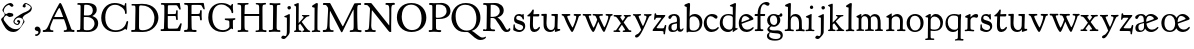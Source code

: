 SplineFontDB: 3.0
FontName: GoudyBookletter1911
FullName: Goudy Bookletter 1911
FamilyName: Goudy Bookletter 1911
Weight: Regular
Copyright: Copyright (c) 2009 Barry Schwartz\n\nPermission is hereby granted, free of charge, to any person obtaining a copy\nof this software and associated documentation files (the "Software"), to deal\nin the Software without restriction, including without limitation the rights\nto use, copy, modify, merge, publish, distribute, sublicense, and/or sell\ncopies of the Software, and to permit persons to whom the Software is\nfurnished to do so, subject to the following conditions:\n\nThe above copyright notice and this permission notice shall be included in\nall copies or substantial portions of the Software.\n\nTHE SOFTWARE IS PROVIDED "AS IS", WITHOUT WARRANTY OF ANY KIND, EXPRESS OR\nIMPLIED, INCLUDING BUT NOT LIMITED TO THE WARRANTIES OF MERCHANTABILITY,\nFITNESS FOR A PARTICULAR PURPOSE AND NONINFRINGEMENT. IN NO EVENT SHALL THE\nAUTHORS OR COPYRIGHT HOLDERS BE LIABLE FOR ANY CLAIM, DAMAGES OR OTHER\nLIABILITY, WHETHER IN AN ACTION OF CONTRACT, TORT OR OTHERWISE, ARISING FROM,\nOUT OF OR IN CONNECTION WITH THE SOFTWARE OR THE USE OR OTHER DEALINGS IN\nTHE SOFTWARE.\n
UComments: "14pt handset: cut 3200-dpi samples 640 pixels high.+AAoACgAA-11pt: cut 3200-dpi samples 640 pixels high, then scale them to about 115%.+AAoACgAA-Open caps (36pt): cut 3200-dpi samples 2000 pixels high, then scale them to 90%. Print at 48pt to get about the same size as the 36pt foundry type.+AAoA" 
Version: 001.000
ItalicAngle: 0
UnderlinePosition: -204
UnderlineWidth: 102
Ascent: 1548
Descent: 500
LayerCount: 3
Layer: 0 0 "Back"  1
Layer: 1 0 "Fore"  0
Layer: 2 0 "backup"  1
NeedsXUIDChange: 1
XUID: [1021 658 797806517 11473725]
FSType: 0
OS2Version: 0
OS2_WeightWidthSlopeOnly: 0
OS2_UseTypoMetrics: 1
CreationTime: 1249326201
ModificationTime: 1251353942
OS2TypoAscent: 0
OS2TypoAOffset: 1
OS2TypoDescent: 0
OS2TypoDOffset: 1
OS2TypoLinegap: 184
OS2WinAscent: 0
OS2WinAOffset: 1
OS2WinDescent: 0
OS2WinDOffset: 1
HheadAscent: 0
HheadAOffset: 1
HheadDescent: 0
HheadDOffset: 1
Lookup: 3 0 0 "'aalt' Access All Alternates in Latin lookup 0"  {"'aalt' Access All Alternates in Latin lookup 0 subtable"  } ['aalt' ('DFLT' <'dflt' > 'latn' <'dflt' 'TRK ' 'AZE ' 'CRT ' > ) ]
Lookup: 1 0 0 "'titl' Titling in Latin lookup 0"  {"'titl' Titling in Latin lookup 0 subtable"  } ['titl' ('latn' <'dflt' 'TRK ' 'AZE ' 'CRT ' > 'DFLT' <'dflt' > ) ]
Lookup: 1 0 0 "'ss01' Style Set 1 in Latin lookup 1"  {"'ss01' Style Set 1 in Latin lookup 1 subtable"  } ['ss01' ('latn' <'dflt' 'TRK ' 'AZE ' 'CRT ' > 'DFLT' <'dflt' > ) ]
Lookup: 1 0 0 "'smcp' Lowercase to Small Capitals in Latin lookup 2"  {"'smcp' Lowercase to Small Capitals in Latin lookup 2 subtable"  } ['smcp' ('latn' <'dflt' 'TRK ' 'AZE ' 'CRT ' > 'DFLT' <'dflt' > ) ]
Lookup: 1 0 0 "'c2sc' Capitals to Small Capitals in Latin lookup 3"  {"'c2sc' Capitals to Small Capitals in Latin lookup 3 subtable"  } ['c2sc' ('latn' <'dflt' 'TRK ' 'AZE ' 'CRT ' > 'DFLT' <'dflt' > ) ]
Lookup: 4 0 1 "liga"  {"liga subtable"  } ['liga' ('latn' <'dflt' 'TRK ' 'AZE ' 'CRT ' > 'DFLT' <'dflt' > ) ]
Lookup: 4 0 0 "dlig"  {"dlig subtable"  } ['dlig' ('latn' <'dflt' 'TRK ' 'AZE ' 'CRT ' > 'DFLT' <'dflt' > ) ]
DEI: 91125
LangName: 1033 "" "" "Regular" "" "" "" "" "" "" "" "" "http://sortsmill.googlecode.com" 
OtfFeatName: 'ss01'  1033 "Open titling capitals" 
PickledData: "(dp1
S'spacing_anchor_tolerance'
p2
S'5'
sS'kerning_rounding_function'
p3
S'round'
p4
s."
Encoding: UnicodeBmp
UnicodeInterp: none
NameList: Adobe Glyph List
DisplaySize: -72
AntiAlias: 1
FitToEm: 1
ExtremaBound: 1
WinInfo: 56 8 6
BeginPrivate: 9
BlueValues 25 [-39 6 821 885 1367 1435]
OtherBlues 2 []
BlueScale 9 0.0145588
BlueFuzz 1 0
BlueShift 2 10
StdHW 4 [80]
StemSnapH 8 [80 100]
StdVW 5 [150]
StemSnapV 5 [150]
EndPrivate
BeginChars: 65650 152

StartChar: a
Encoding: 97 97 0
Width: 851
VWidth: 6
Flags: HMW
HStem: -23 80<259.127 463.351> 787 86<258.281 462.473>
VStem: 70 156<85.8615 329.102> 510 146<110.101 403 471.641 741.357>
LayerCount: 3
Fore
SplineSet
70 172 m 0
 70 361 198 413 299 437 c 0
 469 477 510 462 510 526 c 2
 510 582 l 2
 510 689 479 787 355 787 c 0
 211 787 242 626 140 626 c 0
 99 626 71 663 71 705 c 0
 71 814 251 873 380 873 c 0
 547 873 656 766 656 618 c 2
 656 218 l 2
 656 121 702 104 718 104 c 0
 795 104 806 172 822 172 c 0
 836 172 844 164 844 147 c 0
 844 58 763 -12 668 -12 c 0
 559 -12 534 82 534 82 c 1
 532 80 484 -23 303 -23 c 0
 189 -23 70 8 70 172 c 0
226 220 m 0
 226 127 252 57 357 57 c 0
 436 57 510 108 510 206 c 2
 510 403 l 1
 290 364 226 363 226 220 c 0
EndSplineSet
Validated: 1
AlternateSubs2: "'aalt' Access All Alternates in Latin lookup 0 subtable" a.sc
Substitution2: "'smcp' Lowercase to Small Capitals in Latin lookup 2 subtable" a.sc
EndChar

StartChar: b
Encoding: 98 98 1
Width: 982
VWidth: 1000
Flags: HMW
HStem: -12 75<335.106 649.578> 741 120<380.693 641.643> 1398 20G<242 274>
VStem: 132 156<103.107 692.909 730 1226.88> 799 143<244.275 572.128>
LayerCount: 3
Fore
SplineSet
19 1290 m 0
 19 1349 69 1349 215 1410 c 0
 223 1414 237 1418 247 1418 c 0
 301 1418 311 1395 311 1346 c 0
 311 1259 294 998 284 730 c 1
 300 745 372 861 550 861 c 0
 745 861 942 728 942 450 c 0
 942 252 828 -12 478 -12 c 0
 368 -12 300 5 241 5 c 0
 198 5 194 -36 167 -36 c 0
 148 -36 132 -28 132 5 c 0
 132 26 142 498 142 969 c 0
 142 1050 141 1164 141 1205 c 0
 141 1221 83 1233 44 1251 c 0
 28 1258 19 1273 19 1290 c 0
288 245 m 2
 288 124 320 63 486 63 c 0
 704 63 799 213 799 372 c 0
 799 584 679 741 481 741 c 0
 416 741 373 721 344 702 c 0
 289 665 288 607 288 455 c 2
 288 245 l 2
EndSplineSet
Validated: 1
Layer: 2
SplineSet
14 1294 m 4
 14 1342 44 1340 222 1414 c 4
 234 1419 245 1422 256 1422 c 4
 284 1422 306 1402 306 1346 c 4
 306 1259 289 998 279 730 c 5
 295 745 372 861 550 861 c 4
 745 861 942 728 942 450 c 4
 942 225 798 -16 498 -16 c 4
 388 -16 300 0 241 0 c 4
 198 0 189 -36 162 -36 c 4
 143 -36 127 -18 127 -2 c 4
 127 19 142 498 142 969 c 4
 142 1050 141 1130 140 1208 c 5
 103 1248 14 1242 14 1294 c 4
486 63 m 4
 704 63 799 213 799 372 c 4
 799 551 679 741 481 741 c 4
 299 741 283 601 283 455 c 6
 283 363 l 6
 283 152 284 63 486 63 c 4
EndSplineSet
AlternateSubs2: "'aalt' Access All Alternates in Latin lookup 0 subtable" b.sc
Substitution2: "'smcp' Lowercase to Small Capitals in Latin lookup 2 subtable" b.sc
EndChar

StartChar: c
Encoding: 99 99 2
Width: 835
VWidth: 1013
Flags: W
HStem: -20 131<337.389 629.634> 758 113<284.732 531.398>
VStem: 40 149<281.732 613.955>
LayerCount: 3
Fore
SplineSet
40 404 m 0
 40 681 249 871 459 871 c 0
 618 871 747 797 747 720 c 0
 747 674 706 636 665 636 c 0
 592 636 539 758 390 758 c 0
 300 758 189 690 189 466 c 0
 189 319 278 111 487 111 c 0
 632 111 698 173 737 208 c 0
 756 225 770 231 781 231 c 0
 797 231 805 217 805 202 c 0
 805 119 632 -20 435 -20 c 0
 217 -20 40 152 40 404 c 0
EndSplineSet
Validated: 1
Layer: 2
SplineSet
805 202 m 4
 805 119 632 -20 435 -20 c 4
 217 -20 40 152 40 404 c 4
 40 681 249 871 459 871 c 4
 618 871 747 797 747 720 c 4
 747 674 706 636 665 636 c 4
 592 636 539 758 390 758 c 4
 300 758 189 690 189 466 c 4
 189 319 278 111 487 111 c 4
 632.15234375 111 698.036132812 173.580078125 737 208.356445312 c 4
 755.74609375 225.086914062 770.333007812 231.4140625 781.106445312 231.4140625 c 4
 797.434570312 231.4140625 805 216.877929688 805 202 c 4
EndSplineSet
AlternateSubs2: "'aalt' Access All Alternates in Latin lookup 0 subtable" c.sc
Substitution2: "'smcp' Lowercase to Small Capitals in Latin lookup 2 subtable" c.sc
EndChar

StartChar: d
Encoding: 100 100 3
Width: 988
VWidth: 1010
Flags: W
HStem: -28 21G<716.5 727> -10 122<355.852 621.343> 782 71<325.7 646.437> 1385 20G<816 846>
VStem: 40 148<285.649 625.828> 703 138<160.299 702.27> 708 152<822.882 1220.03>
LayerCount: 3
Fore
SplineSet
40 412 m 0x7c
 40 642 173 853 481 853 c 0
 617 853 708 814 708 814 c 1
 704 1202 l 2
 704 1228 555 1218 555 1270 c 0
 555 1299 611 1316 711 1356 c 0
 776 1382 801 1405 831 1405 c 0
 861 1405 869 1381 869 1346 c 0
 869 1312 861 1241 860 1203 c 0x7a
 855 948 841 653 841 223 c 0
 841 168 842 159 865 159 c 2
 915 159 l 2
 932 159 958 159 958 132 c 0
 958 89 860 78 757 -7 c 0
 741 -21 732 -28 722 -28 c 0xbc
 711 -28 701 -22 701 1 c 2
 701 124 l 1
 674 99 646 -10 456 -10 c 0
 260 -10 40 130 40 412 c 0x7c
188 466 m 0
 188 234 360 112 518 112 c 0
 672 112 702 174 703 339 c 2x7c
 705 676 l 2
 705 744 587 782 472 782 c 0
 276 782 188 647 188 466 c 0
EndSplineSet
Validated: 1
AlternateSubs2: "'aalt' Access All Alternates in Latin lookup 0 subtable" d.sc
Substitution2: "'smcp' Lowercase to Small Capitals in Latin lookup 2 subtable" d.sc
EndChar

StartChar: e
Encoding: 101 101 4
Width: 842
VWidth: 1000
Flags: W
HStem: -27 122<324.632 623.762> 771 106<259.731 495.49>
VStem: 40 141<340.173 634.041> 590 201<600.647 688.995>
LayerCount: 3
Fore
SplineSet
40 417 m 0
 40 709 235 877 424 877 c 0
 622 877 791 693 791 624 c 0
 791 593 696 566 678 560 c 2
 186 386 l 1
 188 362 223 95 482 95 c 0
 665 95 732 221 777 221 c 0
 793 221 802 207 802 189 c 0
 802 124 627 -27 451 -27 c 0
 256 -27 40 81 40 417 c 0
181 497 m 0
 181 477 182 464 182 464 c 1
 541 599 l 2
 568 609 590 615 590 632 c 0
 590 658 478 771 363 771 c 0
 217 771 181 614 181 497 c 0
EndSplineSet
Validated: 1
AlternateSubs2: "'aalt' Access All Alternates in Latin lookup 0 subtable" e.sc
Substitution2: "'smcp' Lowercase to Small Capitals in Latin lookup 2 subtable" e.sc
EndChar

StartChar: f
Encoding: 102 102 5
Width: 611
VWidth: 870
Flags: MW
HStem: 0 87<37.5538 175.805 339.708 481.913> 731 104<33.6387 183 334 569.737> 1321 117<461.037 682.5>
VStem: 183 151<91.5166 731 835 1105.14>
LayerCount: 3
Fore
SplineSet
33 778 m 0
 33 815 47 835 66 835 c 2
 186 835 l 1
 186 1287 457 1438 637 1438 c 0
 728 1438 799 1394 799 1344 c 0
 799 1307 764 1248 706 1248 c 0
 630 1248 591 1321 524 1321 c 0
 497 1321 469 1316 449 1298 c 0
 369 1227 328 1071 328 894 c 2
 328 835 l 1
 551 835 l 2
 564 835 571 828 571 797 c 0
 571 758 561 731 538 731 c 2
 334 731 l 1
 334 200 l 2
 334 101 352 92 385 91 c 0
 416 90 482 96 482 46 c 0
 482 7 452 -5 410 -5 c 0
 399 -5 294 0 255 0 c 0
 225 0 98 -6 88 -6 c 0
 60 -6 37 12 37 36 c 0
 37 77 68 87 101 87 c 2
 141 87 l 2
 174 87 175 102 176 136 c 0
 180 323 183 140 183 731 c 1
 52 732 l 2
 39 732 33 741 33 778 c 0
EndSplineSet
Validated: 1
Layer: 2
SplineSet
141 95 m 2
 174 95 176 107 176 141 c 2
 176 198 l 2
 176 252 178 198 178 739 c 1
 50 740 l 2
 37 740 26 746 26 783 c 0
 26 820 47 854 66 854 c 2
 183 854 l 1
 183 889 l 2
 183 1263 426 1468 620 1468 c 0
 761 1468 799 1403 799 1369 c 0
 799 1332 771 1267 713 1267 c 0
 637 1267 595 1336 528 1336 c 0
 378 1336 328 1126 328 902 c 2
 328 854 l 1
 551 854 l 2
 564 854 571 833 571 802 c 0
 571 763 546 739 523 739 c 2
 334 739 l 1
 334 561 334 383 334 205 c 0
 334 106 351 98 392 98 c 0
 408 98 423 99 434 99 c 0
 483 99 484 58 484 46 c 0
 484 7 452 -5 410 -5 c 0
 399 -5 294 0 255 0 c 0
 225 0 94 -6 84 -6 c 0
 56 -6 35 12 35 36 c 0
 35 77 60 95 93 95 c 2
 141 95 l 2
EndSplineSet
AlternateSubs2: "'aalt' Access All Alternates in Latin lookup 0 subtable" f.sc
Substitution2: "'smcp' Lowercase to Small Capitals in Latin lookup 2 subtable" f.sc
EndChar

StartChar: g
Encoding: 103 103 6
Width: 901
VWidth: 874
Flags: HMW
HStem: -495 83<284.364 678.899> 221 89<295.623 515.958> 797 74<281.117 489.623>
VStem: 47 112<-320.291 -130.455> 58 148<407.142 705.647> 66 112<67.405 186.02> 576 156<397.079 712.262> 746 116<-357.285 -161.012>
LayerCount: 3
Fore
SplineSet
47 -247 m 0xf3
 47 -107 198 -60 198 -60 c 1
 198 -60 66 -5 66 85 c 0xe7
 66 185 209 273 209 273 c 1
 209 273 58 360 58 548 c 0xeb
 58 685 166 871 389 871 c 0
 550 871 559 816 642 816 c 0
 723 816 707 909 770 909 c 0
 812 909 841 865 841 828 c 0
 841 751 784 731 750 731 c 0
 721 731 671 742 668 743 c 1
 668 743 732 678 732 566 c 0
 732 366 562 221 403 221 c 0
 337 221 300 237 274 237 c 0
 255 237 178 170 178 127 c 0xe7
 178 68 273 29 422 29 c 0
 497 29 548 34 592 34 c 0
 729 34 862 -40 862 -214 c 0
 862 -324 802 -495 460 -495 c 0
 98 -495 47 -339 47 -247 c 0xf3
159 -228 m 0xf3
 159 -351 339 -412 498 -412 c 0
 746 -412 746 -286 746 -248 c 0
 746 -88 504 -130 320 -98 c 0
 277 -91 234 -76 234 -76 c 1
 234 -76 159 -103 159 -228 c 0xf3
206 598 m 0xeb
 206 346 355 310 418 310 c 0
 481 310 576 362 576 520 c 0
 576 664 521 797 386 797 c 0
 278 797 206 713 206 598 c 0xeb
EndSplineSet
Validated: 1
AlternateSubs2: "'aalt' Access All Alternates in Latin lookup 0 subtable" g.sc
Substitution2: "'smcp' Lowercase to Small Capitals in Latin lookup 2 subtable" g.sc
EndChar

StartChar: h
Encoding: 104 104 7
Width: 1088
VWidth: 994
Flags: MW
HStem: 2 78<34.5554 186.213 350.568 503.395 604.616 760.125 920.945 1014.43> 738 118<429.972 661.596> 1399 20G<291 327.5>
VStem: 199 145<84.3171 675.909 703 1185.4> 771 143<82.2504 616.527>
LayerCount: 3
Fore
SplineSet
34 32 m 0
 34 75 58 79 89 79 c 0
 195 79 199 82 199 295 c 0
 199 684 204 342 204 1079 c 0
 204 1129 203 1174 203 1211 c 0
 203 1231 82 1228 63 1260 c 0
 58 1268 56 1279 56 1287 c 0
 56 1331 89 1336 193 1382 c 0
 232 1399 275 1419 307 1419 c 0
 348 1419 354 1394 354 1372 c 0
 354 1337 353 1262 335 703 c 1
 379 765 421 856 600 856 c 0
 674 856 857 818 902 560 c 0
 912 500 911 355 914 271 c 0
 919 89 906 82 1003 78 c 0
 1043 76 1059 61 1059 30 c 0
 1059 -13 1035 -14 1015 -14 c 0
 1004 -14 917 2 820 2 c 0
 732 2 675 -6 655 -6 c 0
 628 -6 604 2 604 33 c 0
 604 81 654 74 714 80 c 0
 761 84 771 99 771 310 c 0
 771 574 729 652 642 708 c 0
 609 730 572 738 536 738 c 0
 348 738 344 600 344 417 c 2
 344 359 l 2
 344 278 345 235 345 195 c 0
 345 100 347 82 411 77 c 0
 451 74 504 76 504 35 c 0
 504 -8 483 -9 463 -9 c 0
 425 -9 363 6 266 6 c 0
 163 6 87 -2 70 -2 c 0
 56 -2 34 -1 34 32 c 0
EndSplineSet
Validated: 1
AlternateSubs2: "'aalt' Access All Alternates in Latin lookup 0 subtable" h.sc
Substitution2: "'smcp' Lowercase to Small Capitals in Latin lookup 2 subtable" h.sc
EndChar

StartChar: i
Encoding: 105 105 8
Width: 526
VWidth: 857
Flags: HMW
HStem: 0 66<31.5562 177.748 337.748 484.059> 829 20G<308 326.5> 1115 177<260.669 411.217>
VStem: 188 144<70.2113 656.248> 250 172<1126.46 1280.95>
LayerCount: 3
Fore
SplineSet
31 24 m 0xf0
 31 66 61 66 95 66 c 0
 173 66 183 82 188 158 c 0
 193 241 197 397 197 427 c 0
 197 477 193 586 191 619 c 0
 188 671 44 656 44 707 c 0
 44 729 61 739 96 754 c 0
 319 847 298 849 318 849 c 0
 335 849 342 838 342 822 c 0
 342 770 333 728 333 307 c 0
 333 244 332 198 332 165 c 0
 332 58 348 75 438 63 c 0
 460 60 485 59 485 23 c 0
 485 8 465 -9 423 -9 c 0
 418 -9 362 0 251 0 c 0
 160 0 100 -9 66 -9 c 0
 40 -9 31 3 31 24 c 0xf0
250 1207 m 0xe8
 250 1250 285 1292 337 1292 c 0
 388 1292 422 1250 422 1207 c 0
 422 1133 363 1115 336 1115 c 0
 324 1115 250 1120 250 1207 c 0xe8
EndSplineSet
Validated: 1
AlternateSubs2: "'aalt' Access All Alternates in Latin lookup 0 subtable" i.sc
Substitution2: "'smcp' Lowercase to Small Capitals in Latin lookup 2 subtable" i.sc
EndChar

StartChar: j
Encoding: 106 106 9
Width: 627
VWidth: 865
Flags: W
HStem: -424 148<67.8517 238.288> 865 20G<414.5 434.5> 1106 178<339.908 494.916>
VStem: 302 150<-180.947 830> 329 180<1120 1272.38>
LayerCount: 3
Fore
SplineSet
14 -349 m 0xf0
 14 -293 88 -248 109 -248 c 0
 155 -248 173 -276 215 -276 c 0
 277 -276 300 -179 300 -21 c 0
 300 87 302 174 302 685 c 0
 302 705 166 711 166 741 c 0
 166 782 196 778 296 823 c 0
 358 851 403 885 426 885 c 0
 443 885 452 865 452 830 c 0
 452 334 445 149 445 -74 c 0
 445 -118 406 -198 368 -241 c 0
 222 -405 206 -424 121 -424 c 0
 62 -424 14 -386 14 -349 c 0xf0
329 1194 m 0xe8
 329 1254 374 1284 420 1284 c 0
 464 1284 509 1259 509 1199 c 0
 509 1145 464 1106 420 1106 c 0
 360 1106 329 1148 329 1194 c 0xe8
EndSplineSet
Validated: 1
AlternateSubs2: "'aalt' Access All Alternates in Latin lookup 0 subtable" j.sc
Substitution2: "'smcp' Lowercase to Small Capitals in Latin lookup 2 subtable" j.sc
EndChar

StartChar: k
Encoding: 107 107 10
Width: 938
VWidth: 870
Flags: MW
HStem: 0 68<50.3186 146.697 304.619 441.821 776.691 885.81> 747 80<669 841> 1389 17G<255 279>
VStem: 152 137<79 329 432 1268>
LayerCount: 3
Fore
SplineSet
49 1312 m 0
 49 1333 83 1344 94 1347 c 2
 94 1347 243 1406 267 1406 c 0
 290 1406 295 1384 295 1364 c 2
 288 432 l 1
 432 583 545 683 545 722 c 0
 545 775 455 754 455 799 c 0
 455 807 459 827 509 827 c 0
 523 827 549 823 643 823 c 0
 731 823 774 827 790 827 c 0
 820 827 842 824 842 797 c 0
 842 758 808 766 735 747 c 0
 686 734 603 653 539 587 c 2
 447 492 l 1
 644 243 l 1
 788 64 816 76 851 67 c 0
 866 64 886 53 886 31 c 0
 886 16 870 -4 828 -4 c 0
 797 -4 751 0 673 0 c 0
 659 0 560 -4 531 -4 c 0
 505 -4 478 7 478 28 c 0
 478 89 573 47 573 102 c 0
 573 155 394 366 364 405 c 1
 290 329 l 1
 294 82 280 78 396 68 c 0
 418 66 442 53 442 31 c 0
 442 16 427 -4 385 -4 c 0
 322 -4 287 0 229 0 c 0
 195 0 140 -4 103 -4 c 0
 77 -4 50 7 50 28 c 0
 50 64 78 63 95 67 c 0
 152 82 152 93 152 177 c 2
 157 1216 l 2
 157 1265 49 1281 49 1312 c 0
EndSplineSet
Validated: 1
AlternateSubs2: "'aalt' Access All Alternates in Latin lookup 0 subtable" k.sc
Substitution2: "'smcp' Lowercase to Small Capitals in Latin lookup 2 subtable" k.sc
EndChar

StartChar: l
Encoding: 108 108 11
Width: 503
VWidth: 870
Flags: MW
HStem: 0 76<41.7023 174.199 335.408 476.099> 1391 20G<278.5 315.5>
VStem: 177 153<78.7666 652.738>
LayerCount: 3
Fore
SplineSet
38 18 m 0
 38 76 105 67 141 76 c 0
 167 82 177 93 177 156 c 2
 184 1181 l 1
 70 1209 55 1206 55 1243 c 0
 55 1291 85 1296 170 1348 c 0
 227 1382 254 1411 303 1411 c 0
 328 1411 350 1398 350 1367 c 0
 350 1230 330 1367 330 192 c 0
 330 70 342 86 428 69 c 0
 462 62 477 50 477 31 c 0
 477 16 476 -9 434 -9 c 0
 388 -9 312 0 270 0 c 0
 202 0 119 -14 90 -14 c 0
 64 -14 38 -3 38 18 c 0
EndSplineSet
Validated: 1
AlternateSubs2: "'aalt' Access All Alternates in Latin lookup 0 subtable" l.sc
Substitution2: "'smcp' Lowercase to Small Capitals in Latin lookup 2 subtable" l.sc
EndChar

StartChar: m
Encoding: 109 109 12
Width: 1520
VWidth: 870
Flags: HMW
HStem: -2 77<69.078 181.957 330.4 470.771 514.084 657.065 818.486 966.922 1023.55 1154.83 1317.56 1436.81> 750 112<413.661 607.012 877.203 1080.7> 861 20G<290.5 310.5>
VStem: 185 142<80.0975 688.656> 669 143<83.9813 682.422> 1163 149<86.6203 653.206>
LayerCount: 3
Fore
SplineSet
69 34 m 0xdc
 69 70 96 76 113 77 c 0
 183 81 184 81 185 177 c 2
 188 634 l 2
 188 672 174 674 142 688 c 2
 94 709 l 2
 78 716 71 726 71 738 c 0
 71 781 116 786 185 824 c 0
 233 850 280 881 301 881 c 0xbc
 320 881 327 864 327 854 c 2
 327 727 l 1
 342 741 414 862 540 862 c 0
 716 862 785 720 785 720 c 1
 785 720 864 858 1003 858 c 0
 1301 858 1313 574 1313 370 c 0
 1313 326 1312 274 1312 220 c 0
 1312 81 1317 87 1373 80 c 0
 1408 76 1437 71 1437 33 c 0
 1437 18 1422 -2 1380 -2 c 0
 1317 -2 1287 2 1224 2 c 0
 1189 2 1096 -2 1070 -2 c 0
 1044 -2 1023 9 1023 30 c 0
 1023 94 1108 66 1135 86 c 0
 1153 99 1163 127 1163 160 c 2
 1163 411 l 2
 1163 448 1162 479 1160 506 c 0
 1146 701 1047 746 971 746 c 0
 856 746 815 665 811 663 c 1
 811 663 812 631 812 614 c 2
 812 163 l 2
 812 86 830 82 932 73 c 0
 966 70 967 47 967 32 c 0
 967 19 966 -2 918 -2 c 0
 906 -2 783 6 740 6 c 0
 724 6 578 -2 546 -2 c 0
 524 -2 514 13 514 34 c 0
 514 74 543 74 570 75 c 2
 601 76 l 2
 667 78 669 76 669 456 c 0
 669 617 650 750 476 750 c 0
 392 750 327 678 327 574 c 2
 327 159 l 2
 327 84 342 82 384 79 c 0
 436 75 471 76 471 41 c 0
 471 18 461 2 419 2 c 0
 363 2 327 6 263 6 c 0
 234 6 164 2 121 2 c 0
 95 2 69 13 69 34 c 0xdc
EndSplineSet
Validated: 1
AlternateSubs2: "'aalt' Access All Alternates in Latin lookup 0 subtable" m.sc
Substitution2: "'smcp' Lowercase to Small Capitals in Latin lookup 2 subtable" m.sc
EndChar

StartChar: n
Encoding: 110 110 13
Width: 1068
VWidth: 870
Flags: HMW
HStem: 0 80<50.9088 190.629 341.961 484.805 613.215 763.797 911.081 1049.98> 760 123<471.166 695.013>
VStem: 197 142<81.349 683.877> 769 146<80.0998 683.446>
LayerCount: 3
Fore
SplineSet
50 30 m 0
 50 70 85 75 138 80 c 0
 205 86 195 71 197 444 c 0
 197 500 195 588 195 668 c 0
 195 682 176 688 153 693 c 2
 130 698 l 2
 80 708 66 715 66 738 c 0
 66 755 66 761 97 780 c 2
 288 893 l 2
 303 902 318 913 329 913 c 0
 339 913 346 904 346 874 c 2
 344 747 l 1
 389 780 492 883 623 883 c 0
 745 883 850 805 889 702 c 0
 910 648 915 583 915 511 c 2
 915 463 l 2
 915 388 909 281 909 178 c 0
 909 94 911 80 964 80 c 2
 998 80 l 2
 1024 80 1050 75 1050 39 c 0
 1050 24 1044 -8 1000 -8 c 0
 987 -8 890 0 832 0 c 0
 816 0 704 -4 672 -4 c 0
 638 -4 612 7 612 28 c 0
 612 82 659 76 724 80 c 0
 755 82 766 92 766 162 c 0
 766 180 769 162 769 539 c 0
 769 699 662 760 560 760 c 0
 444 760 345 684 344 585 c 0
 343 445 339 165 339 153 c 0
 339 60 380 86 451 73 c 0
 478 68 485 52 485 36 c 0
 485 16 471 -4 435 -4 c 0
 379 -4 310 0 259 0 c 0
 220 0 113 -8 97 -8 c 0
 55 -8 50 19 50 30 c 0
EndSplineSet
Validated: 1
AlternateSubs2: "'aalt' Access All Alternates in Latin lookup 0 subtable" n.sc
Substitution2: "'smcp' Lowercase to Small Capitals in Latin lookup 2 subtable" n.sc
EndChar

StartChar: o
Encoding: 111 111 14
Width: 953
VWidth: -7
Flags: W
HStem: -21 82<331.922 614.123> 773 88<309.4 598.342>
VStem: 33 163<221.987 616.531> 746 154<224.176 611.598>
LayerCount: 3
Fore
SplineSet
33 423 m 0
 33 653 208 861 466 861 c 0
 686 861 900 717 900 431 c 0
 900 113 652 -21 460 -21 c 0
 196 -21 33 183 33 423 c 0
196 423 m 0
 196 240 281 61 459 61 c 0
 683 61 746 231 746 415 c 0
 746 644 612 773 458 773 c 0
 272 773 196 642 196 423 c 0
EndSplineSet
Validated: 1
AlternateSubs2: "'aalt' Access All Alternates in Latin lookup 0 subtable" o.sc
Substitution2: "'smcp' Lowercase to Small Capitals in Latin lookup 2 subtable" o.sc
EndChar

StartChar: p
Encoding: 112 112 15
Width: 972
VWidth: 870
Flags: W
HStem: -459 79<8.59409 144.799 294.035 475.896> 0 71<307.354 645.388> 721 131<409.91 635.141> 854 20G<262 271.5>
VStem: 146 144<-374.467 16 100.612 660.476> 785 137<227.833 564.477>
LayerCount: 3
Fore
SplineSet
8 -427 m 0
 8 -384 54 -384 112 -380 c 0
 146 -377 146 -365 146 -278 c 2
 146 -262 l 2
 146 -141 156 613 156 632 c 0
 156 650 155 672 146 674 c 0
 50 691 23 684 23 718 c 0
 23 744 38 745 208 843 c 0
 234 858 257 874 267 874 c 0
 276 874 299 870 299 818 c 0
 299 814 294 726 292 680 c 1
 292 680 385 852 542 852 c 0
 792 852 922 628 922 456 c 0
 922 91 677 0 490 0 c 0
 400 0 287 16 287 16 c 1
 290 -310 l 2
 291 -393 341 -372 434 -380 c 0
 471 -383 476 -396 476 -416 c 0
 476 -432 472 -456 426 -456 c 0
 414 -456 317 -452 228 -452 c 0
 182 -452 123 -459 62 -459 c 0
 31 -459 8 -458 8 -427 c 0
290 149 m 2
 290 130 290 113 310 100 c 0
 327 89 399 71 480 71 c 0
 724 71 785 237 785 377 c 0
 785 619 616 721 496 721 c 0
 430 721 291 705 291 520 c 2
 290 149 l 2
EndSplineSet
Validated: 1
AlternateSubs2: "'aalt' Access All Alternates in Latin lookup 0 subtable" p.sc
Substitution2: "'smcp' Lowercase to Small Capitals in Latin lookup 2 subtable" p.sc
EndChar

StartChar: q
Encoding: 113 113 16
Width: 1031
VWidth: 870
Flags: W
HStem: -449 81<559.703 701.762 853.995 998.538> -24 117<357.728 633.7> 760 78<326.693 685.669> 834 20G<842.5 864.5>
VStem: 77 116<267.534 607.599> 717 143<-363.676 104 125.76 728.945>
LayerCount: 3
Fore
SplineSet
77 391 m 0xdc
 77 645 221 838 524 838 c 0xec
 602 838 700 821 754 821 c 0
 800 821 832 854 853 854 c 0
 876 854 878 821 878 785 c 0
 878 740 861 641 860 552 c 2
 853 -291 l 2
 853 -365 854 -365 960 -366 c 0
 981 -366 999 -374 999 -398 c 0
 999 -439 983 -450 960 -450 c 0
 925 -450 796 -438 756 -438 c 0
 634 -438 613 -449 591 -449 c 0
 571 -449 557 -442 557 -420 c 0
 557 -383 618 -377 660 -368 c 0
 689 -361 709 -342 709 -268 c 0
 709 -131 718 104 718 104 c 1
 708 96 650 -24 470 -24 c 0
 246 -24 77 136 77 391 c 0xdc
193 458 m 0
 193 235 328 93 531 93 c 0
 705 93 717 170 717 244 c 2
 717 286 l 2
 717 331 718 294 718 662 c 0
 718 719 661 760 491 760 c 0
 277 760 193 624 193 458 c 0
EndSplineSet
Validated: 1
AlternateSubs2: "'aalt' Access All Alternates in Latin lookup 0 subtable" q.sc
Substitution2: "'smcp' Lowercase to Small Capitals in Latin lookup 2 subtable" q.sc
EndChar

StartChar: r
Encoding: 114 114 17
Width: 749
VWidth: 996
Flags: MW
HStem: 5 71<35.1067 170.403> 710 162<478.384 672.864>
VStem: 179 153<80.5214 655.389>
LayerCount: 3
Fore
SplineSet
35 39 m 0
 35 66 72 69 90 71 c 0
 152 76 178 81 179 175 c 2
 184 667 l 2
 184 679 60 682 60 713 c 2
 60 725 l 2
 60 746 60 762 91 777 c 2
 233 843 l 2
 278 864 292 875 310 875 c 0
 328 875 335 865 335 810 c 2
 335 701 l 1
 335 701 458 872 627 872 c 0
 665 872 723 857 723 776 c 0
 723 724 679 680 636 680 c 0
 583 680 567 710 514 710 c 0
 380 710 332 609 332 552 c 2
 332 200 l 2
 332 90 350 84 397 76 c 0
 452 66 525 78 525 24 c 0
 525 4 515 -13 475 -13 c 0
 432 -13 316 5 234 5 c 0
 172 5 102 -6 87 -6 c 0
 58 -6 35 0 35 39 c 0
EndSplineSet
Validated: 1
Layer: 2
SplineSet
514 718 m 4
 410 718 340 631 340 582 c 4
 338 301 337 266 337 231 c 4
 337 91 338 89 473 83 c 4
 516 81 539 61 539 29 c 4
 539 14 533 -14 481 -14 c 4
 477 -14 314 4 250 4 c 4
 188 4 111 0 96 0 c 4
 67 0 35 0 35 39 c 4
 35 72 72 78 90 80 c 4
 152 85 176 90 177 184 c 6
 184 665 l 6
 184 689 46 696 46 734 c 4
 46 759 56 773 91 790 c 6
 233 856 l 6
 278 877 292 888 310 888 c 4
 328 888 335 878 335 823 c 6
 335 714 l 5
 335 714 458 885 627 885 c 4
 665 885 723 870 723 789 c 4
 723 737 679 693 636 693 c 4
 583 693 567 718 514 718 c 4
EndSplineSet
AlternateSubs2: "'aalt' Access All Alternates in Latin lookup 0 subtable" r.sc
Substitution2: "'smcp' Lowercase to Small Capitals in Latin lookup 2 subtable" r.sc
EndChar

StartChar: s
Encoding: 115 115 18
Width: 718
VWidth: 1008
Flags: W
HStem: -29 98<248.331 527.696> 751 92<233.868 470.447>
VStem: 62 85<160.471 349.412> 107 110<576.088 735.373> 541 72<570.201 674.595 788 846.99> 569 109<111.001 282.952>
LayerCount: 3
Back
SplineSet
62 97 m 4xe4
 62 114 72 177 72 207 c 4
 72 221 73 258 73 287 c 4
 73 335 90 351 117 351 c 4
 147 351 146 316 147 273 c 4
 148 228 148 173 255 108 c 4
 308 76 368 69 416 69 c 4
 508 69 569 141 569 200 c 4xe4
 569 293 477 313 417 333 c 4
 196 408 107 405 107 596 c 4
 107 714 184 843 360 843 c 4
 458 843 513 804 530 788 c 5
 532 819 l 6
 532 833 535 847 566 847 c 6
 576 847 l 6
 592 847 596 844 600 793 c 6
 611 662 l 6
 612 655 613 642 613 628 c 4
 613 601 608 570 581 570 c 4
 559 570 547 585 541 608 c 4
 516 705 408 751 341 751 c 4
 296 751 217 749 217 639 c 4xd8
 217 482 678 584 678 265 c 4
 678 44 474 -29 382 -29 c 4
 324 -29 270 -25 154 23 c 4
 81 53 62 57 62 97 c 4xe4
EndSplineSet
Fore
SplineSet
62 97 m 0xe4
 62 114 72 177 72 207 c 0
 72 221 73 258 73 287 c 0
 73 335 90 351 117 351 c 0
 147 351 146 316 147 273 c 0
 148 228 148 173 255 108 c 0
 308 76 368 69 416 69 c 0
 508 69 569 141 569 200 c 0xe4
 569 293 477 313 417 333 c 0
 196 408 107 405 107 596 c 0
 107 714 184 843 360 843 c 0
 458 843 513 804 530 788 c 1
 532 819 l 2
 532 833 535 847 566 847 c 2
 576 847 l 2
 592 847 596 844 600 793 c 2
 611 662 l 2
 612 655 613 642 613 628 c 0
 613 601 608 570 581 570 c 0
 559 570 547 585 541 608 c 0
 516 705 408 751 341 751 c 0
 296 751 217 749 217 639 c 0xd8
 217 482 678 584 678 265 c 0
 678 44 474 -29 382 -29 c 0
 324 -29 270 -25 154 23 c 0
 81 53 62 57 62 97 c 0xe4
EndSplineSet
Validated: 1
Layer: 2
SplineSet
62 97 m 4xe4
 62 114 72 177 72 207 c 4
 72 221 73 258 73 287 c 4
 73 335 90 351 117 351 c 4
 147 351 146 316 147 273 c 4
 148 228 148 173 255 108 c 4
 308 76 368 69 416 69 c 4
 508 69 569 141 569 200 c 4xe4
 569 293 477 313 417 333 c 4
 196 408 107 405 107 596 c 4
 107 714 184 843 360 843 c 4
 458 843 513 804 530 788 c 5
 532 819 l 6
 532 833 535 847 566 847 c 6
 576 847 l 6
 592 847 596 844 600 793 c 6
 611 662 l 6
 612 655 613 642 613 628 c 4
 613 601 608 570 581 570 c 4
 559 570 547 585 541 608 c 4
 516 705 408 751 341 751 c 4
 296 751 217 749 217 639 c 4xd8
 217 482 678 584 678 265 c 4
 678 44 474 -29 382 -29 c 4
 324 -29 270 -25 154 23 c 4
 81 53 62 57 62 97 c 4xe4
EndSplineSet
AlternateSubs2: "'aalt' Access All Alternates in Latin lookup 0 subtable" s.sc
Substitution2: "'smcp' Lowercase to Small Capitals in Latin lookup 2 subtable" s.sc
EndChar

StartChar: t
Encoding: 116 116 19
Width: 747
VWidth: 1013
Flags: W
HStem: -23 136<392.191 573.853> 709 125<382 677.643>
VStem: 200 155<146.22 709.155> 216 148<369.862 713>
LayerCount: 3
Fore
SplineSet
64 743 m 0xd0
 64 770 100 781 151 825 c 0
 334 981 303 1068 364 1068 c 0
 389 1068 400 1045 400 1017 c 0
 400 987 382 878 382 844 c 2
 382 821 l 1
 468 825 642 834 651 834 c 0
 677 834 685 812 685 792 c 0
 685 779 677 709 628 709 c 0
 602 709 575 710 364 713 c 1xd0
 361 555 355 385 355 369 c 0
 355 170 394 113 472 113 c 0
 602 113 641 232 683 232 c 0
 693 232 715 225 715 196 c 0
 715 125 581 -23 426 -23 c 0
 287 -23 200 46 200 314 c 0xe0
 200 332 216 713 216 713 c 1
 112 713 l 2
 74 713 64 721 64 743 c 0xd0
EndSplineSet
Validated: 1
AlternateSubs2: "'aalt' Access All Alternates in Latin lookup 0 subtable" t.sc
Substitution2: "'smcp' Lowercase to Small Capitals in Latin lookup 2 subtable" t.sc
EndChar

StartChar: u
Encoding: 117 117 20
Width: 1016
VWidth: 870
Flags: MW
HStem: -27 103<385.952 629.32> 750 93<16 130.049 530.701 711.47>
VStem: 132 149<197.253 720.345> 700 144<138.849 651.088>
LayerCount: 3
Fore
SplineSet
16 780 m 2
 16 811 l 2
 16 829 30 846 49 846 c 0
 118 846 258 854 264 854 c 0
 280 854 298 842 298 814 c 0
 298 772 281 476 281 392 c 0
 281 227 350 76 521 76 c 0
 658 76 697 194 700 285 c 0
 701 326 712 656 712 697 c 0
 712 740 683 750 628 750 c 2
 574 750 l 2
 545 750 530 756 530 812 c 0
 530 837 564 843 582 843 c 2
 833 846 l 2
 863 846 863 835 863 821 c 0
 846 307 844 307 844 178 c 0
 844 145 845 130 896 130 c 2
 932 130 l 2
 977 130 982 126 982 114 c 2
 982 67 l 2
 982 54 977 55 840 11 c 0
 821 5 760 -20 734 -20 c 0
 720 -20 710 -17 710 -1 c 0
 710 69 712 76 712 84 c 2
 712 108 l 1
 695 99 656 -27 472 -27 c 0
 365 -27 132 24 132 318 c 0
 132 381 130 691 130 722 c 0
 130 745 120 748 105 748 c 2
 56 748 l 2
 38 748 16 762 16 780 c 2
EndSplineSet
Validated: 1
AlternateSubs2: "'aalt' Access All Alternates in Latin lookup 0 subtable" u.sc
Substitution2: "'smcp' Lowercase to Small Capitals in Latin lookup 2 subtable" u.sc
EndChar

StartChar: v
Encoding: 118 118 21
Width: 1052
VWidth: 876
Flags: MW
HStem: -20 21G<552 593> 747 96<34.9108 156.672 903.971 1018.27>
LayerCount: 3
Fore
SplineSet
30 819 m 0
 30 847 68 848 92 848 c 0
 117 848 131 845 244 845 c 0
 332 845 406 849 422 849 c 0
 452 849 482 840 482 804 c 0
 482 774 468 763 423 763 c 0
 366 763 320 751 320 708 c 0
 320 671 564 194 592 194 c 0
 609 194 779 562 779 713 c 0
 779 797 647 719 647 812 c 0
 647 839 684 849 714 849 c 0
 769 849 810 843 887 843 c 0
 917 843 959 848 982 848 c 0
 1011 848 1021 822 1021 810 c 0
 1021 756 972 760 936 747 c 0
 890 730 915 649 693 166 c 0
 665 107 616 -20 570 -20 c 0
 534 -20 500 35 451 117 c 0
 176 570 191 720 105 757 c 0
 60 776 30 768 30 819 c 0
EndSplineSet
Validated: 1
AlternateSubs2: "'aalt' Access All Alternates in Latin lookup 0 subtable" v.sc
Substitution2: "'smcp' Lowercase to Small Capitals in Latin lookup 2 subtable" v.sc
EndChar

StartChar: w
Encoding: 119 119 22
Width: 1606
VWidth: 876
Flags: MW
HStem: -20 23G<558 608.5 1108 1147.5> 754 82<345.012 481.465 886.202 1076.5 1209.23 1346.98>
LayerCount: 3
Fore
SplineSet
34 817 m 0
 34 845 57 851 81 851 c 0
 106 851 151 845 264 845 c 0
 352 845 406 849 422 849 c 0
 452 849 482 840 482 804 c 0
 482 774 468 763 423 763 c 0
 406 763 395 764 388 764 c 0
 362 764 345 750 345 730 c 0
 345 692 561 185 590 185 c 0
 607 185 724 391 777 572 c 1
 756 619 712 706 699 729 c 0
 658 802 542 731 542 806 c 0
 542 823 551 845 590 845 c 0
 605 845 776 836 834 836 c 0
 891 836 932 842 1010 842 c 0
 1040 842 1077 829 1077 802 c 0
 1077 767 1049 754 1014 754 c 2
 954 754 l 2
 917 754 886 740 886 710 c 0
 886 678 926 604 959 542 c 0
 1133 207 1127 206 1142 206 c 0
 1176 206 1347 580 1347 713 c 0
 1347 745 1321 752 1298 756 c 0
 1257 763 1207 753 1207 812 c 0
 1207 839 1244 845 1274 845 c 0
 1329 845 1360 839 1437 839 c 0
 1467 839 1509 844 1532 844 c 0
 1561 844 1571 822 1571 810 c 0
 1571 756 1522 760 1486 747 c 0
 1442 731 1492 721 1238 166 c 0
 1210 107 1169 -18 1126 -18 c 0
 1090 -18 1036 62 946 243 c 2
 834 470 l 1
 732 245 647 -20 570 -20 c 0
 546 -20 500 35 451 117 c 0
 398 205 377 247 224 607 c 0
 175 723 160 755 125 757 c 0
 64 760 34 757 34 817 c 0
EndSplineSet
Validated: 1
Layer: 2
SplineSet
1346 713 m 4
 1346 802 1206 720 1206 812 c 4
 1206 839 1243 847 1273 847 c 4
 1328 847 1359 839 1436 839 c 4
 1466 839 1514 842 1537 842 c 4
 1568 842 1570 819 1570 807 c 4
 1570 771 1522 762 1485 744 c 4
 1441 722 1469 676 1238 171 c 4
 1217 126 1169 -13 1127 -13 c 4
 1081 -13 1010 119 946 248 c 6
 834 475 l 5
 834 475 676 93 632 31 c 4
 612 2 604 -15 570 -15 c 4
 510 -15 447 106 377 260 c 4
 188 673 181 761 123 764 c 4
 62 767 36 764 36 824 c 4
 36 852 57 858 81 858 c 4
 106 858 151 850 264 850 c 4
 352 850 406 854 422 854 c 4
 452 854 482 845 482 809 c 4
 482 779 468 768 423 768 c 4
 406 768 395 769 388 769 c 4
 362 769 345 755 345 735 c 4
 345 697 561 190 590 190 c 4
 607 190 724 396 777 577 c 5
 756 624 712 711 699 734 c 4
 658 807 542 736 542 811 c 4
 542 828 551 850 590 850 c 4
 605 850 776 839 834 839 c 4
 891 839 932 847 1010 847 c 4
 1040 847 1077 834 1077 807 c 4
 1077 772 1049 759 1014 759 c 6
 954 759 l 6
 917 759 886 745 886 715 c 4
 886 683 926 609 959 547 c 4
 1133 212 1127 211 1142 211 c 4
 1176 211 1346 580 1346 713 c 4
EndSplineSet
AlternateSubs2: "'aalt' Access All Alternates in Latin lookup 0 subtable" w.sc
Substitution2: "'smcp' Lowercase to Small Capitals in Latin lookup 2 subtable" w.sc
EndChar

StartChar: x
Encoding: 120 120 23
Width: 980
VWidth: 870
Flags: HMW
HStem: 0 76<22.0204 173.02 492.429 617.985> 739 82<29.9879 192.782 729.146 915.12>
LayerCount: 3
Back
SplineSet
22 37 m 4
 22 70 50 79 71 79 c 6
 107 79 l 6
 143 79 147 81 169 107 c 4
 207 150 405 426 405 426 c 5
 195 707 184 723 126 739 c 4
 67 755 29 738 29 792 c 4
 29 808 49 824 78 824 c 4
 92 824 170 821 264 821 c 4
 352 821 373 825 389 825 c 4
 419 825 450 815 450 788 c 4
 450 736 371 774 371 718 c 4
 371 696 494 537 494 537 c 5
 494 537 622 696 622 724 c 4
 622 765 546 741 546 788 c 4
 546 815 572 824 602 824 c 4
 615 824 668 822 715 822 c 4
 745 822 840 828 857 828 c 4
 909 828 916 802 916 790 c 4
 916 725 839 763 778 735 c 4
 752 723 724 698 698 663 c 6
 546 462 l 5
 791 130 809 108 827 94 c 4
 862 66 942 103 942 40 c 4
 942 3 920 -4 892 -4 c 4
 857 -4 840 0 718 0 c 4
 683 0 568 -4 542 -4 c 4
 516 -4 492 11 492 32 c 4
 492 102 618 57 618 99 c 4
 618 133 456 348 456 348 c 5
 456 348 285 140 285 103 c 4
 285 50 376 94 376 38 c 4
 376 23 369 -4 327 -4 c 4
 276 -4 302 0 72 0 c 4
 46 0 22 9 22 37 c 4
EndSplineSet
Fore
SplineSet
22 37 m 0
 22 70 50 79 71 79 c 2
 107 79 l 2
 143 79 147 81 169 107 c 0
 207 150 405 426 405 426 c 1
 195 707 184 723 126 739 c 0
 67 755 29 738 29 792 c 0
 29 808 49 824 78 824 c 0
 92 824 170 821 264 821 c 0
 352 821 373 825 389 825 c 0
 419 825 450 815 450 788 c 0
 450 736 371 774 371 718 c 0
 371 696 494 537 494 537 c 1
 494 537 622 696 622 724 c 0
 622 765 546 741 546 788 c 0
 546 815 572 824 602 824 c 0
 615 824 668 822 715 822 c 0
 745 822 840 828 857 828 c 0
 909 828 916 802 916 790 c 0
 916 725 839 763 778 735 c 0
 752 723 724 698 698 663 c 2
 546 462 l 1
 791 130 809 108 827 94 c 0
 862 66 942 103 942 40 c 0
 942 3 920 -4 892 -4 c 0
 857 -4 840 0 718 0 c 0
 683 0 568 -4 542 -4 c 0
 516 -4 492 11 492 32 c 0
 492 68 526 73 559 76 c 0
 564 76 568 77 573 77 c 0
 597 79 618 82 618 99 c 0
 618 133 456 348 456 348 c 1
 456 348 285 140 285 103 c 0
 285 50 376 94 376 38 c 0
 376 23 369 -4 327 -4 c 0
 276 -4 302 0 72 0 c 0
 46 0 22 9 22 37 c 0
EndSplineSet
Validated: 1
Layer: 2
SplineSet
22 37 m 4
 22 70 50 79 71 79 c 6
 107 79 l 6
 143 79 147 81 169 107 c 4
 207 150 405 426 405 426 c 5
 195 707 184 723 126 739 c 4
 67 755 29 738 29 792 c 4
 29 808 49 824 78 824 c 4
 92 824 170 821 264 821 c 4
 352 821 373 825 389 825 c 4
 419 825 450 815 450 788 c 4
 450 736 371 774 371 718 c 4
 371 696 494 537 494 537 c 5
 494 537 622 696 622 724 c 4
 622 765 546 741 546 788 c 4
 546 815 572 824 602 824 c 4
 615 824 668 822 715 822 c 4
 745 822 840 828 857 828 c 4
 909 828 916 802 916 790 c 4
 916 725 839 763 778 735 c 4
 752 723 724 698 698 663 c 6
 546 462 l 5
 791 130 809 108 827 94 c 4
 862 66 942 103 942 40 c 4
 942 3 920 -4 892 -4 c 4
 857 -4 840 0 718 0 c 4
 683 0 568 -4 542 -4 c 4
 516 -4 492 11 492 32 c 4
 492 102 618 57 618 99 c 4
 618 133 456 348 456 348 c 5
 456 348 285 140 285 103 c 4
 285 50 376 94 376 38 c 4
 376 23 369 -4 327 -4 c 4
 276 -4 302 0 72 0 c 4
 46 0 22 9 22 37 c 4
EndSplineSet
AlternateSubs2: "'aalt' Access All Alternates in Latin lookup 0 subtable" x.sc
Substitution2: "'smcp' Lowercase to Small Capitals in Latin lookup 2 subtable" x.sc
EndChar

StartChar: y
Encoding: 121 121 24
Width: 1031
VWidth: 870
Flags: MW
HStem: 752 76<374 464.271 609.187 690 887.625 1002.25>
LayerCount: 3
Fore
SplineSet
46 799 m 0
 46 807 51 835 101 835 c 0
 115 835 139 828 233 828 c 0
 321 828 390 838 423 838 c 0
 453 838 465 825 465 798 c 0
 465 766 438 761 410 755 c 2
 374 747 l 2
 355 743 340 736 340 717 c 0
 340 671 543 220 562 220 c 0
 576 220 742 596 742 692 c 0
 742 737 711 745 690 748 c 2
 665 752 l 2
 635 756 609 762 609 794 c 0
 609 821 625 833 655 833 c 0
 668 833 714 828 791 828 c 0
 821 828 948 836 971 836 c 0
 989 836 1006 829 1006 810 c 0
 1006 773 978 760 948 749 c 0
 888 726 895 749 804 549 c 1
 657 220 482 -169 357 -300 c 0
 314 -344 273 -367 232 -367 c 0
 176 -367 153 -341 153 -293 c 0
 153 -257 191 -232 237 -209 c 0
 291 -182 305 -188 365 -120 c 0
 418 -59 469 23 469 30 c 0
 469 34 320 416 152 721 c 0
 120 778 46 745 46 799 c 0
EndSplineSet
Validated: 1
AlternateSubs2: "'aalt' Access All Alternates in Latin lookup 0 subtable" y.sc
Substitution2: "'smcp' Lowercase to Small Capitals in Latin lookup 2 subtable" y.sc
EndChar

StartChar: z
Encoding: 122 122 25
Width: 756
VWidth: 870
Flags: W
HStem: 0 136<236.029 587.771> 685 139<214.841 477.987>
VStem: 125 91<824 917.186> 590 86<-172.949 -13.4303> 647 84<158.441 312.677>
LayerCount: 3
Fore
SplineSet
33 35 m 0xf0
 33 57 46 81 48 84 c 2
 432 600 l 2
 463 642 478 661 478 672 c 0
 478 683 460 685 410 685 c 2
 273 685 l 2
 145 685 197 573 138 573 c 0
 113 573 105 592 105 618 c 0
 105 660 125 731 125 800 c 2
 125 823 l 2
 125 846 129 918 178 918 c 0
 208 918 216 875 216 851 c 0
 216 836 220 824 255 824 c 2
 631 824 l 2
 679 824 681 823 681 795 c 2
 681 790 l 2
 681 755 586 675 498 545 c 0
 329 292 236 193 236 166 c 0
 236 142 275 136 534 136 c 0
 593 136 617 136 647 260 c 0
 654 291 670 314 700 314 c 0
 710 314 731 306 731 270 c 0xe8
 731 213 688 50 676 -64 c 0
 672 -103 677 -173 634 -173 c 0
 607 -173 590 -155 590 -131 c 2
 590 -57 l 2
 590 -28 582 0 458 0 c 2
 67 0 l 2
 33 0 33 16 33 35 c 0xf0
EndSplineSet
Validated: 1
AlternateSubs2: "'aalt' Access All Alternates in Latin lookup 0 subtable" z.sc
Substitution2: "'smcp' Lowercase to Small Capitals in Latin lookup 2 subtable" z.sc
EndChar

StartChar: A
Encoding: 65 65 26
Width: 1715
VWidth: -15
Flags: HMW
HStem: -10 100<38.618 82 549 583.698 1114 1163.24 1183.76 1186 1570 1644> 612 114<624 1083> 1413 20G<919.5 955>
LayerCount: 3
Fore
SplineSet
412 182 m 0
 412 82 477 78 532 78 c 0
 554 78 584 76 584 47 c 0
 584 3 576 -9 549 -9 c 0
 534 -9 334 0 298 0 c 0
 225 0 100 -10 82 -10 c 0
 54 -10 38 2 38 34 c 0
 38 84 62 90 92 90 c 2
 111 90 l 2
 178 90 248 123 367 390 c 0
 467 615 547 820 877 1393 c 0
 887 1410 907 1433 932 1433 c 0
 978 1433 1008 1398 1308 632 c 2
 1488 172 l 2
 1515 103 1538 95 1630 95 c 0
 1644 95 1664 87 1664 47 c 0
 1664 12 1659 -10 1616 -10 c 0
 1570 -10 1518 6 1406 6 c 0
 1314 6 1186 -7 1152 -7 c 0
 1114 -7 1112 17 1112 35 c 0
 1112 51 1114 83 1162 83 c 2
 1185 83 l 2
 1249 83 1275 103 1275 152 c 0
 1275 244 1152 551 1127 612 c 1
 573 612 l 1
 528 502 412 270 412 182 c 0
887 1183 m 0
 846 1183 650 780 624 726 c 1
 1083 726 l 1
 923 1164 904 1183 887 1183 c 0
EndSplineSet
Validated: 1
AlternateSubs2: "'aalt' Access All Alternates in Latin lookup 0 subtable" a.sc A.title
Substitution2: "'c2sc' Capitals to Small Capitals in Latin lookup 3 subtable" a.sc
Substitution2: "'titl' Titling in Latin lookup 0 subtable" A.title
EndChar

StartChar: B
Encoding: 66 66 27
Width: 1210
VWidth: 0
Flags: W
HStem: -10 90<40 213.035 402.623 785.18> 721 80<405.469 753.66> 1307 90<70.2838 232.032 420.255 734.095>
VStem: 218 178<94.3569 663.77> 235 185<849.813 1303.19> 860 202<924.852 1189.15> 948 188<255.141 553.637>
LayerCount: 3
Fore
SplineSet
1062 1075 m 0xec
 1062 857 828 770 828 770 c 1
 828 770 1136 711 1136 420 c 0
 1136 119 881 -10 590 -10 c 0
 504 -10 388 1 313 1 c 0
 220 1 151 -5 81 -5 c 0
 44 -5 40 8 40 29 c 2
 40 48 l 2
 40 61 48 92 73 92 c 2
 149 92 l 2
 203 92 216 116 218 152 c 0xf2
 225 312 235 1058 235 1218 c 0
 235 1279 231 1307 150 1307 c 2
 112 1307 l 2
 72 1307 70 1315 70 1336 c 2
 70 1343 l 2
 70 1361 72 1394 103 1394 c 0
 235 1394 252 1392 350 1392 c 0
 373 1392 477 1397 552 1397 c 0
 696 1397 1062 1383 1062 1075 c 0xec
396 156 m 0
 396 82 476 80 544 80 c 0
 693 80 792 89 885 222 c 0
 937 296 948 364 948 394 c 0
 948 633 734 697 660 711 c 0
 609 721 541 721 434 721 c 0
 406 721 399 720 399 658 c 0
 399 578 396 494 396 156 c 0
405 831 m 2
 405 810 420 801 441 801 c 2
 634 801 l 2
 790 801 860 919 860 1042 c 0
 860 1176 773 1307 530 1307 c 2
 466 1307 l 2
 422 1307 421 1282 420 1256 c 2xec
 405 831 l 2
EndSplineSet
Validated: 1
AlternateSubs2: "'aalt' Access All Alternates in Latin lookup 0 subtable" b.sc B.title
Substitution2: "'c2sc' Capitals to Small Capitals in Latin lookup 3 subtable" b.sc
Substitution2: "'titl' Titling in Latin lookup 0 subtable" B.title
EndChar

StartChar: C
Encoding: 67 67 28
Width: 1518
VWidth: -15
Flags: W
HStem: -28 88<592.022 1045.83> 864 21G<1320.5 1345.5> 1339 91<575.54 972.804> 1382 20G<1289.5 1327.5>
VStem: 63 207<414.034 948.665> 1282 85<864.138 1067.77>
LayerCount: 3
Fore
SplineSet
1278 967 m 0xdc
 1278 1086 1058 1339 768 1339 c 0
 482 1339 270 1101 270 693 c 0
 270 235 538 60 799 60 c 0
 1109 60 1232 225 1275 288 c 0
 1354 404 1340 518 1395 518 c 0
 1411 518 1444 509 1444 480 c 0
 1444 457 1416 354 1404 249 c 0
 1389 112 1376 86 1357 86 c 2
 1339 86 l 2
 1312 86 1309 134 1295 134 c 0
 1283 134 1129 -28 790 -28 c 0
 366 -28 63 238 63 671 c 0
 63 1083 334 1430 747 1430 c 0xec
 1082 1430 1231 1270 1247 1270 c 0
 1270 1270 1268 1402 1311 1402 c 2
 1319 1402 l 2
 1336 1402 1348 1398 1348 1340 c 0
 1348 1300 1347 1333 1347 1274 c 0
 1347 1157 1367 1052 1367 978 c 0
 1367 907 1363 864 1328 864 c 0
 1313 864 1282 871 1282 906 c 2
 1282 918 l 2
 1282 938 1278 953 1278 967 c 0xdc
EndSplineSet
Validated: 1
AlternateSubs2: "'aalt' Access All Alternates in Latin lookup 0 subtable" c.sc C.title
Substitution2: "'c2sc' Capitals to Small Capitals in Latin lookup 3 subtable" c.sc
Substitution2: "'titl' Titling in Latin lookup 0 subtable" C.title
EndChar

StartChar: D
Encoding: 68 68 29
Width: 1507
VWidth: 0
Flags: W
HStem: -4 92<62.0615 258.938 484.663 901.274> 1290 80<79.1406 269.957 473.429 844.031>
VStem: 264 197<115.275 724.569> 279 189<541.859 1286.62> 1251 204<475.235 907.374>
LayerCount: 3
Fore
SplineSet
621 1379 m 0xd8
 1273 1379 1455 967 1455 693 c 0
 1455 398 1183 -4 656 -4 c 0
 546 -4 378 6 298 6 c 0
 201 6 137 0 98 -0 c 0
 80 0 62 13 62 36 c 0
 62 93 71 100 110 100 c 2
 194 100 l 2
 266 100 263 132 264 200 c 0xe8
 270 719 279 978 279 1064 c 0
 279 1277 277 1290 198 1290 c 2
 115 1290 l 2
 91 1290 79 1292 79 1338 c 0
 79 1363 86 1370 119 1370 c 0
 141 1370 208 1368 342 1368 c 0
 428 1368 552 1379 621 1379 c 0xd8
461 249 m 0
 461 113 497 110 585 93 c 0
 598 90 621 88 650 88 c 0
 846 88 1251 167 1251 690 c 0
 1251 819 1178 1298 573 1298 c 2
 538 1298 l 2
 475 1298 469 1251 468 1197 c 0xd8
 462 455 461 342 461 249 c 0
EndSplineSet
Validated: 1
AlternateSubs2: "'aalt' Access All Alternates in Latin lookup 0 subtable" d.sc D.title
Substitution2: "'c2sc' Capitals to Small Capitals in Latin lookup 3 subtable" d.sc
Substitution2: "'titl' Titling in Latin lookup 0 subtable" D.title
EndChar

StartChar: E
Encoding: 69 69 30
Width: 1239
VWidth: 0
Flags: W
HStem: -2 92<85.0081 252.275> 2 119<455.542 972.267> 754 102<452 864.683> 1284 114<455.009 946.937> 1307 88<98 268.698>
VStem: 259 191<124.878 744.5> 275 175<591.67 752 852 1280.98> 878 80<545 653 860.981 1043.89>
LayerCount: 3
Fore
SplineSet
914 545 m 2x33
 886 545 874 568 872 615 c 2
 870 653 l 2
 867 706 868 754 816 754 c 2
 450 752 l 1x33
 450 255 l 2
 450 123 461 121 559 121 c 0
 958 121 952 136 960 147 c 0
 973 164 1007 219 1036 273 c 2
 1087 369 l 2
 1097 386 1112 395 1122 395 c 0
 1137 395 1162 384 1162 362 c 0
 1162 344 1120 160 1088 16 c 0
 1085 2 1075 0 1060 0 c 0
 914 0 641 2 495 2 c 0x75
 406 2 194 -2 106 -2 c 0
 86 -2 85 22 85 44 c 2
 85 52 l 2
 85 87 96 90 123 90 c 2
 185 90 l 2
 253 90 259 109 259 254 c 0xa5
 259 424 275 509 275 1105 c 2
 275 1182 l 2
 275 1284 267 1307 182 1307 c 2
 147 1307 l 2
 117 1307 98 1310 98 1339 c 2
 98 1359 l 2
 98 1395 159 1395 178 1395 c 0xab
 222 1394 271 1393 323 1393 c 0
 714 1393 995 1398 1032 1398 c 0
 1045 1398 1067 1398 1070 1371 c 0
 1078 1285 1109 1118 1109 1108 c 0
 1109 1086 1102 1065 1072 1065 c 0
 1048 1065 1049 1070 942 1251 c 0
 930 1271 904 1284 869 1284 c 2
 540 1284 l 2
 453 1284 455 1274 454 1204 c 0
 452 1097 452 852 452 852 c 1
 520 852 655 854 790 856 c 0
 863 857 871 861 878 994 c 0
 879 1005 878 1044 920 1044 c 0
 938 1044 958 1033 958 1004 c 0
 958 928 953 866 953 792 c 0
 953 700 962 636 962 596 c 0
 962 561 955 545 928 545 c 2
 914 545 l 2x33
EndSplineSet
Validated: 1
Layer: 2
SplineSet
914 545 m 6
 886 545 874 568 872 615 c 6
 870 653 l 6
 867 706 868 754 816 754 c 6
 450 752 l 5
 450 255 l 6
 450 123 461 121 559 121 c 4
 958 121 952 136 960 147 c 4
 973 164 1007 219 1036 273 c 6
 1087 369 l 6
 1097 386 1112 395 1122 395 c 4
 1137 395 1162 384 1162 362 c 4
 1162 344 1120 160 1088 16 c 4
 1085 2 1075 0 1060 0 c 4
 914 0 641 2 495 2 c 4
 406 2 194 -2 106 -2 c 4
 86 -2 85 22 85 44 c 6
 85 52 l 6
 85 87 96 90 123 90 c 6
 185 90 l 6
 253 90 259 109 259 254 c 4
 259 424 275 509 275 1105 c 6
 275 1182 l 6
 275 1284 267 1302 182 1302 c 6
 147 1302 l 6
 117 1302 98 1305 98 1334 c 6
 98 1354 l 6
 98 1390 159 1390 178 1390 c 4
 222 1389 271 1388 323 1388 c 4
 714 1388 995 1408 1032 1408 c 4
 1045 1408 1067 1408 1070 1381 c 4
 1078 1295 1109 1118 1109 1108 c 4
 1109 1086 1102 1065 1072 1065 c 4
 1048 1065 1049 1070 942 1251 c 4
 930 1271 904 1284 869 1284 c 6
 540 1284 l 6
 453 1284 455 1274 454 1204 c 4
 452 1097 452 852 452 852 c 5
 520 852 655 854 790 856 c 4
 863 857 871 861 878 994 c 4
 879 1005 878 1044 920 1044 c 4
 938 1044 958 1033 958 1004 c 4
 958 928 953 866 953 792 c 4
 953 700 962 636 962 596 c 4
 962 561 955 545 928 545 c 6
 914 545 l 6
EndSplineSet
AlternateSubs2: "'aalt' Access All Alternates in Latin lookup 0 subtable" e.sc E.title
Substitution2: "'c2sc' Capitals to Small Capitals in Latin lookup 3 subtable" e.sc
Substitution2: "'titl' Titling in Latin lookup 0 subtable" E.title
EndChar

StartChar: F
Encoding: 70 70 31
Width: 1239
VWidth: 0
Flags: W
HStem: -8 107<54.3605 233.332 453.278 699.226> 750 101<436 858.327> 1296 97<57.1561 179 436.107 954.875>
VStem: 252 184<108.605 750 851 1292.15> 866 93<543.417 748.346 862.944 1045.67>
LayerCount: 3
Fore
SplineSet
1113 1107 m 0
 1113 1073 1084 1072 1079 1072 c 0
 1058 1072 1043 1100 1031 1121 c 2
 947 1266 l 2
 941 1275 941 1296 722 1296 c 2
 516 1296 l 2
 444 1296 436 1292 436 1243 c 2
 436 851 l 1
 436 851 604 852 715 852 c 0
 877 852 862 893 866 940 c 0
 871 995 880 1047 921 1047 c 0
 951 1047 959 1021 959 980 c 0
 959 936 954 852 954 785 c 0
 954 666 966 634 966 598 c 0
 966 562 948 542 924 542 c 0
 866 542 866 597 864 667 c 0
 861 749 823 752 787 752 c 2
 434 750 l 1
 441 255 l 2
 443 123 460 99 528 99 c 2
 602 99 l 2
 671 99 700 90 700 48 c 0
 700 2 673 -8 619 -8 c 0
 557 -8 458 6 318 6 c 0
 242 6 169 -4 119 -4 c 0
 78 -4 52 3 52 27 c 0
 52 96 86 100 120 100 c 2
 160 100 l 2
 216 100 249 111 249 276 c 0
 249 398 252 569 252 1178 c 0
 252 1272 228 1294 179 1298 c 2
 109 1304 l 2
 81 1306 57 1324 57 1343 c 2
 57 1363 l 2
 57 1382 87 1395 106 1395 c 0
 158 1394 254 1393 356 1393 c 2
 523 1393 l 2
 600 1393 668 1393 709 1394 c 2
 1036 1398 l 2
 1049 1398 1064 1391 1066 1377 c 0
 1073 1336 1113 1119 1113 1107 c 0
EndSplineSet
Validated: 1
AlternateSubs2: "'aalt' Access All Alternates in Latin lookup 0 subtable" f.sc F.title
Substitution2: "'c2sc' Capitals to Small Capitals in Latin lookup 3 subtable" f.sc
Substitution2: "'titl' Titling in Latin lookup 0 subtable" F.title
EndChar

StartChar: G
Encoding: 71 71 32
Width: 1525
VWidth: 0
Flags: HMW
HStem: -31 94<597.497 1023.14> 553 93<904.136 1037 1327.83 1451.98> 1351 76<555.705 919.308>
VStem: 64 208<434.786 973.467> 1147 184<160.51 526.125> 1255 88<905.129 964>
LayerCount: 3
Fore
SplineSet
64 686 m 0xf8
 64 1213 430 1427 734 1427 c 0
 1072 1427 1164 1287 1211 1287 c 0
 1250 1287 1246 1380 1300 1380 c 0
 1329 1380 1331 1361 1331 1346 c 0xf8
 1331 1295 1324 1278 1324 1176 c 0
 1324 1129 1343 1013 1343 956 c 0
 1343 911 1319 905 1293 905 c 0
 1265 905 1263 916 1259 940 c 2
 1255 964 l 2xf4
 1236 1081 1036 1351 730 1351 c 0
 397 1351 272 1027 272 726 c 0
 272 342 451 63 830 63 c 0
 1041 63 1147 191 1147 232 c 2
 1147 283 l 2
 1147 350 1144 317 1144 452 c 0
 1144 525 1092 536 1037 540 c 0
 1021 541 1005 542 989 543 c 0
 943 547 904 555 904 602 c 0
 904 620 925 632 944 632 c 0
 1012 632 1112 633 1192 633 c 0
 1316 633 1381 646 1419 646 c 0
 1450 646 1452 636 1452 597 c 0
 1452 589 1447 568 1374 553 c 0
 1330 544 1327 535 1327 476 c 0
 1327 180 1331 247 1331 152 c 0
 1331 128 1329 108 1308 108 c 0
 1279 108 1271 144 1242 144 c 0
 1215 144 1084 -31 801 -31 c 0
 207 -31 64 436 64 686 c 0xf8
EndSplineSet
Validated: 1
AlternateSubs2: "'aalt' Access All Alternates in Latin lookup 0 subtable" g.sc G.title
Substitution2: "'c2sc' Capitals to Small Capitals in Latin lookup 3 subtable" g.sc
Substitution2: "'titl' Titling in Latin lookup 0 subtable" G.title
EndChar

StartChar: H
Encoding: 72 72 33
Width: 1579
VWidth: 0
Flags: HW
HStem: -12 78<947.012 1122.52> -8 92<34.0168 204.368 406.507 583.684 1316.31 1511.67> 755 100<386 1134> 1309 79<21.0147 90 406.121 592.405 958.069 1114.77 1325.5 1483.5>
VStem: 213 173<98.9842 755 855 1292.15> 1135 169<95.7825 755 855 1293.18>
LayerCount: 3
Fore
SplineSet
1131 163 m 2xbc
 1131 291 l 2
 1131 433 1131 650 1134 755 c 1
 386 755 l 1
 386 336 l 2
 386 73 407 90 549 78 c 0
 572 76 584 70 584 30 c 0
 584 5 558 -1 512 -1 c 0
 468 -1 407 4 329 4 c 0
 280 4 93 -8 58 -8 c 0
 35 -8 34 19 34 41 c 2
 34 46 l 2
 34 75 55 84 74 84 c 2
 141 84 l 2x7c
 205 84 210 132 210 145 c 0
 211 171 213 153 213 791 c 2
 213 1126 l 2
 213 1307 192 1293 90 1304 c 2
 46 1309 l 2
 23 1311 21 1321 21 1348 c 0
 21 1380 41 1388 89 1388 c 0
 131 1388 195 1382 286 1382 c 0
 414 1382 489 1388 540 1388 c 0
 576 1388 594 1382 594 1368 c 0
 594 1299 551 1315 474 1304 c 0
 414 1296 400 1292 397 1206 c 2
 386 855 l 1
 1135 855 l 1
 1135 1120 l 2
 1135 1278 1122 1305 1026 1312 c 0
 972 1316 958 1322 958 1351 c 0
 958 1373 968 1388 1015 1388 c 0
 1054 1388 1150 1378 1232 1378 c 0
 1317 1378 1391 1394 1436 1394 c 0
 1466 1394 1484 1387 1484 1362 c 0
 1484 1314 1472 1310 1395 1304 c 0
 1316 1298 1304 1272 1304 1105 c 0
 1304 900 1308 257 1308 176 c 0
 1308 116 1310 80 1474 80 c 0
 1504 80 1511 71 1511 37 c 0
 1511 0 1500 -15 1471 -15 c 0
 1433 -15 1362 0 1226 0 c 0
 1177 0 1089 -12 989 -12 c 0
 964 -12 947 3 947 26 c 0
 947 55 964 66 983 66 c 0
 1116 66 1131 84 1131 163 c 2xbc
EndSplineSet
Layer: 2
SplineSet
1131 163 m 6xbc
 1131 291 l 6
 1131 433 1131 650 1134 755 c 5
 386 755 l 5
 386 336 l 6
 386 73 407 90 549 78 c 4
 572 76 584 70 584 30 c 4
 584 5 558 -1 512 -1 c 4
 468 -1 407 4 329 4 c 4
 280 4 93 -8 58 -8 c 4
 35 -8 34 19 34 41 c 6
 34 46 l 6
 34 75 55 84 74 84 c 6
 141 84 l 6x7c
 205 84 210 132 210 145 c 4
 211 171 213 153 213 791 c 6
 213 1126 l 6
 213 1307 192 1293 90 1304 c 6
 46 1309 l 6
 23 1311 21 1321 21 1348 c 4
 21 1380 41 1388 89 1388 c 4
 131 1388 195 1382 286 1382 c 4
 414 1382 489 1388 540 1388 c 4
 576 1388 594 1382 594 1368 c 4
 594 1299 551 1315 474 1304 c 4
 414 1296 400 1292 397 1206 c 6
 386 855 l 5
 1135 855 l 5
 1135 1120 l 6
 1135 1278 1122 1305 1026 1312 c 4
 972 1316 958 1322 958 1351 c 4
 958 1373 968 1388 1015 1388 c 4
 1054 1388 1150 1378 1232 1378 c 4
 1317 1378 1391 1394 1436 1394 c 4
 1466 1394 1484 1387 1484 1362 c 4
 1484 1314 1472 1310 1395 1304 c 4
 1316 1298 1304 1272 1304 1105 c 4
 1304 900 1308 257 1308 176 c 4
 1308 116 1310 80 1474 80 c 4
 1505 80 1512 72 1512 55 c 4
 1512 -2 1506 -15 1471 -15 c 4
 1433 -15 1362 0 1226 0 c 4
 1177 0 1089 -12 989 -12 c 4
 964 -12 947 3 947 26 c 4
 947 55 964 66 983 66 c 4
 1116 66 1131 84 1131 163 c 6xbc
EndSplineSet
AlternateSubs2: "'aalt' Access All Alternates in Latin lookup 0 subtable" h.sc H.title
Substitution2: "'c2sc' Capitals to Small Capitals in Latin lookup 3 subtable" h.sc
Substitution2: "'titl' Titling in Latin lookup 0 subtable" H.title
EndChar

StartChar: I
Encoding: 73 73 34
Width: 667
VWidth: 0
Flags: HWO
HStem: -11 101<39.4911 244.289 455.051 633.291> 1294 100<76.3277 255.43 461.774 636.338>
VStem: 250 192<98.4525 1286.73>
LayerCount: 3
Fore
SplineSet
442 269 m 2
 442 242 l 2
 442 72 477 90 599 84 c 0
 622 83 634 70 634 30 c 0
 634 5 630 -6 584 -6 c 0
 540 -6 414 6 336 6 c 0
 185 6 128 -11 85 -11 c 0
 47 -11 39 5 39 49 c 0
 39 73 58 90 84 90 c 2
 145 90 l 2
 205 90 246 108 250 141 c 0
 252 157 263 1150 263 1163 c 0
 263 1293 243 1294 177 1294 c 2
 114 1294 l 2
 94 1294 76 1315 76 1342 c 0
 76 1374 94 1394 126 1394 c 0
 168 1394 245 1376 336 1376 c 0
 494 1376 573 1386 599 1386 c 0
 628 1386 637 1372 637 1352 c 0
 637 1278 601 1304 524 1293 c 0
 464 1285 455 1286 454 1200 c 0
 451 888 442 301 442 269 c 2
EndSplineSet
AlternateSubs2: "'aalt' Access All Alternates in Latin lookup 0 subtable" i.sc I.title
Substitution2: "'c2sc' Capitals to Small Capitals in Latin lookup 3 subtable" i.sc
Substitution2: "'titl' Titling in Latin lookup 0 subtable" I.title
EndChar

StartChar: J
Encoding: 74 74 35
Width: 627
VWidth: 0
Flags: W
HStem: -424 148<67.8517 238.288> 865 20G<414.5 434.5> 1106 178<339.908 494.916>
VStem: 302 150<-180.947 830> 329 180<1120 1272.38>
LayerCount: 3
Fore
SplineSet
14 -349 m 0xf0
 14 -293 88 -248 109 -248 c 0
 155 -248 173 -276 215 -276 c 0
 277 -276 300 -179 300 -21 c 0
 300 87 302 174 302 685 c 0
 302 705 166 711 166 741 c 0
 166 782 196 778 296 823 c 0
 358 851 403 885 426 885 c 0
 443 885 452 865 452 830 c 0
 452 334 445 149 445 -74 c 0
 445 -118 406 -198 368 -241 c 0
 222 -405 206 -424 121 -424 c 0
 62 -424 14 -386 14 -349 c 0xf0
329 1194 m 0xe8
 329 1254 374 1284 420 1284 c 0
 464 1284 509 1259 509 1199 c 0
 509 1145 464 1106 420 1106 c 0
 360 1106 329 1148 329 1194 c 0xe8
EndSplineSet
Validated: 1
AlternateSubs2: "'aalt' Access All Alternates in Latin lookup 0 subtable" j.sc J.title
Substitution2: "'c2sc' Capitals to Small Capitals in Latin lookup 3 subtable" j.sc
Substitution2: "'titl' Titling in Latin lookup 0 subtable" J.title
EndChar

StartChar: K
Encoding: 75 75 36
Width: 938
VWidth: 0
Flags: W
HStem: -4 71<50.1806 147.227 304.619 441.983 776.691 885.985> 747 80<668.326 840.773> 1386 20G<255 278.5>
VStem: 152 138<77.2483 329 432 1268.1> 545 297<702.5 810.5>
LayerCount: 3
Fore
SplineSet
49 1312 m 0
 49 1333 83 1344 94 1347 c 2
 94 1347 243 1406 267 1406 c 0
 290 1406 295 1384 295 1364 c 2
 288 432 l 1
 432 583 545 683 545 722 c 0
 545 775 455 754 455 799 c 0
 455 807 459 827 509 827 c 0
 523 827 549 823 643 823 c 0
 731 823 774 827 790 827 c 0
 820 827 842 824 842 797 c 0
 842 758 808 766 735 747 c 0
 686 734 603 653 539 587 c 2
 447 492 l 1
 644 243 l 1
 788 64 816 76 851 67 c 0
 866 64 886 53 886 31 c 0
 886 16 870 -4 828 -4 c 0
 797 -4 751 0 673 0 c 0
 659 0 560 -4 531 -4 c 0
 505 -4 478 7 478 28 c 0
 478 89 573 47 573 102 c 0
 573 155 394 366 364 405 c 1
 290 329 l 1
 294 82 280 78 396 68 c 0
 418 66 442 53 442 31 c 0
 442 16 427 -4 385 -4 c 0
 322 -4 287 0 229 0 c 0
 195 0 140 -4 103 -4 c 0
 77 -4 50 7 50 28 c 0
 50 64 78 63 95 67 c 0
 152 82 152 93 152 177 c 2
 157 1216 l 2
 157 1265 49 1281 49 1312 c 0
EndSplineSet
Validated: 1
AlternateSubs2: "'aalt' Access All Alternates in Latin lookup 0 subtable" k.sc K.title
Substitution2: "'c2sc' Capitals to Small Capitals in Latin lookup 3 subtable" k.sc
Substitution2: "'titl' Titling in Latin lookup 0 subtable" K.title
EndChar

StartChar: L
Encoding: 76 76 37
Width: 503
VWidth: 0
Flags: W
HStem: -9 78<39.1801 173.211 337.527 476.989> 1391 20G<278.5 315.5>
VStem: 177 153<78.7666 652.738>
LayerCount: 3
Fore
SplineSet
38 18 m 0
 38 76 105 67 141 76 c 0
 167 82 177 93 177 156 c 2
 184 1181 l 1
 70 1209 55 1206 55 1243 c 0
 55 1291 85 1296 170 1348 c 0
 227 1382 254 1411 303 1411 c 0
 328 1411 350 1398 350 1367 c 0
 350 1230 330 1367 330 192 c 0
 330 70 342 86 428 69 c 0
 462 62 477 50 477 31 c 0
 477 16 476 -9 434 -9 c 0
 388 -9 312 0 270 0 c 0
 202 0 119 -14 90 -14 c 0
 64 -14 38 -3 38 18 c 0
EndSplineSet
Validated: 1
AlternateSubs2: "'aalt' Access All Alternates in Latin lookup 0 subtable" l.sc L.title
Substitution2: "'c2sc' Capitals to Small Capitals in Latin lookup 3 subtable" l.sc
Substitution2: "'titl' Titling in Latin lookup 0 subtable" L.title
EndChar

StartChar: M
Encoding: 77 77 38
Width: 2144
VWidth: 0
Flags: HMW
HStem: -14 100<91.1579 278.754 471.573 647.649 1883.01 2079.71> 1289 100<99.292 294 1873.83 2053.54>
VStem: 337 103<153.053 740.696> 1673 199<92.7359 735.579>
LayerCount: 3
Fore
SplineSet
440 301 m 0
 440 175 466 112 512 88 c 0
 525 81 576 80 620 78 c 0
 628 78 648 71 648 39 c 0
 648 0 632 -10 589 -10 c 0
 508 -10 563 -4 374 -4 c 0
 262 -4 187 -18 133 -18 c 0
 101 -18 91 6 91 36 c 0
 91 86 115 92 160 92 c 2
 195 92 l 2
 324 92 320 221 337 586 c 0
 342 694 364 994 364 1112 c 0
 364 1139 361 1157 349 1172 c 2
 285 1256 l 2
 265 1282 245 1289 210 1289 c 2
 138 1289 l 2
 110 1289 98 1299 98 1329 c 0
 98 1365 116 1389 138 1389 c 0
 168 1389 378 1387 438 1387 c 0
 453 1387 466 1387 480 1363 c 2
 978 486 l 2
 988 469 1100 264 1116 264 c 0
 1122 264 1134 282 1148 308 c 2
 1666 1282 l 2
 1711 1366 1695 1373 1778 1376 c 2
 1778 1376 2006 1383 2022 1383 c 0
 2047 1383 2054 1372 2054 1329 c 0
 2054 1295 2045 1290 2007 1290 c 2
 1935 1290 l 2
 1859 1290 1856 1231 1856 886 c 2
 1856 795 l 2
 1856 701 1859 555 1872 196 c 0
 1877 73 1901 91 2044 79 c 0
 2074 77 2080 68 2080 32 c 0
 2080 10 2047 -22 2032 -22 c 0
 1968 -22 1870 0 1764 0 c 0
 1711 0 1552 -14 1504 -14 c 0
 1489 -14 1468 4 1468 26 c 0
 1468 58 1488 70 1516 74 c 2
 1608 86 l 2
 1665 93 1673 158 1673 317 c 0
 1673 970 1671 1070 1664 1070 c 0
 1657 1070 1588 940 1583 930 c 2
 1134 72 l 2
 1107 20 1098 -28 1052 -28 c 0
 1026 -28 984 87 501 948 c 0
 483 980 471 1003 464 1003 c 0
 447 1003 440 324 440 301 c 0
EndSplineSet
Validated: 1
AlternateSubs2: "'aalt' Access All Alternates in Latin lookup 0 subtable" m.sc M.title
Substitution2: "'c2sc' Capitals to Small Capitals in Latin lookup 3 subtable" m.sc
Substitution2: "'titl' Titling in Latin lookup 0 subtable" M.title
EndChar

StartChar: N
Encoding: 78 78 39
Width: 1686
VWidth: 0
Flags: W
HStem: -39 21G<1408 1428> -8 94<90.428 275.006 464.387 658.133> 1283 103<60.632 268.016 1147.74 1320.91 1472.66 1633.28>
VStem: 357 64<293 1092> 1348 102<308 1263.51>
LayerCount: 3
Fore
SplineSet
1446 16 m 0
 1446 -11 1441 -39 1415 -39 c 0
 1401 -39 1379 -32 1349 1 c 2
 1285 73 l 1
 1285 73 468 1037 460 1037 c 0
 443 1037 421 299 421 293 c 0
 421 150 482 100 512 94 c 0
 519 93 550 86 614 86 c 0
 640 86 659 72 659 48 c 0
 659 3 628 -8 577 -8 c 0
 524 -8 450 4 368 4 c 0
 286 4 217 -6 168 -6 c 0
 119 -6 90 4 90 43 c 0
 90 98 127 87 178 93 c 0
 318 112 301 130 331 586 c 0
 336 663 357 1044 357 1092 c 0
 357 1152 341 1156 323 1177 c 2
 254 1254 l 2
 230 1281 193 1283 157 1283 c 2
 134 1283 l 2
 93 1283 60 1287 60 1332 c 0
 60 1382 96 1386 111 1386 c 0
 141 1386 227 1382 404 1382 c 0
 432 1382 426 1378 479 1316 c 2
 1342 308 l 1
 1342 308 1348 407 1348 962 c 0
 1348 1261 1316 1272 1252 1288 c 0
 1212 1298 1147 1279 1147 1337 c 0
 1147 1380 1173 1388 1236 1388 c 0
 1272 1388 1321 1385 1384 1385 c 0
 1468 1385 1533 1396 1576 1396 c 0
 1614 1396 1634 1375 1634 1338 c 0
 1634 1312 1624 1292 1560 1292 c 0
 1502 1292 1450 1287 1450 1059 c 2
 1450 1019 l 2
 1450 544 1442 448 1442 267 c 0
 1442 116 1446 41 1446 16 c 0
EndSplineSet
Validated: 1
AlternateSubs2: "'aalt' Access All Alternates in Latin lookup 0 subtable" n.sc N.title
Substitution2: "'c2sc' Capitals to Small Capitals in Latin lookup 3 subtable" n.sc
Substitution2: "'titl' Titling in Latin lookup 0 subtable" N.title
EndChar

StartChar: O
Encoding: 79 79 40
Width: 1615
VWidth: -23
Flags: W
HStem: -39 99<620.638 1035.04> 1351 84<574.164 967.941>
VStem: 47 247<464.921 965.777> 1309 244<433.055 945.675>
LayerCount: 3
Fore
SplineSet
793 -39 m 0
 297 -39 47 332 47 702 c 0
 47 1092 293 1435 789 1435 c 0
 1301 1435 1553 1060 1553 688 c 0
 1553 323 1310 -39 793 -39 c 0
773 1351 m 0
 390 1351 294 986 294 745 c 0
 294 410 474 60 806 60 c 0
 1108 60 1309 228 1309 662 c 0
 1309 1119 1063 1351 773 1351 c 0
EndSplineSet
Validated: 1
AlternateSubs2: "'aalt' Access All Alternates in Latin lookup 0 subtable" o.sc O.title
Substitution2: "'c2sc' Capitals to Small Capitals in Latin lookup 3 subtable" o.sc
Substitution2: "'titl' Titling in Latin lookup 0 subtable" O.title
EndChar

StartChar: P
Encoding: 80 80 41
Width: 1193
VWidth: 0
Flags: MW
HStem: -11 101<35.4183 220.001 424.948 680.645> 624 61<408.273 702.029> 1301 95<55.2188 132> 1324 80<410.759 772.749>
VStem: 223 185<106.271 627.993 685.923 1291.46> 952 199<858.614 1175.15>
LayerCount: 3
Fore
SplineSet
648 1404 m 0xdc
 1063 1404 1151 1127 1151 1020 c 0
 1151 862 1060 624 549 624 c 0
 500 624 474 628 437 628 c 0
 420 628 408 618 408 602 c 2
 410 250 l 2
 411 138 409 88 562 88 c 2
 600 88 l 2
 645 88 682 81 682 50 c 0
 682 -1 653 -15 597 -15 c 0
 531 -15 427 5 291 5 c 0
 212 5 142 -11 95 -11 c 0
 57 -11 35 -1 35 38 c 0
 35 62 46 90 86 90 c 0
 117 90 143 87 163 87 c 0
 204 87 223 99 223 175 c 2
 223 1141 l 2
 223 1301 220 1288 132 1297 c 2
 92 1301 l 2
 57 1304 54 1318 54 1337 c 0
 54 1381 82 1396 90 1396 c 0xec
 173 1396 238 1395 288 1395 c 0
 414 1395 538 1404 648 1404 c 0xdc
484 685 m 0
 804 685 952 841 952 1008 c 0
 952 1196 832 1324 572 1324 c 2
 480 1324 l 2xdc
 408 1324 410 1317 407 1212 c 0
 403 1039 401 740 401 734 c 0
 401 692 421 685 484 685 c 0
EndSplineSet
Validated: 1
AlternateSubs2: "'aalt' Access All Alternates in Latin lookup 0 subtable" p.sc P.title
Substitution2: "'c2sc' Capitals to Small Capitals in Latin lookup 3 subtable" p.sc
Substitution2: "'titl' Titling in Latin lookup 0 subtable" P.title
EndChar

StartChar: Q
Encoding: 81 81 42
Width: 1595
VWidth: 0
Flags: W
HStem: -462 126<1485.87 1696.4> -40 72<625.787 911.487> 1344 90<517.01 949.465>
VStem: 23 213<462.987 948.643> 1300 206<410.459 942.274>
LayerCount: 3
Fore
SplineSet
23 672 m 0
 23 1076 282 1434 762 1434 c 0
 1295 1434 1506 1023 1506 704 c 0
 1506 405 1407 259 1292 144 c 0
 1236 88 1157 44 1060 16 c 1
 1202 -24 1461 -336 1597 -336 c 0
 1730 -336 1741 -288 1764 -288 c 0
 1772 -288 1793 -295 1793 -311 c 0
 1793 -381 1657 -462 1509 -462 c 0
 1278 -462 1119 -237 946 -100 c 0
 883 -50 865 -40 832 -40 c 0
 778 -40 731 -42 686 -42 c 0
 200 -42 23 422 23 672 c 0
730 1344 m 0
 438 1344 236 1150 236 776 c 0
 236 287 494 32 809 32 c 0
 1140 32 1300 294 1300 642 c 0
 1300 931 1186 1344 730 1344 c 0
EndSplineSet
Validated: 1
Layer: 2
SplineSet
28 672 m 0
 28 1079 263.093538113 1434 762 1434 c 0
 1294.86171875 1434 1508 1023.10625 1508 704 c 0
 1508 440 1407 259 1292 144 c 0
 1236 88 1157 44 1060 16 c 5
 1202 -24 1461 -336 1597 -336 c 4
 1730 -336 1741 -288 1764 -288 c 4
 1772 -288 1793 -295 1793 -311 c 4
 1793 -381 1657 -462 1509 -462 c 4
 1315.4075651 -462 1154.63530668 -303.120509279 1025.99992916 -179.417473989 c 4
 1000.76487404 -155.150021484 976.766595882 -132.236322938 953.999935992 -112.14144861 c 4
 902.787522262 -66.9390771215 857.807116113 -36 819 -36 c 5
 747 -41 759 -45 748 -45 c 0
 230 -45 28 345 28 672 c 0
706 1347 m 0
 459 1347 236 1150 236 776 c 0
 236 277 507 32 828 32 c 0
 1128.54777886 32 1297.40136719 363.893554688 1297.40136719 694.204101562 c 0
 1297.40136719 1021.37890625 1132.02217786 1347 706 1347 c 0
EndSplineSet
AlternateSubs2: "'aalt' Access All Alternates in Latin lookup 0 subtable" q.sc Q.title
Substitution2: "'c2sc' Capitals to Small Capitals in Latin lookup 3 subtable" q.sc
Substitution2: "'titl' Titling in Latin lookup 0 subtable" Q.title
EndChar

StartChar: R
Encoding: 82 82 43
Width: 1513
VWidth: 0
Flags: W
HStem: -31 113<1237.3 1361.72> 0 95<48.1567 231.485 445.09 670.285> 677 59<441 652.918> 1314 91<56.0125 237.704 445.766 738.491>
VStem: 237 193<101.505 677 736 1237.76> 910 203<891.567 1161.21>
LayerCount: 3
Fore
SplineSet
1303 82 m 2xbc
 1381 82 1352 166 1414 166 c 0
 1429 166 1453 150 1453 114 c 0
 1453 49 1402 -31 1255 -31 c 0xbc
 1045 -31 968 204 867 345 c 0
 639 664 710 677 467 677 c 2
 440 677 l 1
 430 236 l 1
 430 105 480 83 550 83 c 0
 636 83 672 72 672 40 c 0
 672 0 659 -11 615 -11 c 0
 562 -11 465 0 291 0 c 2
 94 0 l 2
 70 0 48 7 48 46 c 0
 48 83 72 95 105 95 c 0x7c
 119 95 135 94 151 94 c 0
 248 94 234 108 237 324 c 2
 249 1094 l 2
 250 1137 251 1167 251 1188 c 0
 251 1295 218 1308 141 1310 c 0
 68 1311 56 1311 56 1360 c 0
 56 1383 73 1403 120 1403 c 0
 138 1403 219 1397 324 1397 c 0
 469 1397 554 1405 666 1405 c 0
 938 1405 1113 1242 1113 1044 c 0
 1113 771 782 700 782 700 c 1
 782 700 860 691 998 508 c 0
 1161 292 1224 82 1293 82 c 2
 1303 82 l 2xbc
502 1314 m 0
 449 1314 446 1311 446 1296 c 2
 441 736 l 1
 570 736 l 2
 753 736 910 836 910 1018 c 0
 910 1187 758 1271 678 1295 c 0
 626 1311 567 1314 502 1314 c 0
EndSplineSet
Validated: 1
AlternateSubs2: "'aalt' Access All Alternates in Latin lookup 0 subtable" r.sc R.title
Substitution2: "'c2sc' Capitals to Small Capitals in Latin lookup 3 subtable" r.sc
Substitution2: "'titl' Titling in Latin lookup 0 subtable" R.title
EndChar

StartChar: S
Encoding: 83 83 44
Width: 718
VWidth: 0
Flags: W
HStem: -29 98<248.331 527.696> 751 92<233.868 470.447>
VStem: 62 85<160.471 349.412> 107 110<576.088 735.373> 541 72<570.201 674.595 788 846.99> 569 109<111.001 282.952>
LayerCount: 3
Fore
SplineSet
62 97 m 0xe4
 62 114 72 177 72 207 c 0
 72 221 73 258 73 287 c 0
 73 335 90 351 117 351 c 0
 147 351 146 316 147 273 c 0
 148 228 148 173 255 108 c 0
 308 76 368 69 416 69 c 0
 508 69 569 141 569 200 c 0xe4
 569 293 477 313 417 333 c 0
 196 408 107 405 107 596 c 0
 107 714 184 843 360 843 c 0
 458 843 513 804 530 788 c 1
 532 819 l 2
 532 833 535 847 566 847 c 2
 576 847 l 2
 592 847 596 844 600 793 c 2
 611 662 l 2
 612 655 613 642 613 628 c 0
 613 601 608 570 581 570 c 0
 559 570 547 585 541 608 c 0
 516 705 408 751 341 751 c 0
 296 751 217 749 217 639 c 0xd8
 217 482 678 584 678 265 c 0
 678 44 474 -29 382 -29 c 0
 324 -29 270 -25 154 23 c 0
 81 53 62 57 62 97 c 0xe4
EndSplineSet
Validated: 1
AlternateSubs2: "'aalt' Access All Alternates in Latin lookup 0 subtable" s.sc S.title
Substitution2: "'c2sc' Capitals to Small Capitals in Latin lookup 3 subtable" s.sc
Substitution2: "'titl' Titling in Latin lookup 0 subtable" S.title
EndChar

StartChar: T
Encoding: 84 84 45
Width: 747
VWidth: 0
Flags: W
HStem: -23 136<392.191 573.853> 709 125<382 677.643>
VStem: 200 155<146.22 709.155> 216 148<369.862 713>
LayerCount: 3
Fore
SplineSet
64 743 m 0xd0
 64 770 100 781 151 825 c 0
 334 981 303 1068 364 1068 c 0
 389 1068 400 1045 400 1017 c 0
 400 987 382 878 382 844 c 2
 382 821 l 1
 468 825 642 834 651 834 c 0
 677 834 685 812 685 792 c 0
 685 779 677 709 628 709 c 0
 602 709 575 710 364 713 c 1xd0
 361 555 355 385 355 369 c 0
 355 170 394 113 472 113 c 0
 602 113 641 232 683 232 c 0
 693 232 715 225 715 196 c 0
 715 125 581 -23 426 -23 c 0
 287 -23 200 46 200 314 c 0xe0
 200 332 216 713 216 713 c 1
 112 713 l 2
 74 713 64 721 64 743 c 0xd0
EndSplineSet
Validated: 1
AlternateSubs2: "'aalt' Access All Alternates in Latin lookup 0 subtable" t.sc T.title
Substitution2: "'c2sc' Capitals to Small Capitals in Latin lookup 3 subtable" t.sc
Substitution2: "'titl' Titling in Latin lookup 0 subtable" T.title
EndChar

StartChar: U
Encoding: 85 85 46
Width: 1016
VWidth: 0
Flags: W
HStem: -27 103<385.952 629.32> 11 119<844.004 974.168> 750 93<16 130.049 530.701 711.47>
VStem: 130 168<396.091 748> 132 149<197.253 720.345> 700 144<138.849 651.088> 712 151<333.722 747.115>
LayerCount: 3
Fore
SplineSet
16 780 m 2xb0
 16 811 l 2
 16 829 30 846 49 846 c 0
 118 846 258 854 264 854 c 0
 280 854 298 842 298 814 c 0xb0
 298 772 281 476 281 392 c 0
 281 227 350 76 521 76 c 0
 658 76 697 194 700 285 c 0xac
 701 326 712 656 712 697 c 0
 712 740 683 750 628 750 c 2
 574 750 l 2
 545 750 530 756 530 812 c 0
 530 837 564 843 582 843 c 2
 833 846 l 2
 863 846 863 835 863 821 c 0xa2
 846 307 844 307 844 178 c 0
 844 145 845 130 896 130 c 2
 932 130 l 2
 977 130 982 126 982 114 c 2
 982 67 l 2
 982 54 977 55 840 11 c 0x64
 821 5 760 -20 734 -20 c 0
 720 -20 710 -17 710 -1 c 0
 710 69 712 76 712 84 c 2
 712 108 l 1
 695 99 656 -27 472 -27 c 0
 365 -27 132 24 132 318 c 0xaa
 132 381 130 691 130 722 c 0
 130 745 120 748 105 748 c 2
 56 748 l 2
 38 748 16 762 16 780 c 2xb0
EndSplineSet
Validated: 1
AlternateSubs2: "'aalt' Access All Alternates in Latin lookup 0 subtable" u.sc U.title
Substitution2: "'c2sc' Capitals to Small Capitals in Latin lookup 3 subtable" u.sc
Substitution2: "'titl' Titling in Latin lookup 0 subtable" U.title
EndChar

StartChar: V
Encoding: 86 86 47
Width: 1052
VWidth: 0
Flags: W
HStem: -20 21G<552 593> 747 101<903.971 1018.27> 757 91<31.7381 151.031 320.3 481.958>
VStem: 30 290<689.5 833> 779 242<637.5 816>
LayerCount: 3
Fore
SplineSet
30 819 m 0xb8
 30 847 68 848 92 848 c 0xb8
 117 848 131 845 244 845 c 0
 332 845 406 849 422 849 c 0
 452 849 482 840 482 804 c 0
 482 774 468 763 423 763 c 0
 366 763 320 751 320 708 c 0
 320 671 564 194 592 194 c 0
 609 194 779 562 779 713 c 0
 779 797 647 719 647 812 c 0
 647 839 684 849 714 849 c 0
 769 849 810 843 887 843 c 0
 917 843 959 848 982 848 c 0
 1011 848 1021 822 1021 810 c 0
 1021 756 972 760 936 747 c 0xd8
 890 730 915 649 693 166 c 0
 665 107 616 -20 570 -20 c 0
 534 -20 500 35 451 117 c 0
 176 570 191 720 105 757 c 0
 60 776 30 768 30 819 c 0xb8
EndSplineSet
Validated: 1
AlternateSubs2: "'aalt' Access All Alternates in Latin lookup 0 subtable" v.sc V.title
Substitution2: "'c2sc' Capitals to Small Capitals in Latin lookup 3 subtable" v.sc
Substitution2: "'titl' Titling in Latin lookup 0 subtable" V.title
EndChar

StartChar: W
Encoding: 87 87 48
Width: 1606
VWidth: 0
Flags: W
HStem: -20 23G<558 608.5 1108 1147.5> 747 97<1455.17 1568.27> 763 86<34.5498 171.944 345.012 481.913 889.262 1076.58 1207.32 1346.54>
VStem: 34 311<711 831> 542 344<694 814.5> 1347 224<646.5 816>
LayerCount: 3
Fore
SplineSet
34 817 m 0xdc
 34 845 57 851 81 851 c 0
 106 851 151 845 264 845 c 0
 352 845 406 849 422 849 c 0
 452 849 482 840 482 804 c 0
 482 774 468 763 423 763 c 0xbc
 406 763 395 764 388 764 c 0
 362 764 345 750 345 730 c 0
 345 692 561 185 590 185 c 0
 607 185 724 391 777 572 c 1
 756 619 712 706 699 729 c 0
 658 802 542 731 542 806 c 0
 542 823 551 845 590 845 c 0
 605 845 776 836 834 836 c 0
 891 836 932 842 1010 842 c 0
 1040 842 1077 829 1077 802 c 0
 1077 767 1049 754 1014 754 c 2
 954 754 l 2
 917 754 886 740 886 710 c 0
 886 678 926 604 959 542 c 0
 1133 207 1127 206 1142 206 c 0
 1176 206 1347 580 1347 713 c 0
 1347 745 1321 752 1298 756 c 0
 1257 763 1207 753 1207 812 c 0
 1207 839 1244 845 1274 845 c 0
 1329 845 1360 839 1437 839 c 0
 1467 839 1509 844 1532 844 c 0
 1561 844 1571 822 1571 810 c 0
 1571 756 1522 760 1486 747 c 0
 1442 731 1492 721 1238 166 c 0
 1210 107 1169 -18 1126 -18 c 0
 1090 -18 1036 62 946 243 c 2
 834 470 l 1
 732 245 647 -20 570 -20 c 0
 546 -20 500 35 451 117 c 0
 398 205 377 247 224 607 c 0
 175 723 160 755 125 757 c 0
 64 760 34 757 34 817 c 0xdc
EndSplineSet
Validated: 1
AlternateSubs2: "'aalt' Access All Alternates in Latin lookup 0 subtable" w.sc W.title
Substitution2: "'c2sc' Capitals to Small Capitals in Latin lookup 3 subtable" w.sc
Substitution2: "'titl' Titling in Latin lookup 0 subtable" W.title
EndChar

StartChar: X
Encoding: 88 88 49
Width: 980
VWidth: 0
Flags: W
HStem: -4 98<787.175 941.093> -4 83<22.0204 177.913> 739 85<29.7034 192.782 726.62 915.12>
LayerCount: 3
Fore
SplineSet
22 37 m 0x60
 22 70 50 79 71 79 c 2
 107 79 l 2x60
 143 79 147 81 169 107 c 0
 207 150 405 426 405 426 c 1
 195 707 184 723 126 739 c 0
 67 755 29 738 29 792 c 0
 29 808 49 824 78 824 c 0
 92 824 170 821 264 821 c 0
 352 821 373 825 389 825 c 0
 419 825 450 815 450 788 c 0
 450 736 371 774 371 718 c 0
 371 696 494 537 494 537 c 1
 494 537 622 696 622 724 c 0
 622 765 546 741 546 788 c 0
 546 815 572 824 602 824 c 0
 615 824 668 822 715 822 c 0
 745 822 840 828 857 828 c 0
 909 828 916 802 916 790 c 0
 916 725 839 763 778 735 c 0
 752 723 724 698 698 663 c 2
 546 462 l 1
 791 130 809 108 827 94 c 0
 862 66 942 103 942 40 c 0
 942 3 920 -4 892 -4 c 0xa0
 857 -4 840 0 718 0 c 0
 683 0 568 -4 542 -4 c 0
 516 -4 492 11 492 32 c 0
 492 102 618 57 618 99 c 0
 618 133 456 348 456 348 c 1
 456 348 285 140 285 103 c 0
 285 50 376 94 376 38 c 0
 376 23 369 -4 327 -4 c 0
 276 -4 302 0 72 0 c 0
 46 0 22 9 22 37 c 0x60
EndSplineSet
Validated: 1
AlternateSubs2: "'aalt' Access All Alternates in Latin lookup 0 subtable" x.sc X.title
Substitution2: "'c2sc' Capitals to Small Capitals in Latin lookup 3 subtable" x.sc
Substitution2: "'titl' Titling in Latin lookup 0 subtable" X.title
EndChar

StartChar: Y
Encoding: 89 89 50
Width: 1031
VWidth: 0
Flags: W
HStem: 755 83<374 464.922 609.105 690 887.625 1004.41>
VStem: 46 294<694 803> 742 264<644 819.5>
LayerCount: 3
Fore
SplineSet
46 799 m 0
 46 807 51 835 101 835 c 0
 115 835 139 828 233 828 c 0
 321 828 390 838 423 838 c 0
 453 838 465 825 465 798 c 0
 465 766 438 761 410 755 c 2
 374 747 l 2
 355 743 340 736 340 717 c 0
 340 671 543 220 562 220 c 0
 576 220 742 596 742 692 c 0
 742 737 711 745 690 748 c 2
 665 752 l 2
 635 756 609 762 609 794 c 0
 609 821 625 833 655 833 c 0
 668 833 714 828 791 828 c 0
 821 828 948 836 971 836 c 0
 989 836 1006 829 1006 810 c 0
 1006 773 978 760 948 749 c 0
 888 726 895 749 804 549 c 1
 657 220 482 -169 357 -300 c 0
 314 -344 273 -367 232 -367 c 0
 176 -367 153 -341 153 -293 c 0
 153 -257 191 -232 237 -209 c 0
 291 -182 305 -188 365 -120 c 0
 418 -59 469 23 469 30 c 0
 469 34 320 416 152 721 c 0
 120 778 46 745 46 799 c 0
EndSplineSet
Validated: 1
AlternateSubs2: "'aalt' Access All Alternates in Latin lookup 0 subtable" y.sc Y.title
Substitution2: "'c2sc' Capitals to Small Capitals in Latin lookup 3 subtable" y.sc
Substitution2: "'titl' Titling in Latin lookup 0 subtable" Y.title
EndChar

StartChar: Z
Encoding: 90 90 51
Width: 756
VWidth: 0
Flags: W
HStem: 0 136<236.029 587.771> 685 139<214.841 477.987>
VStem: 125 91<824 917.186> 590 86<-172.949 -13.4303> 647 84<158.441 312.677>
LayerCount: 3
Fore
SplineSet
33 35 m 0xf0
 33 57 46 81 48 84 c 2
 432 600 l 2
 463 642 478 661 478 672 c 0
 478 683 460 685 410 685 c 2
 273 685 l 2
 145 685 197 573 138 573 c 0
 113 573 105 592 105 618 c 0
 105 660 125 731 125 800 c 2
 125 823 l 2
 125 846 129 918 178 918 c 0
 208 918 216 875 216 851 c 0
 216 836 220 824 255 824 c 2
 631 824 l 2
 679 824 681 823 681 795 c 2
 681 790 l 2
 681 755 586 675 498 545 c 0
 329 292 236 193 236 166 c 0
 236 142 275 136 534 136 c 0
 593 136 617 136 647 260 c 0
 654 291 670 314 700 314 c 0
 710 314 731 306 731 270 c 0xe8
 731 213 688 50 676 -64 c 0
 672 -103 677 -173 634 -173 c 0
 607 -173 590 -155 590 -131 c 2
 590 -57 l 2
 590 -28 582 0 458 0 c 2
 67 0 l 2
 33 0 33 16 33 35 c 0xf0
EndSplineSet
Validated: 1
AlternateSubs2: "'aalt' Access All Alternates in Latin lookup 0 subtable" z.sc Z.title
Substitution2: "'c2sc' Capitals to Small Capitals in Latin lookup 3 subtable" z.sc
Substitution2: "'titl' Titling in Latin lookup 0 subtable" Z.title
EndChar

StartChar: space
Encoding: 32 32 52
Width: 400
VWidth: 0
Flags: W
LayerCount: 3
EndChar

StartChar: ae
Encoding: 230 230 53
Width: 1325
VWidth: 0
Flags: W
HStem: -26 120<772.617 1058.2> -21 75<266.304 452.671> 765 95<697.953 942.544> 791 76<259.582 447.498>
VStem: 71 155<85.4641 317.325> 503 124<465.678 694.834> 1014 218<589.062 698.742>
LayerCount: 3
Fore
SplineSet
62 702 m 0x5e
 62 787 222 867 358 867 c 0x5e
 444 867 550 846 608 736 c 1
 684 837 793 860 871 860 c 0
 1067 860 1232 690 1232 635 c 0
 1232 595 1153 572 974 509 c 2
 638 390 l 1
 638 390 660 94 922 94 c 0
 1107 94 1179 229 1218 229 c 0
 1237 229 1250 217 1250 200 c 0
 1250 146 1086 -26 881 -26 c 0xae
 639 -26 566 154 566 154 c 1
 566 154 534 -21 284 -21 c 0
 115 -21 71 82 71 181 c 0
 71 238 105 363 226 402 c 0
 486 486 503 454 503 509 c 2
 503 543 l 2
 503 688 475 791 342 791 c 0
 213 791 226 619 141 619 c 0
 123 619 62 629 62 702 c 0x5e
226 221 m 0
 226 121 262 54 356 54 c 0
 385 54 512 75 512 224 c 2
 512 420 l 1
 274 368 226 348 226 221 c 0
627 504 m 0
 627 479 630 460 630 460 c 1
 984 588 l 2
 1012 598 1014 613 1014 632 c 0
 1014 684 904 765 801 765 c 0x2e
 711 765 627 703 627 504 c 0
EndSplineSet
Validated: 1
EndChar

StartChar: oe
Encoding: 339 339 54
Width: 1616
VWidth: 0
Flags: W
HStem: -26 124<1063.64 1354.56> -17 73<377.479 634.866> 768 99<990.048 1217.2> 791 68<371.859 607.615>
VStem: 70 158<230.749 622.048> 775 129<271.969 390 459 618.721> 1310 206<590.522 686.167>
LayerCount: 3
Fore
SplineSet
70 426 m 0x4e
 70 638 212 859 498 859 c 0x5e
 776 859 844 667 844 667 c 1
 845 668 929 867 1163 867 c 0
 1360 867 1516 685 1516 630 c 0
 1516 606 1499 587 1459 574 c 2
 912 390 l 1
 912 336 975 98 1229 98 c 0
 1393 98 1453 235 1497 235 c 0
 1508 235 1527 230 1527 208 c 0
 1527 116 1358 -26 1181 -26 c 0xae
 894 -26 837 178 837 178 c 1
 837 178 752 -17 499 -17 c 0
 156 -17 70 282 70 426 c 0x4e
228 427 m 0
 228 176 343 56 517 56 c 0
 652 56 775 169 775 414 c 0
 775 643 643 791 491 791 c 0
 328 791 228 646 228 427 c 0
904 459 m 1
 1279 595 l 2
 1307 606 1310 611 1310 628 c 0
 1310 654 1205 768 1082 768 c 0x2e
 913 768 904 525 904 470 c 2
 904 459 l 1
EndSplineSet
Validated: 1
EndChar

StartChar: f_f
Encoding: 65536 -1 55
Width: 1024
VWidth: 0
Flags: HMW
HStem: 0 77<313.023 449.926 500.15 618.722 780.109 926.927> 739 91<18.032 179 315 631 773 985.695> 1298 93<441.912 685.183> 1335 100<891.667 1139>
VStem: 165 143<92.8123 724.081> 179 129<277.212 739 830 1079.47> 631 141<85.9824 739 830 1127.11>
LayerCount: 3
Fore
SplineSet
18 786 m 0xd6
 18 823 29 830 42 830 c 2
 183 830 l 1
 183 1184 376 1391 630 1391 c 0xe6
 737 1391 808 1329 808 1329 c 1
 892 1406 974 1435 1096 1435 c 0
 1182 1435 1274 1416 1274 1344 c 0
 1274 1307 1231 1244 1173 1244 c 0
 1093 1244 1079 1335 981 1335 c 0
 822 1335 773 1066 773 894 c 2
 773 830 l 1
 968 830 l 2
 981 830 986 828 986 797 c 0
 986 759 980 739 958 739 c 2
 772 739 l 1
 770 200 l 2
 770 72 799 87 878 81 c 0
 903 79 927 70 927 41 c 0
 927 2 902 -6 860 -6 c 0
 849 -6 739 0 700 0 c 0
 622 0 581 -4 551 -4 c 0
 523 -4 500 2 500 35 c 0
 500 76 543 76 552 77 c 0
 610 87 619 76 625 169 c 0
 629 228 631 330 631 499 c 2
 631 739 l 1
 315 739 l 1
 312 546 308 489 308 445 c 2
 308 272 l 2
 308 216 309 177 309 149 c 0
 309 82 336 86 404 79 c 0
 439 75 450 58 450 36 c 0
 450 21 429 1 387 1 c 0
 346 1 289 6 226 6 c 0
 187 6 137 -1 97 -1 c 0
 54 -1 22 7 22 40 c 0
 22 126 165 41 165 158 c 0xda
 165 461 179 415 179 739 c 1
 42 739 l 2
 29 739 18 752 18 786 c 0xd6
315 830 m 1
 639 830 l 1
 643 910 636 957 650 1036 c 0
 662 1107 705 1213 705 1213 c 1
 605 1268 566 1298 510 1298 c 0
 456 1298 315 1248 315 830 c 1
EndSplineSet
Validated: 1
Ligature2: "liga subtable" f f
LCarets2: 1 0 
EndChar

StartChar: f_i
Encoding: 65537 -1 56
Width: 959
VWidth: 870
Flags: MW
HStem: 4 77<37.3562 173.94 334.794 466.887 506.182 642.303 833 919.979> 731 104<38.6387 183 330 640.783> 1321 102<481.489 702.5>
VStem: 176 153<86.7962 731> 191 139<835 1100.78> 651 140<82.9148 731>
LayerCount: 3
Fore
SplineSet
37 36 m 0xf4
 37 77 68 84 101 85 c 0
 173 89 175 85 176 131 c 0xf4
 180 318 183 140 183 731 c 1
 57 732 l 2
 44 732 38 741 38 778 c 0
 38 815 52 835 71 835 c 2
 191 835 l 1
 191 1287 488 1423 657 1423 c 0
 748 1423 809 1384 809 1334 c 0
 809 1297 784 1248 726 1248 c 0
 650 1248 611 1321 544 1321 c 0
 373 1321 330 999 330 835 c 1xec
 551 835 l 2
 693 835 744 842 770 842 c 0
 787 842 797 829 797 809 c 0
 797 745 791 649 791 165 c 0
 791 96 802 83 833 81 c 2
 869 79 l 2
 891 78 920 80 920 44 c 0
 920 3 899 -7 862 -7 c 0
 824 -7 771 4 708 4 c 0
 617 4 592 0 558 0 c 0
 532 0 506 17 506 38 c 0
 506 80 534 82 568 82 c 0
 646 82 640 82 645 158 c 0
 650 241 651 397 651 427 c 0
 651 731 636 731 609 731 c 2
 329 731 l 1
 329 195 l 2
 329 83 343 93 401 81 c 0
 428 76 467 72 467 46 c 0
 467 6 449 0 412 0 c 0
 371 0 311 8 242 8 c 0
 197 8 141 -5 98 -5 c 0
 63 -5 37 4 37 36 c 0xf4
EndSplineSet
Validated: 1
Ligature2: "liga subtable" f i
LCarets2: 1 0 
EndChar

StartChar: f_l
Encoding: 65538 -1 57
Width: 971
VWidth: 870
Flags: MW
HStem: 0 82<35.2896 169.853 319.057 451.841 490.155 629.925 788.005 920.038> 736 99<28.252 178 310 535.584> 1321 95<414.586 617.5>
VStem: 178 131<80.6172 736 835 1147.22> 632 153<87.0938 805.899> 656 139<594.101 1258.83>
LayerCount: 3
Fore
SplineSet
28 778 m 0xf4
 28 815 33 835 52 835 c 2
 178 835 l 1
 178 1088 224 1260 402 1365 c 0
 466 1403 530 1416 592 1416 c 0
 643 1416 707 1386 707 1386 c 1
 707 1386 740 1418 755 1418 c 0
 780 1418 795 1397 795 1366 c 0xf4
 795 1229 785 1367 785 192 c 0
 785 70 793 97 879 79 c 0
 913 72 921 50 921 31 c 0
 921 16 909 -10 867 -10 c 0
 821 -10 767 0 725 0 c 4
 657 0 574 -6 545 -6 c 0
 519 -6 488 5 488 26 c 0
 488 80 551 74 596 82 c 4
 624 87 630 93 632 156 c 2xf8
 656 1244 l 1
 592 1254 540 1321 479 1321 c 0
 402 1321 340 1190 323 1072 c 0
 311 989 310 913 310 894 c 2
 310 835 l 1
 514 835 l 2
 527 835 536 828 536 797 c 0
 536 758 531 736 508 736 c 2
 309 736 l 1
 309 200 l 2
 309 101 332 83 365 78 c 0
 397 73 452 81 452 38 c 0
 452 5 432 -3 398 -3 c 0
 362 -3 311 6 250 6 c 0
 194 6 137 -5 96 -5 c 0
 60 -5 35 4 35 36 c 0
 35 77 80 76 96 77 c 2
 136 79 l 2
 169 81 170 94 171 128 c 0
 175 315 178 145 178 736 c 1
 49 737 l 2
 36 737 28 741 28 778 c 0xf4
EndSplineSet
Validated: 1
Ligature2: "liga subtable" f l
LCarets2: 1 0 
EndChar

StartChar: f_f_i
Encoding: 65539 -1 58
Width: 1434
VWidth: 0
Flags: W
HStem: 1 78<331.459 468.862 519.276 638.219 798.137 945.982 986.081 1122.07 1313 1399.86> 739 91<57.032 198 334 650 792 1119.45> 1288 93<464.138 653.601> 1325 95<900.71 1096.68>
VStem: 184 143<92.8123 739> 202 132<830 1078.11> 650 141<85.9824 739 830 1123.5> 1131 140<82.9148 731>
LayerCount: 3
Fore
SplineSet
41 40 m 0xdb
 41 126 184 41 184 158 c 0xdb
 184 461 198 415 198 739 c 1
 81 739 l 2
 68 739 57 752 57 786 c 0
 57 823 68 830 81 830 c 2
 202 830 l 1
 202 1184 408 1381 649 1381 c 0xe7
 756 1381 821 1319 821 1319 c 1
 916 1406 990 1420 1079 1420 c 0
 1213 1420 1288 1355 1288 1311 c 0
 1288 1291 1273 1230 1200 1230 c 0
 1104 1230 1098 1325 1000 1325 c 0
 841 1325 792 1066 792 894 c 2
 792 830 l 1
 1031 835 l 2
 1173 838 1224 842 1250 842 c 0
 1267 842 1277 829 1277 809 c 0
 1277 745 1271 649 1271 165 c 0
 1271 96 1282 83 1313 81 c 2
 1349 79 l 2
 1371 78 1400 80 1400 44 c 0
 1400 3 1379 -7 1342 -7 c 0
 1304 -7 1251 4 1188 4 c 0
 1097 4 1072 0 1038 0 c 0
 1012 0 986 17 986 38 c 0
 986 80 1014 82 1048 82 c 0
 1126 82 1120 82 1125 158 c 0
 1130 241 1131 397 1131 427 c 0
 1131 731 1116 730 1089 731 c 2
 791 739 l 1
 789 200 l 2
 789 72 818 87 897 81 c 0
 922 79 946 70 946 41 c 0
 946 2 921 -6 879 -6 c 0
 868 -6 758 0 719 0 c 0
 641 0 600 -4 570 -4 c 0
 542 -4 519 2 519 35 c 0
 519 76 562 76 571 77 c 0
 629 87 638 76 644 169 c 0
 648 228 650 330 650 499 c 2
 650 739 l 1
 334 739 l 1xd7
 331 546 327 489 327 445 c 2
 327 272 l 2
 327 216 328 177 328 149 c 0
 328 82 355 86 423 79 c 0
 458 75 469 58 469 36 c 0
 469 21 448 1 406 1 c 0
 365 1 308 6 245 6 c 0
 206 6 156 -1 116 -1 c 0
 73 -1 41 7 41 40 c 0xdb
334 830 m 1xe7
 658 830 l 1
 663 933 661 1033 692 1120 c 0
 710 1170 730 1213 730 1213 c 1
 644 1240 585 1288 529 1288 c 0
 514 1288 334 1248 334 830 c 1xe7
EndSplineSet
Validated: 1
Ligature2: "liga subtable" f f i
LCarets2: 2 0 0 
EndChar

StartChar: f_f_l
Encoding: 65540 -1 59
Width: 1449
VWidth: 0
Flags: W
HStem: 1 78<312.459 449.862 497.289 631.853 781.057 913.841 952.155 1091.22 1250.95 1382.24> 739 91<18.032 179 315 640 772 997.896> 1298 93<441.912 636.599> 1321 95<871.072 1079.5>
VStem: 165 143<92.8123 724.081> 179 129<277.212 739 830 1079.47> 640 131<80.6172 739 830 1144.31> 1094 153<87.0938 805.899> 1118 139<594.101 1258.83>
LayerCount: 3
Fore
SplineSet
18 786 m 0xd6
 18 823 29 830 42 830 c 2
 183 830 l 1
 183 1184 376 1391 630 1391 c 0xe6
 737 1391 808 1329 808 1329 c 1
 836 1350 914 1416 1054 1416 c 0
 1105 1416 1169 1386 1169 1386 c 1
 1169 1386 1202 1418 1217 1418 c 0
 1242 1418 1257 1397 1257 1366 c 0xd680
 1257 1229 1247 1367 1247 192 c 0
 1247 70 1255 97 1341 79 c 0
 1375 72 1383 50 1383 31 c 0
 1383 16 1371 -10 1329 -10 c 0
 1283 -10 1229 0 1187 0 c 0
 1119 0 1036 -6 1007 -6 c 0
 981 -6 950 5 950 26 c 0
 950 80 1013 74 1058 82 c 0
 1086 87 1092 93 1094 156 c 2xd3
 1118 1244 l 1
 1054 1254 1002 1321 941 1321 c 0
 864 1321 802 1190 785 1072 c 0
 773 989 772 913 772 894 c 2
 772 830 l 1
 976 830 l 2
 989 830 998 823 998 792 c 0
 998 753 993 739 970 739 c 2
 771 739 l 1
 771 200 l 2
 771 101 794 83 827 78 c 0
 859 73 914 81 914 38 c 0
 914 5 894 -3 860 -3 c 0
 824 -3 773 6 712 6 c 0
 656 6 599 -5 558 -5 c 0
 522 -5 497 4 497 36 c 0
 497 77 542 76 558 77 c 2
 598 79 l 2
 631 81 632 94 633 128 c 0
 637 315 640 148 640 739 c 1
 315 739 l 1
 312 546 308 489 308 445 c 2
 308 272 l 2
 308 216 309 177 309 149 c 0
 309 82 336 86 404 79 c 0
 439 75 450 58 450 36 c 0
 450 21 429 1 387 1 c 0
 346 1 289 6 226 6 c 0
 187 6 137 -1 97 -1 c 0
 54 -1 22 7 22 40 c 0
 22 126 165 41 165 158 c 0xda80
 165 461 179 415 179 739 c 1
 42 739 l 2
 29 739 18 752 18 786 c 0xd6
315 830 m 1
 640 830 l 1
 641 848 640 857 642 921 c 0
 648 1091 711 1213 711 1213 c 1
 611 1268 566 1298 510 1298 c 0
 456 1298 315 1248 315 830 c 1
EndSplineSet
Validated: 1
Ligature2: "liga subtable" f f l
LCarets2: 2 0 0 
EndChar

StartChar: f_j
Encoding: 65541 -1 60
Width: 987
VWidth: 870
Flags: MW
HStem: -424 148<411.852 582.288> 8 77<37.9109 175.784 334.017 466.972> 731 104<38.6387 183 330 643.921> 1316 112<473.623 692.5>
VStem: 183 146<87.2241 731 835 1086.7> 646 151<-180.865 809>
LayerCount: 3
Fore
SplineSet
37 36 m 0
 37 77 68 84 101 85 c 0
 173 89 175 85 176 131 c 0
 180 318 183 140 183 731 c 1
 57 732 l 2
 44 732 38 741 38 778 c 0
 38 815 52 835 71 835 c 2
 186 835 l 1
 186 1212 430 1428 647 1428 c 0
 738 1428 809 1384 809 1334 c 0
 809 1297 774 1243 716 1243 c 0
 640 1243 601 1316 534 1316 c 0
 376 1316 330 991 330 894 c 2
 330 835 l 1
 551 835 l 2
 693 835 744 842 770 842 c 0
 787 842 797 829 797 809 c 0
 797 313 789 149 789 -74 c 0
 789 -118 750 -198 712 -241 c 0
 566 -405 550 -424 465 -424 c 0
 406 -424 358 -386 358 -349 c 0
 358 -293 432 -248 453 -248 c 0
 499 -248 517 -276 559 -276 c 0
 621 -276 644 -179 644 -21 c 0
 644 87 646 150 646 661 c 0
 646 694 636 731 618 731 c 2
 329 731 l 1
 329 195 l 2
 329 83 343 93 401 81 c 0
 428 76 467 72 467 46 c 0
 467 6 449 0 412 0 c 0
 371 0 311 8 242 8 c 0
 197 8 141 -5 98 -5 c 0
 63 -5 37 4 37 36 c 0
EndSplineSet
Validated: 1
Layer: 2
SplineSet
618 731 m 6xf6
 329 731 l 5
 329 195 l 6
 329 83 343 93 401 81 c 4
 428 76 467 72 467 46 c 4
 467 6 449 0 412 0 c 4
 371 0 311 8 242 8 c 4
 197 8 141 -5 98 -5 c 4
 63 -5 37 4 37 36 c 4
 37 77 68 84 101 85 c 4
 173 89 175 85 176 131 c 4xfa
 180 318 183 140 183 731 c 5
 57 732 l 6
 44 732 38 741 38 778 c 4
 38 815 52 835 71 835 c 6
 191 835 l 5
 191 1287 488 1423 657 1423 c 4
 748 1423 809 1384 809 1334 c 4
 809 1297 784 1248 726 1248 c 4
 650 1248 611 1321 544 1321 c 4
 373 1321 330 999 330 835 c 5
 551 835 l 6
 693 835 744 842 770 842 c 4
 787 842 797 829 797 809 c 4
 797 313 789 149 789 -74 c 4
 789 -118 750 -198 712 -241 c 4
 566 -405 550 -424 465 -424 c 4
 406 -424 358 -386 358 -349 c 4
 358 -293 432 -248 453 -248 c 4
 499 -248 517 -276 559 -276 c 4
 621 -276 644 -179 644 -21 c 4
 644 87 646 150 646 661 c 4
 646 694 636 731 618 731 c 6xf6
EndSplineSet
Ligature2: "liga subtable" f j
LCarets2: 1 0 
EndChar

StartChar: f_f_j
Encoding: 65542 -1 61
Width: 1434
VWidth: 0
Flags: HMW
HStem: -424 148<897.852 1068.29> 0 77<332.023 468.926 519.15 637.722 799.109 945.927> 739 91<57.032 198 334 650 792 1121.44> 1288 93<464.138 653.601> 1325 95<900.71 1096.68>
VStem: 184 143<92.8123 739> 202 132<830 1078.11> 650 141<85.9824 739 830 1123.5> 1132 150<-180.947 731>
LayerCount: 3
Fore
SplineSet
41 40 m 0xed80
 41 126 184 41 184 158 c 0xed80
 184 461 198 415 198 739 c 1
 81 739 l 2
 68 739 57 752 57 786 c 0
 57 823 68 830 81 830 c 2
 202 830 l 1
 202 1184 408 1381 649 1381 c 0xf380
 756 1381 821 1319 821 1319 c 1
 916 1406 990 1420 1079 1420 c 0
 1213 1420 1288 1355 1288 1311 c 0
 1288 1291 1273 1230 1200 1230 c 0
 1104 1230 1098 1325 1000 1325 c 0
 841 1325 792 1066 792 894 c 2
 792 830 l 1
 1031 835 l 2
 1173 838 1214 842 1240 842 c 0
 1281 842 1282 833 1282 805 c 0
 1282 278 1275 102 1275 -74 c 0
 1275 -118 1236 -198 1198 -241 c 0
 1052 -405 1036 -424 951 -424 c 0
 892 -424 844 -386 844 -349 c 0
 844 -293 918 -248 939 -248 c 0
 985 -248 1003 -276 1045 -276 c 0
 1107 -276 1130 -179 1130 -21 c 0
 1130 71 1132 217 1132 528 c 0
 1132 671 1125 730 1089 731 c 2
 791 739 l 1
 789 200 l 2
 789 72 818 87 897 81 c 0
 922 79 946 70 946 41 c 0
 946 2 921 -6 879 -6 c 0
 868 -6 758 0 719 0 c 0
 641 0 600 -4 570 -4 c 0
 542 -4 519 2 519 35 c 0
 519 76 562 76 571 77 c 0
 629 87 638 76 644 169 c 0
 648 228 650 330 650 499 c 2
 650 739 l 1
 334 739 l 1xeb80
 331 546 327 489 327 445 c 2
 327 272 l 2
 327 216 328 177 328 149 c 0
 328 82 355 86 423 79 c 0
 458 75 469 58 469 36 c 0
 469 21 448 1 406 1 c 0
 365 1 308 6 245 6 c 0
 206 6 156 -1 116 -1 c 0
 73 -1 41 7 41 40 c 0xed80
334 830 m 1xf380
 658 830 l 1
 663 933 661 1033 692 1120 c 0
 710 1170 730 1213 730 1213 c 1
 644 1240 585 1288 529 1288 c 0
 514 1288 334 1248 334 830 c 1xf380
EndSplineSet
Validated: 1
Ligature2: "liga subtable" f f j
LCarets2: 2 0 0 
EndChar

StartChar: c_t
Encoding: 65543 -1 62
Width: 1453
VWidth: 870
Flags: W
HStem: -23 116<348.458 645.292 1082 1252.23> 711 116<1081 1366.67> 746 107<301.207 518.884> 1086 77<717.799 957.27>
VStem: 46 128<299.099 594.234> 556 90<819.343 1020.73> 910 142<121.703 711> 983 98<851.305 1059.41>
LayerCount: 3
Fore
SplineSet
46 359 m 0xbd
 46 457 61 568 121 646 c 0
 250 816 381 853 456 853 c 0xbd
 535 853 561 819 561 819 c 1
 561 819 556 841 556 864 c 0
 556 903 584 1163 840 1163 c 0
 1094 1163 1078 966 1081 827 c 1xdd
 1338 827 l 2
 1356 827 1373 820 1373 805 c 0
 1373 799 1373 802 1370 776 c 0
 1363 704 1330 703 1314 703 c 0
 1301 703 1292 704 1279 704 c 2
 1060 711 l 1
 1057 574 1052 327 1052 313 c 0
 1052 140 1093 93 1161 93 c 0
 1256 93 1297 185 1338 185 c 0
 1347 185 1368 179 1368 154 c 0
 1368 92 1237 -23 1102 -23 c 0
 989 -23 910 32 910 265 c 0
 910 361 920 587 920 694 c 2
 920 711 l 1
 799 711 l 2xde
 777 711 765 712 765 730 c 0
 765 769 983 792 983 966 c 0
 983 1045 946 1086 830 1086 c 0
 671 1086 646 935 646 879 c 0
 646 846 646 822 652 804 c 0
 669 752 709 725 709 692 c 0
 709 655 632 621 623 621 c 0
 553 621 542 746 401 746 c 0
 256 746 174 630 174 472 c 0
 174 313 308 88 482 88 c 0
 671 88 724 162 763 162 c 0
 771 162 787 158 787 136 c 0
 787 82 607 -23 456 -23 c 0
 187 -23 46 152 46 359 c 0xbd
EndSplineSet
Validated: 1
Layer: 2
SplineSet
787 136 m 4xbd
 787 82.2265625 606.784375 -23 456 -23 c 4
 187 -23 46 152 46 359 c 4
 46 457 61 568 121 646 c 4
 250 816 381 853 456 853 c 4xbd
 535 853 561 819 561 819 c 5
 561 819 556 841 556 864 c 4
 556 903 584 1163 840 1163 c 4
 1094 1163 1078 966 1081 827 c 5xdd
 1338 827 l 6
 1356 827 1373 820 1373 805 c 4
 1373 799 1373 802 1370 776 c 4
 1363 704 1330 703 1314 703 c 4
 1301 703 1292 704 1279 704 c 6
 1060 711 l 5
 1057 574 1052 319 1052 305 c 4
 1052 132 1093 85 1161 85 c 4
 1256 85 1297 177 1338 177 c 4
 1347 177 1368 171 1368 146 c 4
 1368 84 1237 -31 1102 -31 c 4
 989 -31 910 24 910 257 c 4
 910 353 920 587 920 694 c 6
 920 711 l 5
 799 711 l 6xde
 777 711 765 712 765 730 c 4
 765 769 983 792 983 966 c 4
 983 1045 946 1086 830 1086 c 4
 671 1086 646 935 646 879 c 4
 646 846 646 822 652 804 c 4
 669 752 709 725 709 692 c 4
 709 655 632 621 623 621 c 4
 553 621 542 746 401 746 c 4
 256 746 174 630 174 472 c 4
 174 313 308 88 482 88 c 4
 671 88 724 162 763 162 c 4
 771 162 787 158 787 136 c 4xbd
EndSplineSet
Ligature2: "dlig subtable" c t
LCarets2: 1 6 
EndChar

StartChar: s_t
Encoding: 65544 -1 63
Width: 1325
VWidth: 870
Flags: HMW
HStem: -29 98<208.331 487.696> -23 117<948.826 1124.53> 705 126<943 1235.88> 751 92<193.868 430.276> 1146 77<576.728 793.334>
VStem: 22 85<160.471 349.412> 67 110<576.088 735.373> 405 88<773.841 1068.6> 501 70<569.758 671.266> 529 109<111.001 282.952> 782 139<120.016 712> 839 104<869.863 1104.39>
LayerCount: 3
Fore
SplineSet
22 97 m 0x9d40
 22 114 32 177 32 207 c 0
 32 221 33 258 33 287 c 0
 33 335 50 351 77 351 c 0
 107 351 106 316 107 273 c 0x9d40
 108 228 108 173 215 108 c 0
 268 76 328 69 376 69 c 0
 468 69 529 141 529 200 c 0
 529 293 437 313 377 333 c 0
 156 408 67 405 67 596 c 0
 67 714 144 843 320 843 c 0
 374 843 402 831 431 818 c 1
 422 846 405 904 405 937 c 0
 405 1016 469 1223 685 1223 c 0
 949 1223 940 960 943 821 c 1x9b50
 1032 824 1201 831 1210 831 c 0
 1227 831 1239 822 1239 806 c 2
 1239 780 l 2
 1239 743 1228 705 1183 705 c 0
 1171 705 1104 706 1081 707 c 2
 926 712 l 1
 923 575 921 325 921 311 c 0
 921 138 958 94 1026 94 c 0
 1114 94 1166 192 1210 192 c 0
 1232 192 1239 171 1239 157 c 0
 1239 113 1126 -23 988 -23 c 0
 867 -23 782 30 782 263 c 2
 782 712 l 1x6920
 655 712 l 2
 624 712 621 727 621 750 c 0
 621 769 650 778 686 791 c 0
 799 832 839 928 839 1001 c 0
 839 1086 782 1146 692 1146 c 0
 521 1146 493 979 493 923 c 0
 493 792 571 666 571 611 c 0
 571 591 566 569 544 569 c 0
 518 569 507 587 501 608 c 0
 476 705 368 751 301 751 c 0
 256 751 177 749 177 639 c 0x5b90
 177 482 638 584 638 265 c 0
 638 44 434 -29 342 -29 c 0
 284 -29 230 -25 114 23 c 0
 41 53 22 57 22 97 c 0x9d40
EndSplineSet
Validated: 1
Layer: 2
SplineSet
430.8125 818 m 1
 402.104492188 831.248046875 373.795463145 843 320 843 c 0
 144 843 67 714 67 596 c 0xd4
 67 405 156 408 377 333 c 0
 437 313 529 293 529 200 c 0
 529 141 468 69 376 69 c 0
 328 69 268 76 215 108 c 0
 108 173 108 228 107 273 c 0xe4
 106 316 107 351 77 351 c 0
 50 351 33 335 33 287 c 0
 33 258 32 221 32 207 c 0
 32 177 22 114 22 97 c 0
 22 57 41 53 114 23 c 0
 230 -25 284 -29 342 -29 c 0
 434 -29 638 44 638 265 c 0
 638 584 177 482 177 639 c 0xd8
 177 749 256 751 301 751 c 0
 368 751 476 705 501 608 c 0
 507 585 519 570 541 570 c 0
 566.92465572 570 552.809483875 573 555 573 c 0
 566 573 571 595 571 611 c 0
 571 636 555 662 548 693 c 0
 535.90320836 743.806524888 518.318952921 775.589841938 506.310546875 818 c 1
 498.46484375 845.708007812 493 877.951712348 493 923 c 0
 493 979 521 1146 692 1146 c 0
 782 1146 839 1086 839 1001 c 0
 839 928 799 832 686 791 c 0
 650 778 621 769 621 750 c 0
 621 727 624 712 655 712 c 2
 782 712 l 1
 782 251 l 2
 782 18 867 -35 988 -35 c 0
 1126 -35 1239 101 1239 145 c 0
 1239 159 1232 180 1210 180 c 0
 1166 180 1114 82 1026 82 c 0
 958 82 921 126 921 299 c 0
 921 313 923 575 926 712 c 1
 1081 707 l 2
 1104 706 1171 705 1183 705 c 0
 1206 705 1214 708 1224 723 c 0
 1236 740 1239 765 1239 780 c 2
 1239 806 l 2
 1239 822 1227 831 1210 831 c 0
 1201 831 1032 824 943 821 c 1
 940 960 949 1223 685 1223 c 0
 469 1223 405 1016 405 937 c 0
 405 904.428679764 421.987304688 846.102539062 430.8125 818 c 1
1026 82 m 0
 1114 82 1166 180 1210 180 c 0
 1232 180 1239 159 1239 145 c 0
 1239 101 1126 -35 988 -35 c 0
 867 -35 782 18 782 251 c 2
 782 712 l 1
 655 712 l 2
 624 712 621 727 621 750 c 0
 621 769 650 778 686 791 c 0
 799 832 839 928 839 1001 c 0
 839 1086 782 1146 692 1146 c 0
 521 1146 493 979 493 923 c 0
 493 809 528 777 548 693 c 0
 555 662 571 636 571 611 c 0
 571 595 566 573 555 573 c 0
 500 573 512 621 489 663 c 0
 465 706 380 750 300 750 c 0
 229 750 177 710 177 647 c 0
 177 549 263 540 371 511 c 0
 494 479 647 441 647 241 c 0
 647 82 507 -24 332 -24 c 0
 236 -24 42 29 42 99 c 0
 42 122 49 256 49 279 c 0
 49 329 69 341 85 341 c 0
 143 341 110 264 137 189 c 1
 169 104 287 65 378 65 c 0
 508 65 552 147 552 219 c 0
 552 275 510 303 347 349 c 0
 296 364 263 375 241 379 c 0
 162 394 78 432 78 601 c 0
 78 665 141 839 313 839 c 0
 404 839 436 802 436 802 c 1
 436 802 405 893 405 937 c 0
 405 1016 469 1223 685 1223 c 0
 949 1223 940 960 943 821 c 1
 1032 824 1201 831 1210 831 c 0
 1227 831 1239 822 1239 806 c 2
 1239 780 l 2
 1239 765 1236 740 1224 723 c 0
 1214 708 1206 705 1183 705 c 0
 1171 705 1104 706 1081 707 c 2
 926 712 l 1
 923 575 921 313 921 299 c 0
 921 126 958 82 1026 82 c 0
EndSplineSet
Ligature2: "dlig subtable" s t
LCarets2: 1 0 
EndChar

StartChar: f_b
Encoding: 65545 -1 64
Width: 1507
VWidth: 1000
Flags: HMW
HStem: -12 75<835.106 1149.58> 6 71<35.5093 170.322 321.118 451.841> 736 99<28.252 178 310 535.584> 741 120<880.693 1141.64> 1321 95<414.586 617.5>
VStem: 178 131<80.6172 736 835 1147.22> 632 156<103.107 501.286> 648 140<501.286 692.909 730 1263.21> 1299 143<244.275 572.128>
LayerCount: 3
Fore
SplineSet
28 778 m 0x6d80
 28 815 33 835 52 835 c 2
 178 835 l 1x6d80
 178 1088 224 1260 402 1365 c 0
 466 1403 530 1416 592 1416 c 0
 643 1416 707 1386 707 1386 c 1
 707 1386 740 1418 755 1418 c 0
 791 1418 794 1379 794 1357 c 2
 794 1334 l 2
 794 1252 793 968 784 730 c 1
 800 745 872 861 1050 861 c 0
 1245 861 1442 728 1442 450 c 0
 1442 252 1328 -12 978 -12 c 0
 868 -12 800 5 741 5 c 0
 698 5 694 -36 667 -36 c 0
 648 -36 632 -28 632 5 c 0x9e80
 632 26 648 498 648 969 c 0
 648 1050 656 1244 656 1244 c 1
 592 1254 540 1321 479 1321 c 0
 402 1321 340 1190 323 1072 c 0
 311 989 310 913 310 894 c 2
 310 835 l 1
 514 835 l 2
 527 835 536 828 536 797 c 0
 536 758 531 736 508 736 c 2
 309 736 l 1
 309 200 l 2
 309 101 332 83 365 78 c 0
 397 73 452 81 452 38 c 0
 452 5 432 -3 398 -3 c 0
 362 -3 311 6 250 6 c 0
 194 6 137 -5 96 -5 c 0
 60 -5 35 4 35 36 c 0
 35 77 80 76 96 77 c 2
 136 79 l 2
 169 81 170 94 171 128 c 0
 175 315 178 145 178 736 c 1
 49 737 l 2
 36 737 28 741 28 778 c 0x6d80
788 245 m 2x9e80
 788 124 820 63 986 63 c 0
 1204 63 1299 213 1299 372 c 0
 1299 584 1179 741 981 741 c 0
 916 741 873 721 844 702 c 0
 789 665 788 607 788 455 c 2
 788 245 l 2x9e80
EndSplineSet
Validated: 1
Ligature2: "liga subtable" f b
LCarets2: 1 0 
EndChar

StartChar: f_h
Encoding: 65546 -1 65
Width: 1550
VWidth: 994
Flags: MW
HStem: 2 78<35.2896 169.853 319.057 451.841 504.555 640.069 800.568 953.395 1054.62 1210.12 1370.95 1464.43> 736 99<28.252 178 310 535.584> 738 118<879.972 1111.6> 1321 95<414.586 617.5>
VStem: 178 131<80.6172 736 835 1147.22> 649 145<81.6055 675.909 703 1263.21> 1221 143<82.2504 616.527>
LayerCount: 3
Fore
SplineSet
28 778 m 0xde
 28 815 33 835 52 835 c 2
 178 835 l 1xde
 178 1088 224 1260 402 1365 c 0
 466 1403 530 1416 592 1416 c 0
 643 1416 707 1386 707 1386 c 1
 707 1386 738 1419 757 1419 c 0
 791 1419 794 1393 794 1374 c 2
 794 1363 l 2
 794 1328 794 1260 785 703 c 1
 829 765 871 856 1050 856 c 0
 1124 856 1307 818 1352 560 c 0
 1362 500 1361 355 1364 271 c 0
 1369 89 1356 82 1453 78 c 0
 1493 76 1509 61 1509 30 c 0
 1509 -13 1485 -14 1465 -14 c 0
 1454 -14 1367 2 1270 2 c 0
 1182 2 1125 -6 1105 -6 c 0
 1078 -6 1054 2 1054 33 c 0
 1054 81 1104 74 1164 80 c 0
 1211 84 1221 99 1221 310 c 0
 1221 574 1179 652 1092 708 c 0
 1059 730 1022 738 986 738 c 0xbe
 798 738 794 600 794 417 c 2
 794 359 l 2
 794 278 795 235 795 195 c 0
 795 100 797 82 861 77 c 0
 901 74 954 76 954 35 c 0
 954 -8 933 -9 913 -9 c 0
 875 -9 813 6 716 6 c 0
 613 6 557 -2 540 -2 c 0
 526 -2 504 -1 504 32 c 0
 504 75 528 79 559 79 c 0
 648 79 649 82 649 295 c 0
 649 684 654 342 654 1079 c 0
 654 1244 656 1236 656 1244 c 1
 592 1254 540 1321 479 1321 c 0
 402 1321 340 1190 323 1072 c 0
 311 989 310 913 310 894 c 2
 310 835 l 1
 514 835 l 2
 527 835 536 828 536 797 c 0
 536 758 531 736 508 736 c 2
 309 736 l 1
 309 200 l 2
 309 101 332 83 365 78 c 0
 397 73 452 81 452 38 c 0
 452 5 432 -3 398 -3 c 0
 362 -3 311 6 250 6 c 0
 194 6 137 -5 96 -5 c 0
 60 -5 35 4 35 36 c 0
 35 77 80 76 96 77 c 2
 136 79 l 2
 169 81 170 94 171 128 c 0
 175 315 178 145 178 736 c 1
 49 737 l 2
 36 737 28 741 28 778 c 0xde
EndSplineSet
Validated: 1
Ligature2: "liga subtable" f h
LCarets2: 1 0 
EndChar

StartChar: f_k
Encoding: 65547 -1 66
Width: 1430
VWidth: 870
Flags: MW
HStem: 0 68<35.1296 169.086 326.525 451.841 549.319 645.697 803.619 940.821 1275.69 1384.81> 736 99<28.252 178 310 535.584 1148.14 1337.96> 1321 95<414.586 617.5>
VStem: 178 131<80.6172 736 835 1147.22> 651 138<77.2483 329 432 1261.71>
LayerCount: 3
Fore
SplineSet
28 778 m 0
 28 815 33 835 52 835 c 2
 178 835 l 1
 178 1088 224 1260 402 1365 c 0
 466 1403 530 1416 592 1416 c 0
 643 1416 707 1386 707 1386 c 1
 729 1404 737 1418 760 1418 c 0
 788 1418 794 1384 794 1364 c 2
 787 432 l 1
 931 583 1044 683 1044 722 c 0
 1044 775 954 754 954 799 c 0
 954 807 958 827 1008 827 c 0
 1022 827 1048 823 1142 823 c 0
 1230 823 1273 827 1289 827 c 0
 1319 827 1341 824 1341 797 c 0
 1341 758 1307 766 1234 747 c 0
 1185 734 1102 653 1038 587 c 2
 946 492 l 1
 1143 243 l 1
 1287 64 1315 76 1350 67 c 0
 1365 64 1385 53 1385 31 c 0
 1385 16 1369 -4 1327 -4 c 0
 1296 -4 1250 0 1172 0 c 0
 1158 0 1059 -4 1030 -4 c 0
 1004 -4 977 7 977 28 c 0
 977 89 1072 47 1072 102 c 0
 1072 155 893 366 863 405 c 1
 789 329 l 1
 793 82 779 78 895 68 c 4
 917 66 941 53 941 31 c 0
 941 16 926 -4 884 -4 c 0
 821 -4 786 0 728 0 c 4
 694 0 639 -4 602 -4 c 0
 576 -4 549 7 549 28 c 0
 549 64 577 63 594 67 c 0
 651 82 651 93 651 177 c 2
 656 1244 l 1
 592 1254 540 1321 479 1321 c 0
 402 1321 340 1190 323 1072 c 0
 311 989 310 913 310 894 c 2
 310 835 l 1
 514 835 l 2
 527 835 536 828 536 797 c 0
 536 758 531 736 508 736 c 2
 309 736 l 1
 309 200 l 2
 309 101 332 83 365 78 c 0
 397 73 452 81 452 38 c 0
 452 5 432 -3 398 -3 c 0
 362 -3 311 6 250 6 c 0
 194 6 137 -5 96 -5 c 0
 60 -5 35 4 35 36 c 0
 35 77 80 76 96 77 c 2
 136 79 l 2
 169 81 170 94 171 128 c 0
 175 315 178 145 178 736 c 1
 49 737 l 2
 36 737 28 741 28 778 c 0
EndSplineSet
Validated: 1
Ligature2: "liga subtable" f k
LCarets2: 1 0 
EndChar

StartChar: f_f_b
Encoding: 65548 -1 67
Width: 1959
VWidth: 0
Flags: HMW
HStem: -12 75<498.145 593.84 1295.11 1609.58> 6 71<314.281 449.615 497.509 632.322 783.118 913.841> 739 91<18.032 179 315 640 772 997.896> 741 120<1340.69 1601.64> 1298 93<441.912 636.599> 1321 95<871.072 1079.5>
VStem: 165 143<92.8123 149 830 1248> 640 131<80.6172 739 830 1144.31> 1092 156<103.107 501.286> 1108 140<501.286 692.909 730 1263.21> 1759 143<244.275 572.128>
LayerCount: 3
Fore
SplineSet
18 786 m 0x6760
 18 823 29 830 42 830 c 2
 183 830 l 1
 183 1184 376 1391 630 1391 c 0x6b60
 737 1391 808 1329 808 1329 c 1
 836 1350 914 1416 1054 1416 c 0
 1105 1416 1169 1386 1169 1386 c 1
 1169 1386 1200 1418 1215 1418 c 0
 1251 1418 1254 1379 1254 1357 c 2
 1254 1334 l 2
 1254 1252 1253 968 1244 730 c 1
 1260 745 1332 861 1510 861 c 0
 1705 861 1902 728 1902 450 c 0
 1902 252 1788 -12 1438 -12 c 0
 1328 -12 1260 5 1201 5 c 0
 1158 5 1154 -36 1127 -36 c 0
 1108 -36 1092 -28 1092 5 c 0x97a0
 1092 26 1108 498 1108 969 c 0
 1108 1050 1116 1244 1116 1244 c 1
 1052 1254 1002 1321 941 1321 c 0
 864 1321 802 1190 785 1072 c 0
 773 989 772 913 772 894 c 2
 772 830 l 1
 976 830 l 2
 989 830 998 823 998 792 c 0
 998 753 993 739 970 739 c 2
 771 739 l 1
 771 200 l 2
 771 101 794 83 827 78 c 0
 859 73 914 81 914 38 c 0
 914 5 894 -3 860 -3 c 0
 824 -3 773 6 712 6 c 0
 656 6 599 -5 558 -5 c 0
 522 -5 497 4 497 36 c 0
 497 77 542 76 558 77 c 2
 598 79 l 2
 631 81 632 94 633 128 c 0
 637 315 640 148 640 739 c 1
 315 739 l 1
 312 546 308 489 308 445 c 2
 308 272 l 2
 308 216 309 177 309 149 c 0
 309 82 336 86 404 79 c 0
 439 75 450 58 450 36 c 0
 450 21 429 1 387 1 c 0
 346 1 289 6 226 6 c 0
 187 6 137 -1 97 -1 c 0
 54 -1 22 7 22 40 c 0
 22 126 165 41 165 158 c 0
 165 461 179 415 179 739 c 1
 42 739 l 2
 29 739 18 752 18 786 c 0x6760
315 830 m 1
 640 830 l 1
 641 848 640 857 642 921 c 0
 648 1091 711 1213 711 1213 c 1
 611 1268 566 1298 510 1298 c 0
 456 1298 315 1248 315 830 c 1
1248 245 m 2x93a0
 1248 124 1280 63 1446 63 c 0
 1664 63 1759 213 1759 372 c 0
 1759 584 1639 741 1441 741 c 0
 1376 741 1333 721 1304 702 c 0
 1249 665 1248 607 1248 455 c 2
 1248 245 l 2x93a0
EndSplineSet
Validated: 1
Ligature2: "liga subtable" f f b
LCarets2: 2 0 0 
EndChar

StartChar: f_f_h
Encoding: 65549 -1 68
Width: 2024
VWidth: 870
Flags: HMW
HStem: 6 73<313.023 449.588 497.509 632.489 781.516 913.645 948.619 1100.27 1518.9 1673.32 1835.62 1928.43> 738 118<1343.97 1575.6> 739 91<18.032 179 315 640 772 997.896> 1298 93<441.912 636.599> 1321 95<871.072 1079.5>
VStem: 165 143<92.8123 149 830 1248> 640 131<80.6172 739 830 1144.31> 1113 145<84.3171 675.909 703 1261.71> 1685 143<82.2504 616.527>
LayerCount: 3
Fore
SplineSet
18 786 m 0xaf80
 18 823 29 830 42 830 c 2
 183 830 l 1
 183 1184 376 1391 630 1391 c 0xb780
 737 1391 808 1329 808 1329 c 1
 836 1350 914 1416 1054 1416 c 0
 1105 1416 1169 1386 1169 1386 c 1
 1169 1386 1202 1418 1217 1418 c 0
 1258 1418 1258 1394 1258 1372 c 2
 1258 1372 1251 771 1249 703 c 1
 1293 765 1335 856 1514 856 c 0
 1588 856 1771 818 1816 560 c 0
 1826 500 1825 355 1828 271 c 0
 1833 89 1820 82 1917 78 c 0
 1957 76 1973 61 1973 30 c 0
 1973 -13 1949 -14 1929 -14 c 0
 1918 -14 1831 2 1734 2 c 0
 1646 2 1589 -6 1569 -6 c 0
 1542 -6 1518 2 1518 33 c 0
 1518 81 1568 74 1628 80 c 0
 1675 84 1685 99 1685 310 c 0
 1685 574 1643 652 1556 708 c 0
 1523 730 1486 738 1450 738 c 0xcf80
 1262 738 1258 600 1258 417 c 2
 1258 359 l 2
 1258 278 1259 235 1259 195 c 0
 1259 100 1261 82 1325 77 c 0
 1365 74 1418 76 1418 35 c 0
 1418 -8 1397 -9 1377 -9 c 0
 1339 -9 1277 6 1180 6 c 0
 1077 6 1001 -2 984 -2 c 0
 970 -2 948 -1 948 32 c 0
 948 75 972 79 1003 79 c 0
 1109 79 1113 82 1113 295 c 0
 1113 654 1118 349 1118 1244 c 1
 1054 1254 1002 1321 941 1321 c 0
 864 1321 802 1190 785 1072 c 0
 773 989 772 913 772 894 c 2
 772 830 l 1
 976 830 l 2
 989 830 998 823 998 792 c 0
 998 753 993 739 970 739 c 2
 771 739 l 1
 771 200 l 2
 771 101 794 83 827 78 c 0
 859 73 914 81 914 38 c 0
 914 5 894 -3 860 -3 c 0
 824 -3 773 6 712 6 c 0
 656 6 599 -5 558 -5 c 0
 522 -5 497 4 497 36 c 0
 497 77 542 76 558 77 c 2
 598 79 l 2
 631 81 632 94 633 128 c 0
 637 315 640 148 640 739 c 1
 315 739 l 1
 312 546 308 489 308 445 c 2
 308 272 l 2
 308 216 309 177 309 149 c 0
 309 82 336 86 404 79 c 0
 439 75 450 58 450 36 c 0
 450 21 429 1 387 1 c 0
 346 1 289 6 226 6 c 0
 187 6 137 -1 97 -1 c 0
 54 -1 22 7 22 40 c 0
 22 126 165 41 165 158 c 0
 165 461 179 415 179 739 c 1
 42 739 l 2
 29 739 18 752 18 786 c 0xaf80
315 830 m 1
 640 830 l 1
 641 848 640 857 642 921 c 0
 648 1091 711 1213 711 1213 c 1
 611 1268 566 1298 510 1298 c 0
 456 1298 315 1248 315 830 c 1
EndSplineSet
Validated: 1
Ligature2: "liga subtable" f f h
LCarets2: 2 0 0 
EndChar

StartChar: f_f_k
Encoding: 65550 -1 69
Width: 1924
VWidth: 0
Flags: HMW
HStem: 6 71<314.281 449.615 497.509 632.322 783.118 913.841 1011.9 1109.35 1261 1399.72 1723.55 1844.06> 739 91<18.032 179 315 640 772 997.896 1612.38 1799.97> 1298 93<441.912 636.599> 1321 95<871.072 1079.5>
VStem: 165 143<92.8123 149 830 1248> 640 131<80.6172 739 830 1144.31> 1112 138<77.2483 329 432 1261.71>
LayerCount: 3
Fore
SplineSet
18 786 m 0xde
 18 823 29 830 42 830 c 2
 183 830 l 1
 183 1184 376 1391 630 1391 c 0xee
 737 1391 808 1329 808 1329 c 1
 836 1350 914 1416 1054 1416 c 0
 1105 1416 1169 1386 1169 1386 c 1
 1169 1386 1202 1418 1217 1418 c 0
 1253 1418 1255 1384 1255 1364 c 2
 1248 432 l 1
 1392 583 1505 683 1505 722 c 0
 1505 775 1415 754 1415 799 c 0
 1415 807 1419 827 1469 827 c 0
 1483 827 1509 823 1603 823 c 0
 1691 823 1734 827 1750 827 c 0
 1780 827 1802 824 1802 797 c 0
 1802 758 1768 766 1695 747 c 0
 1646 734 1563 653 1499 587 c 2
 1407 492 l 1
 1604 243 l 1
 1748 64 1776 76 1811 67 c 0
 1826 64 1846 53 1846 31 c 0
 1846 16 1830 -4 1788 -4 c 0
 1757 -4 1711 0 1633 0 c 0
 1619 0 1520 -4 1491 -4 c 0
 1465 -4 1438 7 1438 28 c 0
 1438 89 1533 47 1533 102 c 0
 1533 155 1354 366 1324 405 c 1
 1250 329 l 1
 1254 82 1240 78 1356 68 c 0
 1378 66 1402 53 1402 31 c 0
 1402 16 1387 -4 1345 -4 c 0
 1282 -4 1247 0 1189 0 c 0
 1155 0 1100 -4 1063 -4 c 0
 1037 -4 1010 7 1010 28 c 0
 1010 64 1038 63 1055 67 c 0
 1112 82 1112 93 1112 177 c 2
 1118 1244 l 1
 1054 1254 1002 1321 941 1321 c 0
 864 1321 802 1190 785 1072 c 0
 773 989 772 913 772 894 c 2
 772 830 l 1
 976 830 l 2
 989 830 998 823 998 792 c 0
 998 753 993 739 970 739 c 2
 771 739 l 1
 771 200 l 2
 771 101 794 83 827 78 c 0
 859 73 914 81 914 38 c 0
 914 5 894 -3 860 -3 c 0
 824 -3 773 6 712 6 c 0
 656 6 599 -5 558 -5 c 0
 522 -5 497 4 497 36 c 0
 497 77 542 76 558 77 c 2
 598 79 l 2
 631 81 632 94 633 128 c 0
 637 315 640 148 640 739 c 1
 315 739 l 1
 312 546 308 489 308 445 c 2
 308 272 l 2
 308 216 309 177 309 149 c 0
 309 82 336 86 404 79 c 0
 439 75 450 58 450 36 c 0
 450 21 429 1 387 1 c 0
 346 1 289 6 226 6 c 0
 187 6 137 -1 97 -1 c 0
 54 -1 22 7 22 40 c 0
 22 126 165 41 165 158 c 0
 165 461 179 415 179 739 c 1
 42 739 l 2
 29 739 18 752 18 786 c 0xde
315 830 m 1
 640 830 l 1
 641 848 640 857 642 921 c 0
 648 1091 711 1213 711 1213 c 1
 611 1268 566 1298 510 1298 c 0
 456 1298 315 1248 315 830 c 1
EndSplineSet
Validated: 1
Ligature2: "liga subtable" f f k
LCarets2: 2 0 0 
EndChar

StartChar: comma
Encoding: 44 44 70
Width: 468
VWidth: 0
Flags: W
HStem: -268 84<104.378 241.864> 0 228<118.598 272.951>
VStem: 278 114<-146.063 60>
LayerCount: 3
Fore
SplineSet
91 115 m 0
 91 179 150 228 216 228 c 0
 338 228 392 120 392 0 c 0
 392 -137 276 -268 164 -268 c 0
 124 -268 103 -240 103 -216 c 0
 103 -199 114 -184 138 -184 c 0
 225 -184 278 -124 278 -69 c 0
 278 -37 266 -6 225 0 c 0
 141 13 91 48 91 115 c 0
EndSplineSet
Validated: 1
EndChar

StartChar: A.open
Encoding: 65551 -1 71
Width: 1739
VWidth: -15
Flags: HMW
HStem: -2 48<428.749 561.836 1130.31 1252.12> 635 73<610.408 1070.34> 1197 42<841.624 880.234> 1315 103<872.239 919.603>
VStem: 18 345<4 157.5> 1286 37<85.4657 227.735>
LayerCount: 3
Fore
SplineSet
18 16 m 0
 18 78 104 22 186 93 c 0
 262 160 301 242 406 455 c 2
 659 968 l 2
 776 1204 840 1324 880 1386 c 0
 894 1408 906 1418 916 1418 c 0
 936 1418 952 1383 978 1333 c 0
 1044 1206 1250 727 1260 703 c 2
 1488 156 l 2
 1518 84 1581 62 1666 62 c 0
 1680 62 1701 55 1701 39 c 0
 1701 4 1683 -1 1640 -1 c 0
 1594 -1 1519 6 1407 6 c 0
 1315 6 1211 -5 1177 -5 c 0
 1157 -5 1130 -3 1130 26 c 0
 1130 52 1156 55 1178 55 c 2
 1186 55 l 2
 1229 55 1286 57 1286 161 c 0
 1286 187 1266 239 1216 370 c 2
 1132 591 l 2
 1117 630 1105 635 979 635 c 0
 943 635 677 637 622 637 c 0
 556 637 559 629 525 561 c 0
 490 491 363 186 363 129 c 0
 363 55 531 56 548 46 c 0
 556 42 562 33 562 25 c 0
 562 18 560 -8 520 -8 c 0
 452 -8 384 -2 308 -2 c 0
 100 -2 73 -11 47 -11 c 0
 36 -11 18 -8 18 16 c 0
609 724 m 0
 609 713 625 712 651 712 c 0
 703 712 774 710 837 710 c 0
 925 710 889 708 1029 708 c 0
 1057 708 1072 710 1072 720 c 0
 1072 725 1070 733 1066 745 c 2
 1028 837 l 2
 933 1067 883 1197 861 1197 c 0
 825 1197 609 728 609 724 c 0
840 1237 m 1
 840 1237 844 1239 854 1239 c 0
 899 1239 919 1182 999 990 c 2
 1129 677 l 2
 1209 484 1323 225 1323 142 c 0
 1323 102 1292 61 1292 61 c 1
 1314 64 1338 64 1361 64 c 0
 1390 64 1421 63 1449 61 c 1
 1449 61 1423 89 1401 144 c 2
 1318 349 l 2
 1108 867 1040 1035 942 1227 c 2
 902 1305 l 2
 897 1314 894 1315 890 1315 c 0
 885 1315 878 1305 875 1299 c 2
 840 1237 l 1
EndSplineSet
Validated: 1
Layer: 2
SplineSet
16 12 m 4
 16 74 102 18 184 89 c 4
 260 156 301 242 406 455 c 6
 659 968 l 6
 776 1204 840 1324 880 1386 c 4
 894 1408 906 1418 916 1418 c 4
 936 1418 952 1383 978 1333 c 4
 1044 1206 1250 727 1260 703 c 6
 1488 156 l 6
 1518 84 1581 62 1666 62 c 4
 1680 62 1701 55 1701 39 c 4
 1701 4 1683 -1 1640 -1 c 4
 1594 -1 1519 6 1407 6 c 4
 1315 6 1211 -5 1177 -5 c 4
 1157 -5 1130 -3 1130 26 c 4
 1130 52 1156 55 1178 55 c 6
 1186 55 l 6
 1229 55 1286 57 1286 161 c 4
 1286 187 1266 239 1216 370 c 6
 1132 591 l 6
 1117 630 1105 635 979 635 c 4
 943 635 677 637 622 637 c 4
 556 637 559 629 525 561 c 4
 490 491 361 182 361 125 c 4
 361 51 529 52 546 42 c 4
 554 38 560 29 560 21 c 4
 560 14 558 -12 518 -12 c 4
 450 -12 382 -6 306 -6 c 4
 98 -6 71 -15 45 -15 c 4
 34 -15 16 -12 16 12 c 4
609 724 m 4
 609 713 625 712 651 712 c 4
 703 712 774 710 837 710 c 4
 925 710 889 708 1029 708 c 4
 1057 708 1072 710 1072 720 c 4
 1072 725 1070 733 1066 745 c 6
 1028 837 l 6
 933 1067 883 1197 861 1197 c 4
 825 1197 609 728 609 724 c 4
840 1237 m 5
 840 1237 844 1239 854 1239 c 4
 899 1239 919 1182 999 990 c 6
 1129 677 l 6
 1209 484 1323 225 1323 142 c 4
 1323 102 1292 61 1292 61 c 5
 1314 64 1338 64 1361 64 c 4
 1390 64 1421 63 1449 61 c 5
 1449 61 1423 89 1401 144 c 6
 1318 349 l 6
 1108 867 1040 1035 942 1227 c 6
 902 1305 l 6
 897 1314 894 1315 890 1315 c 4
 885 1315 878 1305 875 1299 c 6
 840 1237 l 5
EndSplineSet
EndChar

StartChar: B.open
Encoding: 65552 -1 72
Width: 1225
VWidth: 0
Flags: HMW
HStem: 6 54<44.1477 209.307 224.22 361.153 459.827 787.884> 734 51<411.445 727.619> 1322 55<227.708 341.155 402.912 698.188>
VStem: 241 35<116.571 1219.03> 324 77<107.662 731.605 785.541 1319.81> 872 30<957.629 1135.22> 962 94<927.667 1191.88> 982 32<294.271 503.867> 1075 93<240.496 558.613>
LayerCount: 3
Fore
SplineSet
24 1348 m 0xfe80
 24 1364 36 1377 75 1377 c 2
 199 1377 l 2
 278 1377 431 1385 608 1385 c 0
 683 1385 822 1379 900 1326 c 0
 986 1268 1056 1209 1056 1084 c 0
 1056 848 815 773 815 773 c 1
 885 773 1168 700 1168 408 c 0
 1168 251 1072 141 940 75 c 0
 812 11 658 0 536 0 c 0
 439 0 388 6 291 6 c 0
 164 6 102 -1 72 -1 c 0
 50 -1 43 4 43 25 c 0
 43 54 76 58 114 58 c 0
 141 58 193 60 226 105 c 0
 240 124 241 232 241 340 c 2
 241 416 l 2
 241 514 240 602 240 620 c 2
 238 848 l 2
 235 1197 241 1288 180 1304 c 0
 144 1313 128 1316 106 1316 c 2
 71 1316 l 2
 53 1316 24 1321 24 1348 c 0xfe80
223 57 m 1
 249 59 277 60 304 60 c 0
 322 60 344 60 362 58 c 1
 327 113 324 164 324 381 c 2
 322 1113 l 2
 322 1328 341 1322 342 1326 c 1
 324 1323 304 1322 285 1322 c 0
 263 1322 242 1323 227 1324 c 1
 247 1308 266 1290 268 1158 c 0
 275 593 276 686 276 537 c 2
 276 410 l 2
 276 277 273 147 266 115 c 0
 255 68 223 57 223 57 c 1
396 1195 m 2
 401 873 l 2
 403 794 392 785 462 785 c 0
 681 785 713 795 771 834 c 0
 849 885 872 971 872 1049 c 0
 872 1160 802 1322 530 1322 c 2
 490 1322 l 2
 402 1322 402 1314 398 1254 c 0
 397 1240 396 1214 396 1195 c 2
401 278 m 2
 401 74 468 59 616 59 c 2
 642 59 l 2
 712 59 806 65 904 176 c 0
 949 226 982 280 982 400 c 0xfd80
 982 577 864 658 833 677 c 0
 745 729 635 734 558 734 c 2
 466 734 l 2
 421 734 402 724 402 646 c 2
 401 278 l 2
742 1302 m 0
 742 1296 902 1237 902 1054 c 0
 902 887 793 823 793 821 c 0
 793 820 796 820 796 820 c 1
 803 826 962 874 962 1056 c 0xfe80
 962 1245 768 1303 745 1303 c 0
 744 1303 742 1303 742 1302 c 0
848 91 m 1
 849 91 850 91 851 91 c 0
 858 98 1075 157 1075 415 c 0
 1075 594 892 686 869 686 c 0
 868 686 866 686 866 685 c 0
 866 678 1014 602 1014 408 c 0xfd80
 1014 181 848 100 848 91 c 1
EndSplineSet
Validated: 1
EndChar

StartChar: C.open
Encoding: 65553 -1 73
Width: 1518
VWidth: -15
Flags: HMW
HStem: -39 73<604.945 1010.19> 880 21G<1297.5 1315.5> 1354 63<570.978 924.515> 1369 20G<1266.5 1298.5>
VStem: 58 31<540.56 843.224> 144 106<400.764 964.862> 1286 56<882.477 1031.45>
LayerCount: 3
Fore
SplineSet
58 671 m 0xee
 58 863 107 1048 246 1208 c 0
 354 1333 521 1417 750 1417 c 0xee
 1027 1417 1190 1278 1220 1278 c 0
 1259 1278 1245 1389 1288 1389 c 0xde
 1309 1389 1314 1371 1314 1355 c 0
 1314 1294 1316 1314 1316 1287 c 0
 1316 1149 1342 1032 1342 946 c 0
 1342 916 1326 880 1305 880 c 0
 1290 880 1286 891 1286 903 c 2
 1286 921 l 2
 1286 987 1268 1020 1226 1085 c 0
 1142 1216 975 1354 744 1354 c 0
 597 1354 507 1304 432 1226 c 0
 290 1078 250 878 250 707 c 0
 250 153 586 34 810 34 c 0
 874 34 1102 43 1273 262 c 0
 1366 381 1347 495 1394 495 c 0
 1411 495 1419 486 1419 473 c 0
 1419 453 1414 474 1384 271 c 0
 1357 92 1374 85 1342 85 c 0
 1315 85 1312 133 1292 133 c 0
 1280 133 1126 -39 767 -39 c 0
 371 -39 58 238 58 671 c 0xee
89 693 m 0
 89 322 331 117 351 117 c 0
 352 117 353 118 353 119 c 0
 353 133 144 291 144 699 c 0
 144 1077 387 1281 387 1292 c 0
 387 1293 386 1293 386 1293 c 1
 376 1293 89 1083 89 693 c 0
1105 1257 m 1
 1164 1213 1244 1124 1275 1057 c 9
 1255 1207 l 17
 1250 1204 1244 1203 1237 1203 c 0
 1198 1203 1138 1245 1105 1257 c 1
EndSplineSet
Validated: 1
EndChar

StartChar: D.open
Encoding: 65554 -1 74
Width: 1543
VWidth: 0
Flags: W
HStem: -2 73<263.529 406.47 489.622 892.74> 1314 66<40.0815 246.708 258.666 391.696 463.155 809.912>
VStem: 278 36<118.18 1252.46> 364 86<105.365 1307.31> 1265 35<517.916 819.196> 1361 104<473.952 900.806>
LayerCount: 3
Fore
SplineSet
40 1349 m 0
 40 1365 49 1380 74 1380 c 0
 139 1380 188 1378 235 1378 c 0
 308 1378 518 1382 551 1382 c 0
 725 1382 916 1365 1062 1284 c 0
 1196 1209 1465 1049 1465 697 c 0
 1465 395 1207 -2 618 -2 c 0
 521 -2 428 6 331 6 c 0
 268 6 218 0 167 0 c 0
 140 0 120 -2 104 -2 c 2
 96 -2 l 2
 75 -2 58 0 58 28 c 0
 58 99 221 31 265 126 c 0
 277 152 278 193 278 257 c 2
 278 305 l 1
 280 1038 l 2
 280 1278 252 1314 169 1314 c 2
 106 1314 l 2
 68 1314 40 1315 40 1349 c 0
258 1324 m 1
 278 1307 314 1250 314 1158 c 2
 314 548 l 2
 314 475 315 402 315 328 c 0
 315 254 314 182 308 150 c 0
 296 91 263 66 263 66 c 1
 274 68 304 70 334 70 c 0
 365 70 396 68 407 64 c 1
 370 91 368 123 368 177 c 0
 368 346 364 58 364 1102 c 2
 364 1113 l 2
 364 1201 367 1253 373 1284 c 0
 380 1320 393 1329 393 1329 c 1
 365 1321 349 1320 326 1320 c 0
 299 1320 272 1322 258 1324 c 1
446 282 m 2
 446 89 487 99 582 80 c 0
 602 76 661 71 718 71 c 0
 901 71 1265 165 1265 678 c 0
 1265 983 1064 1151 1017 1186 c 0
 851 1306 661 1312 553 1312 c 2
 518 1312 l 2
 455 1312 450 1255 450 1201 c 2
 446 282 l 2
1030 1208 m 0
 1030 1197 1300 1037 1300 674 c 0
 1300 379 1146 223 1146 219 c 0
 1146 218 1149 218 1149 218 c 1
 1156 229 1361 376 1361 685 c 0
 1361 1030 1056 1209 1033 1209 c 0
 1032 1209 1030 1209 1030 1208 c 0
EndSplineSet
Validated: 1
EndChar

StartChar: E.open
Encoding: 65555 -1 75
Width: 1239
VWidth: 0
Flags: W
HStem: 3 71<81.125 436 487.029 989.998> 768 68<460.254 886.262> 1329 59<76.218 260.889 274.665 411.874 473.127 940.996>
VStem: 298 32<137.479 1268.1> 384 76<97.2572 767.859 839.375 1316.84> 906 57<546.942 748.2 858.315 1035.99>
LayerCount: 3
Fore
SplineSet
76 1364 m 0
 76 1383 95 1388 114 1388 c 2
 257 1388 l 2
 353 1388 545 1391 739 1391 c 0
 871 1391 1015 1395 1048 1395 c 0
 1061 1395 1069 1386 1071 1372 c 2
 1106 1124 l 2
 1108 1115 1108 1108 1108 1101 c 0
 1108 1078 1100 1070 1090 1070 c 0
 1060 1070 1074 1102 941 1302 c 0
 928 1321 931 1323 907 1323 c 0
 803 1325 750 1325 663 1325 c 2
 592 1325 l 2
 499 1325 460 1324 460 1247 c 2
 460 880 l 2
 460 840 463 836 604 836 c 0
 673 836 729 840 820 841 c 1
 888 843 893 870 899 926 c 0
 903 958 906 976 906 1006 c 0
 906 1026 918 1036 935 1036 c 0
 953 1036 963 1023 963 994 c 0
 963 918 959 866 959 792 c 0
 959 624 967 597 967 575 c 0
 967 562 960 545 947 545 c 0
 914 545 915 571 908 633 c 0
 898 722 895 765 828 765 c 2
 489 768 l 2
 470 768 457 755 457 736 c 2
 457 649 l 2
 457 592 458 586 462 297 c 0
 464 126 471 74 578 74 c 0
 992 74 982 96 990 107 c 0
 1008 131 1028 175 1071 240 c 0
 1142 348 1150 356 1170 356 c 0
 1184 356 1188 343 1188 336 c 0
 1188 318 1139 177 1107 18 c 0
 1104 4 1094 2 1079 2 c 2
 1054 2 l 2
 928 2 483 3 353 3 c 0
 264 3 204 -4 116 -4 c 0
 90 -4 79 9 79 27 c 0
 79 48 96 60 115 60 c 2
 146 60 l 2
 244 60 297 82 297 254 c 0
 297 375 298 655 298 883 c 2
 298 1071 l 2
 298 1283 298 1329 134 1329 c 2
 122 1329 l 2
 80 1329 76 1347 76 1364 c 0
273 64 m 1
 273 64 339 68 358 68 c 0
 379 68 436 67 436 67 c 1
 390 99 385 153 385 203 c 0
 385 303 384 203 384 1204 c 2
 384 1215 l 2
 384 1321 413 1331 413 1331 c 1
 389 1327 364 1327 341 1327 c 0
 314 1327 288 1329 274 1331 c 1
 294 1319 329 1270 329 1160 c 0
 329 977 330 1038 330 550 c 2
 330 455 l 2
 330 358 329 186 319 135 c 0
 307 76 273 64 273 64 c 1
EndSplineSet
Validated: 1
EndChar

StartChar: F.open
Encoding: 65556 -1 76
Width: 1239
VWidth: 0
Flags: W
HStem: 3 65<137.896 304.573 317.406 474.876 545.98 783.987> 768 70<500.178 936.541> 1329 67<104.013 303.642 317.665 454.874 503.95 1004>
VStem: 342 35<138.302 1257.84> 430 70<114.013 768 838.023 1319.91> 964 58<549.956 743.624 871.297 1031.96>
LayerCount: 3
Fore
SplineSet
104 1364 m 0
 104 1383 121 1396 140 1396 c 0
 201 1396 253 1390 300 1390 c 0
 396 1390 588 1394 782 1394 c 0
 914 1394 1080 1403 1113 1403 c 0
 1126 1403 1130 1386 1132 1372 c 2
 1171 1124 l 2
 1173 1106 1173 1099 1173 1093 c 0
 1173 1082 1162 1078 1151 1078 c 0
 1121 1078 1137 1100 1004 1300 c 0
 991 1319 992 1326 968 1326 c 0
 864 1328 793 1328 706 1328 c 2
 642 1328 l 2
 544 1328 500 1325 500 1274 c 0
 500 1134 499 1046 499 900 c 0
 499 869 500 838 531 838 c 0
 669 838 726 844 864 844 c 0
 915 844 964 858 964 989 c 2
 964 1002 l 2
 964 1022 977 1032 994 1032 c 0
 1012 1032 1022 1019 1022 990 c 0
 1022 914 1018 866 1018 792 c 0
 1018 666 1030 606 1030 578 c 0
 1030 564 1019 548 1005 548 c 0
 954 548 966 625 957 689 c 0
 951 733 927 771 876 771 c 2
 532 768 l 2
 513 768 500 755 500 736 c 0
 500 564 500 682 506 297 c 0
 508 138 513 68 655 68 c 0
 686 68 720 69 750 69 c 0
 767 69 784 54 784 36 c 0
 784 9 766 -6 735 -6 c 0
 609 -6 526 3 396 3 c 0
 307 3 270 -3 182 -3 c 0
 156 -3 137 10 137 28 c 0
 137 52 157 64 176 64 c 0
 271 64 341 70 341 254 c 0
 341 283 342 336 342 416 c 0
 342 872 336 1093 336 1168 c 0
 336 1313 288 1329 162 1329 c 2
 150 1329 l 2
 108 1329 104 1347 104 1364 c 0
316 64 m 1
 346 66 375 68 405 68 c 0
 429 68 452 68 476 64 c 1
 466 73 432 65 430 272 c 0
 427 583 422 1174 422 1205 c 0
 422 1322 456 1331 456 1331 c 1
 432 1327 407 1325 384 1325 c 0
 357 1325 331 1328 317 1330 c 1
 337 1318 370 1282 370 1160 c 0
 370 866 377 308 377 279 c 0
 377 83 320 67 316 64 c 1
EndSplineSet
Validated: 1
EndChar

StartChar: G.open
Encoding: 65557 -1 77
Width: 1525
VWidth: 0
Flags: HMW
HStem: -36 66<637.052 986.094> 541 59<901.9 1115.18 1129.52 1258.83 1332.51 1479> 1354 58<549.037 901.706>
VStem: 58 38<526.701 857.865> 151 106<430.904 966.586> 1153 34<181.748 477.918> 1237 89<188.281 546.331 1044.64 1158.75> 1241 68<994.178 1268.61>
LayerCount: 3
Fore
SplineSet
58 671 m 0xfe
 58 863 107 1040 246 1200 c 0
 354 1325 505 1412 734 1412 c 0
 1011 1412 1181 1252 1211 1252 c 0
 1250 1252 1246 1365 1300 1365 c 0
 1315 1365 1316 1357 1316 1348 c 0
 1316 1280 1309 1288 1309 1161 c 0xfd
 1309 1114 1328 998 1328 941 c 0
 1328 904 1318 882 1292 882 c 0
 1250 882 1296 939 1220 1055 c 0
 1120 1207 958 1354 744 1354 c 0
 555 1354 495 1311 419 1234 c 0
 272 1085 257 878 257 707 c 0
 257 554 292 437 329 338 c 0
 420 92 658 30 866 30 c 0
 930 30 1059 82 1125 153 c 0
 1147 177 1153 244 1153 286 c 0
 1153 327 1147 342 1144 437 c 0
 1140 550 1049 536 962 543 c 0
 928 546 899 555 899 585 c 0
 899 603 915 605 934 605 c 2
 950 605 l 2
 983 605 1059 600 1126 600 c 0
 1184 600 1420 613 1426 613 c 0
 1480 613 1482 597 1482 581 c 0
 1482 565 1468 548 1386 548 c 0
 1341 548 1326 520 1326 461 c 2
 1326 409 l 2
 1326 331 1327 342 1327 252 c 0
 1327 242 1330 195 1330 154 c 2
 1330 137 l 2
 1330 113 1329 93 1308 93 c 0
 1279 93 1271 129 1242 129 c 0
 1190 129 1084 -36 801 -36 c 0
 207 -36 58 421 58 671 c 0xfe
96 691 m 0
 96 270 412 67 432 67 c 0
 433 67 434 68 434 69 c 0
 434 83 151 291 151 699 c 0
 151 1077 387 1281 387 1292 c 0
 387 1293 386 1293 386 1293 c 1
 376 1293 96 1081 96 691 c 0
1096 1231 m 1
 1168 1175 1224 1110 1255 1043 c 1
 1247 1078 1241 1115 1241 1151 c 0
 1241 1165 1242 1179 1244 1193 c 1
 1234 1188 1223 1186 1212 1186 c 0
 1169 1186 1125 1220 1096 1231 c 1
1129 545 m 1
 1167 518 1187 513 1187 270 c 0
 1187 200 1160 157 1150 144 c 1
 1195 161 1199 189 1237 189 c 0
 1240 189 1249 188 1249 188 c 1
 1247 194 1243 199 1240 303 c 0
 1240 315 1237 405 1237 428 c 0xfe
 1237 535 1260 550 1260 550 c 1
 1235 543 1208 541 1184 541 c 0
 1160 541 1140 543 1129 545 c 1
EndSplineSet
Validated: 1
EndChar

StartChar: H.open
Encoding: 65558 -1 78
Width: 1579
VWidth: 0
Flags: HMW
HStem: -4 64<76.061 233.771 248 392 462.047 627.902 991.055 1246 1361.55 1529.95> 773 75<426.311 1175> 1330 50<238.802 373 1163.22 1285.34>
VStem: 263 32<115.727 1081.87> 348 78<89.918 772.938 848.016 1309.02> 1175 35<102.403 659.981> 1258 78<83.4895 1304.15>
LayerCount: 3
Fore
SplineSet
63 1370 m 0
 63 1389 78 1390 97 1390 c 2
 108 1390 l 2
 147 1390 249 1378 313 1378 c 0
 461 1378 512 1386 566 1386 c 0
 617 1386 618 1377 618 1364 c 2
 618 1361 l 2
 618 1331 613 1338 528 1328 c 0
 431 1317 421 1286 421 1086 c 0
 421 1048 422 1029 423 895 c 0
 423 853 424 848 468 848 c 2
 1146 846 l 2
 1173 846 1175 849 1175 878 c 2
 1175 1120 l 2
 1175 1323 1162 1325 1066 1332 c 0
 1007 1336 998 1333 998 1370 c 0
 998 1389 1013 1390 1032 1390 c 2
 1043 1390 l 2
 1082 1390 1164 1380 1228 1380 c 0
 1376 1380 1434 1396 1488 1396 c 0
 1510 1396 1524 1388 1524 1378 c 0
 1524 1330 1499 1344 1435 1329 c 0
 1339 1306 1334 1272 1334 1105 c 0
 1334 898 1336 690 1336 414 c 2
 1336 336 l 2
 1336 289 1335 250 1335 218 c 0
 1335 74 1348 78 1492 65 c 0
 1515 63 1530 64 1530 48 c 2
 1530 30 l 2
 1530 16 1526 1 1505 1 c 0
 1479 1 1398 6 1275 6 c 0
 1226 6 1133 -4 1033 -4 c 0
 1008 -4 991 3 991 26 c 0
 991 55 1010 60 1029 60 c 0
 1132 60 1162 89 1167 131 c 0
 1170 159 1179 173 1179 412 c 0
 1179 477 1175 639 1175 736 c 0
 1175 767 1173 769 1137 769 c 2
 456 773 l 2
 429 773 426 764 426 743 c 2
 426 336 l 2
 426 73 430 80 590 64 c 0
 613 62 628 46 628 30 c 0
 628 13 616 -4 566 -4 c 0
 453 -4 492 4 369 4 c 0
 320 4 222 -10 122 -10 c 0
 97 -10 76 3 76 26 c 0
 76 55 95 60 114 60 c 0
 128 60 124 59 148 59 c 0
 249 59 252 132 252 145 c 0
 252 171 263 153 263 791 c 0
 263 1324 261 1311 130 1326 c 2
 86 1331 l 2
 63 1333 63 1343 63 1370 c 0
238 1326 m 1
 291 1294 295 1269 295 713 c 2
 295 305 l 2
 295 232 295 149 286 118 c 0
 271 66 248 58 248 58 c 1
 269 62 301 64 331 64 c 0
 357 64 381 63 392 60 c 1
 360 79 348 114 348 199 c 2
 348 289 l 2
 348 1055 342 830 342 1190 c 2
 342 1201 l 2
 342 1304 373 1325 373 1325 c 1
 352 1324 329 1323 304 1323 c 0
 279 1323 255 1324 238 1326 c 1
1143 56 m 1
 1164 60 1216 64 1246 64 c 0
 1272 64 1280 64 1291 61 c 1
 1259 80 1258 114 1258 199 c 2
 1258 289 l 2
 1258 1055 1255 830 1255 1190 c 2
 1255 1201 l 2
 1255 1326 1286 1332 1286 1332 c 1
 1272 1331 1254 1330 1235 1330 c 0
 1213 1330 1188 1331 1162 1334 c 1
 1225 1296 1200 1273 1210 305 c 0
 1210 248 1209 153 1199 118 c 0
 1184 66 1143 56 1143 56 c 1
EndSplineSet
Validated: 1
EndChar

StartChar: I.open
Encoding: 65559 -1 79
Width: 658
VWidth: 0
Flags: HMW
HStem: 6 55<49.1253 227.625 248.713 391.104 454.192 612.202> 1326 57<72.4886 144 240.552 392 449.293 610.682>
VStem: 258 34<249.51 1275.62> 348 76<81.9106 1306.38>
LayerCount: 3
Fore
SplineSet
48 23 m 0
 48 52 68 59 86 59 c 2
 96 59 l 2
 149 59 200 60 229 87 c 0
 255 112 256 100 256 621 c 2
 256 788 l 2
 256 892 258 975 258 1042 c 0
 258 1310 248 1313 144 1323 c 2
 114 1326 l 2
 91 1328 72 1341 72 1359 c 0
 72 1377 91 1386 113 1386 c 0
 152 1386 249 1375 313 1375 c 0
 533 1375 512 1383 566 1383 c 0
 598 1383 611 1379 611 1359 c 0
 611 1326 584 1333 524 1325 c 0
 426 1312 424 1287 424 1102 c 2
 424 1032 l 2
 424 845 426 822 426 239 c 0
 426 72 435 77 576 55 c 0
 604 50 616 33 616 18 c 0
 616 5 607 -8 590 -8 c 0
 555 -8 474 6 324 6 c 0
 275 6 188 -3 88 -3 c 0
 63 -3 48 0 48 23 c 0
239 1334 m 1
 277 1311 292 1291 292 1065 c 0
 292 991 291 894 291 769 c 2
 289 258 l 2
 289 198 288 138 280 113 c 0
 266 67 248 56 248 56 c 1
 263 59 291 61 320 61 c 0
 346 61 373 59 392 54 c 1
 358 74 345 111 345 196 c 2
 348 1197 l 2
 348 1300 392 1325 392 1325 c 1
 379 1323 363 1322 348 1322 c 0
 312 1322 272 1326 239 1334 c 1
EndSplineSet
Validated: 1
EndChar

StartChar: J.open
Encoding: 65560 -1 80
Width: 850
VWidth: 0
Flags: HMW
HStem: -137 94<130.5 354.415> 1324 57<215.661 394.86 405 552.468 620.015 769.835>
VStem: 426 36<129.537 1266.38> 512 87<197.285 1310.83>
LayerCount: 3
Fore
SplineSet
18 0 m 0
 18 54 55 102 106 102 c 0
 196 102 242 -43 304 -43 c 0
 422 -43 426 174 426 301 c 2
 426 329 l 2
 426 1042 422 899 422 1042 c 0
 422 1310 409 1319 310 1324 c 2
 252 1327 l 2
 229 1328 215 1338 215 1359 c 0
 215 1377 234 1382 256 1382 c 0
 295 1382 422 1381 486 1381 c 0
 706 1381 670 1386 724 1386 c 0
 756 1386 770 1378 770 1358 c 0
 770 1322 757 1331 697 1325 c 0
 601 1315 593 1272 593 1165 c 2
 593 1112 l 2
 593 779 599 548 599 408 c 0
 599 277 550 167 500 80 c 0
 380 -129 276 -137 210 -137 c 0
 51 -137 18 -56 18 0 c 0
48 -4 m 0
 48 -45 94 -86 143 -106 c 1
 143 -106 92 -54 92 0 c 0
 92 45 139 46 139 46 c 1
 139 46 126 62 104 62 c 0
 74 62 48 29 48 -4 c 0
405 1327 m 1
 449 1284 463 1291 463 1065 c 0
 463 1006 464 932 464 841 c 2
 462 311 l 2
 462 220 447 139 432 66 c 1
 460 79 512 184 512 354 c 0
 512 382 507 918 505 1200 c 0
 505 1303 553 1332 553 1332 c 1
 542 1330 508 1323 463 1323 c 0
 445 1323 426 1324 405 1327 c 1
EndSplineSet
Validated: 1
EndChar

StartChar: K.open
Encoding: 65561 -1 81
Width: 1450
VWidth: 0
Flags: HMW
HStem: 6 56<63.874 238.533 248.713 391.104 440.176 619.431 1051 1153 1221.79 1405.44> 1315 67<49.196 231.621 236 379 429.08 582.165 743.123 917.972>
VStem: 251 33<105.204 1275> 337 82<71.6298 625 731.006 1310.3>
LayerCount: 3
Fore
SplineSet
49 1351 m 0
 49 1368 66 1378 87 1378 c 0
 111 1378 233 1368 330 1368 c 0
 476 1368 536 1381 563 1381 c 0
 573 1381 583 1376 583 1358 c 0
 583 1311 541 1341 461 1311 c 0
 422 1296 419 1280 419 1122 c 2
 419 1052 l 2
 419 875 423 816 423 757 c 0
 423 739 429 731 440 731 c 0
 454 731 481 761 514 797 c 0
 622 917 918 1247 918 1281 c 0
 918 1311 880 1315 840 1315 c 0
 761 1315 743 1329 743 1351 c 0
 743 1368 759 1382 777 1382 c 2
 1008 1380 l 2
 1030 1380 1207 1392 1229 1392 c 0
 1253 1392 1281 1387 1281 1361 c 0
 1281 1330 1239 1326 1190 1320 c 0
 1118 1310 1066 1312 838 1064 c 2
 560 762 l 1
 915 384 l 2
 1212 68 1223 65 1354 62 c 0
 1402 61 1406 56 1406 46 c 2
 1406 25 l 2
 1406 5 1403 -1 1383 -1 c 0
 1360 -1 1286 6 1227 6 c 0
 1173 6 1079 0 1063 -0 c 0
 1048 0 1049 3 1032 21 c 2
 446 649 l 1
 424 625 l 1
 425 527 426 421 426 239 c 2
 426 206 l 2
 426 71 431 59 576 52 c 0
 604 51 620 51 620 28 c 0
 620 15 616 -4 590 -4 c 0
 555 -4 474 6 324 6 c 0
 252 6 120 -6 91 -6 c 0
 71 -6 61 0 61 20 c 0
 61 52 91 54 107 54 c 0
 234 54 249 67 253 176 c 0
 255 226 257 305 257 434 c 0
 257 646 251 994 251 1094 c 0
 251 1300 242 1311 135 1316 c 2
 91 1318 l 2
 68 1319 49 1333 49 1351 c 0
236 1321 m 1
 274 1298 284 1291 284 1065 c 0
 284 991 290 893 290 769 c 2
 292 258 l 2
 292 93.3682533615 278.553846154 88.8307692308 258 58 c 1
 274 60 297 60 320 60 c 0
 346 60 373 59 392 54 c 1
 358 74 346 95 345 196 c 2
 337 1192 l 2
 337 1295 379 1316 379 1316 c 1
 364 1314 343 1311 319 1311 c 0
 294 1311 266 1314 236 1321 c 1
471 673 m 1
 1051 48 l 1
 1153 52 l 1
 1096 86 1094 82 915 272 c 2
 622 583 l 26
 577 632 562 645 509 711 c 1
 471 673 l 1
EndSplineSet
Validated: 1
EndChar

StartChar: L.open
Encoding: 65562 -1 82
Width: 1187
VWidth: 0
Flags: HMW
HStem: 3 74<248.992 391.475 449.25 965.996> 1327 54<34.9922 233.377 233.669 386.867 460.091 652.781>
VStem: 264 31<118.891 1086.08> 350 76<97.6594 1302.68>
LayerCount: 3
Fore
SplineSet
34 1363 m 0
 34 1385 56 1386 80 1386 c 0
 119 1386 188 1381 304 1381 c 0
 452 1381 539 1395 593 1395 c 0
 646 1395 656 1384 656 1365 c 0
 656 1349 640 1334 594 1332 c 2
 545 1330 l 2
 437 1326 419 1271 419 1039 c 0
 419 901 426 703 426 418 c 2
 426 340 l 2
 426 82 433 77 591 77 c 2
 611 77 l 2
 699 77 787 81 875 83 c 0
 955 85 951 84 966 107 c 0
 1122 356 1116 362 1137 362 c 0
 1151 362 1156 351 1156 344 c 0
 1156 326 1110 168 1094 15 c 0
 1093 3 1082 -2 1065 -2 c 0
 787 1 656 3 581 3 c 0
 431 3 509 -2 102 -2 c 0
 77 -2 66 7 66 30 c 0
 66 51 81 58 100 59 c 0
 235 67 264 74 264 254 c 0
 264 330 266 468 266 616 c 0
 266 705 265 797 263 883 c 2
 258 1071 l 2
 255 1162 266 1261 218 1301 c 0
 188 1327 136 1329 102 1329 c 2
 79 1329 l 2
 55 1329 34 1336 34 1363 c 0
233 1331 m 1
 286 1299 295 1273 295 717 c 2
 295 309 l 2
 295 236 294 166 286 135 c 0
 271 77 248 66 248 66 c 1
 269 70 301 72 331 72 c 0
 357 72 381 71 392 68 c 1
 360 87 350 153 350 203 c 2
 350 293 l 2
 350 1059 342 834 342 1194 c 2
 342 1205 l 2
 342 1308 388 1331 388 1331 c 1
 364 1327 329 1327 306 1327 c 0
 279 1327 247 1329 233 1331 c 1
EndSplineSet
Validated: 1
EndChar

StartChar: M.open
Encoding: 65563 -1 83
Width: 2028
VWidth: 0
Flags: HMW
HStem: 6 57<92.0132 260.915 1584 1692 1795.72 1966.92> 1327 62<254 371 1767.72 1933.37>
VStem: 360 66<218.334 998.956> 1578 35<113.021 639.245> 1644 84<554.539 1297.6>
LayerCount: 3
Fore
SplineSet
64 1361 m 2
 64 1365 l 2
 64 1372 65 1379 81 1379 c 2
 397 1379 l 2
 417 1379 427 1379 445 1348 c 0
 730 857 884 569 967 412 c 2
 1023 307 l 2
 1041 273 1054 259 1060 259 c 0
 1066 259 1077 280 1090 307 c 2
 1582 1342 l 2
 1603 1386 1576 1373 1741 1383 c 0
 1804 1387 1821 1389 1840 1389 c 0
 1912 1389 1934 1384 1934 1349 c 0
 1934 1335 1926 1323 1899 1322 c 0
 1813 1318 1748 1325 1735 1224 c 0
 1732 1204 1728 1183 1728 1076 c 0
 1728 1044 1728 1004 1729 954 c 0
 1744 147 1729 90 1851 71 c 0
 1940 57 1967 69 1967 32 c 0
 1967 -2 1944 -5 1917 -5 c 0
 1806 -5 1755 8 1649 8 c 0
 1596 8 1526 -5 1416 -5 c 0
 1401 -5 1382 0 1382 22 c 0
 1382 58 1408 57 1421 58 c 0
 1555 64 1578 80 1578 262 c 0
 1578 309 1576 356 1576 366 c 2
 1564 908 l 2
 1563 949 1560 1076 1548 1080 c 0
 1546 1080 1459 909 1458 908 c 2
 1050 52 l 2
 1035 20 1029 -10 1008 -10 c 2
 994 -10 l 2
 966 -10 913 213 497 922 c 0
 469 969 449 999 444 999 c 0
 433 999 431 940 426 711 c 0
 422 516 419 302 419 301 c 0
 419 162 448 121 494 94 c 0
 573 48 644 88 644 26 c 0
 644 0 617 0 589 0 c 0
 508 0 563 6 374 6 c 0
 262 6 186 2 132 2 c 0
 100 2 92 12 92 34 c 0
 92 59 110 62 138 63 c 0
 142 63 147 64 152 64 c 0
 355 69 332 202 349 586 c 0
 353 678 360 968 360 968 c 2
 360 976 360 984 360 992 c 0
 360 1140 356 1139 341 1165 c 2
 284 1261 l 2
 272 1281 225 1310 154 1321 c 0
 98 1329 64 1316 64 1361 c 2
254 1326 m 1
 287 1312 314 1280 326 1260 c 0
 633 773 805 450 959 132 c 1
 972 106 l 2
 980 91 983 85 987 85 c 0
 990 85 988 85 1031 164 c 1
 1007 180 1003 180 967 246 c 2
 764 619 l 1
 371 1328 l 1
 254 1326 l 1
1584 69 m 1
 1609 73 1628 74 1644 74 c 0
 1662 74 1677 72 1692 70 c 1
 1670 130 1665 74 1647 961 c 0
 1645 1036 1644 1092 1644 1135 c 0
 1644 1261 1655 1272 1693 1327 c 1
 1613 1327 l 1
 1584 1262 l 1
 1594 933 1613 309 1613 276 c 0
 1613 268 1611 180 1611 177 c 0
 1611 114 1584 69 1584 69 c 1
EndSplineSet
Validated: 1
Layer: 2
SplineSet
1840 1389 m 4
 1912 1389 1934 1384 1934 1349 c 4
 1934 1335 1926 1323 1899 1322 c 4
 1813 1318 1748 1325 1735 1224 c 4
 1732 1204 1728 1183 1728 1076 c 4
 1728 1044 1728 1004 1729 954 c 4
 1744 147 1729 90 1851 71 c 4
 1940 57 1967 69 1967 32 c 4
 1967 -2 1944 -5 1917 -5 c 4
 1806 -5 1755 8 1649 8 c 4
 1596 8 1526 -5 1416 -5 c 4
 1401 -5 1382 0 1382 22 c 4
 1382 58 1408 57 1421 58 c 4
 1555 64 1578 80 1578 262 c 4
 1578 309 1576 356 1576 366 c 6
 1564 908 l 6
 1563 949 1560 1076 1548 1080 c 4
 1546 1080 1459 909 1458 908 c 6
 1050 52 l 6
 1035 20 1029 -10 1008 -10 c 6
 994 -10 l 6
 966 -10 913 213 497 922 c 4
 469 969 449 999 444 999 c 4
 433 999 431 940 426 711 c 4
 422 516 419 302 419 301 c 4
 419 162 448 121 494 94 c 4
 573 48 644 88 644 26 c 4
 644 0 617 0 589 0 c 4
 508 0 563 6 374 6 c 4
 262 6 186 2 132 2 c 4
 100 2 92 12 92 34 c 4
 92 86 168 44 249 84 c 4
 338 128 332 206 349 586 c 4
 353 678 360 968 360 968 c 6
 360 976 360 984 360 992 c 4
 360 1140 356 1139 341 1165 c 6
 284 1261 l 6
 272 1281 225 1310 154 1321 c 4
 98 1329 64 1316 64 1361 c 6
 64 1365 l 6
 64 1372 65 1379 81 1379 c 6
 397 1379 l 6
 417 1379 427 1379 445 1348 c 4
 730 857 884 569 967 412 c 6
 1023 307 l 6
 1041 273 1054 259 1060 259 c 4
 1066 259 1077 280 1090 307 c 6
 1582 1342 l 6
 1603 1386 1576 1373 1741 1383 c 4
 1804 1387 1821 1389 1840 1389 c 4
254 1326 m 5
 287 1312 314 1280 326 1260 c 4
 633 773 805 450 959 132 c 5
 972 106 l 6
 980 91 983 85 987 85 c 4
 990 85 988 85 1031 164 c 5
 1007 180 1003 180 967 246 c 6
 764 619 l 5
 371 1328 l 5
 254 1326 l 5
1692 70 m 5
 1670 130 1665 74 1647 961 c 4
 1645 1036 1644 1092 1644 1135 c 4
 1644 1261 1655 1272 1693 1327 c 5
 1613 1327 l 5
 1584 1262 l 5
 1594 933 1613 309 1613 276 c 4
 1613 268 1611 180 1611 177 c 4
 1611 114 1584 69 1584 69 c 5
 1609 73 1628 74 1644 74 c 4
 1662 74 1677 72 1692 70 c 5
EndSplineSet
EndChar

StartChar: N.open
Encoding: 65564 -1 84
Width: 1686
VWidth: 0
Flags: HMW
HStem: 6 55<503.846 664.827> 1331 60<1155.41 1307.78>
VStem: 360 55<282.09 689.587> 1378 71<287 839.589>
LayerCount: 3
Fore
SplineSet
30 1348 m 0
 30 1368 44 1369 81 1369 c 2
 397 1369 l 2
 403 1369 419 1358 449 1321 c 0
 652 1066 514 1240 1378 287 c 1
 1378 442 l 2
 1378 1231 1360 1302 1253 1331 c 0
 1218 1340 1155 1321 1155 1365 c 0
 1155 1391 1179 1394 1204 1394 c 2
 1224 1394 l 2
 1264 1394 1303 1391 1342 1391 c 0
 1439 1391 1569 1400 1609 1400 c 0
 1619 1400 1636 1390 1636 1375 c 0
 1636 1302 1452 1412 1450 1144 c 0
 1450 1097 1449 1051 1449 1005 c 0
 1449 855 1454 558 1454 256 c 0
 1454 18 1465 59 1465 12 c 0
 1465 -4 1460 -13 1445 -13 c 0
 1409 -13 1389 11 1140 290 c 2
 1140 290 869 599 818 652 c 0
 646 833 446 1042 445 1042 c 0
 428 1042 415 303 415 301 c 0
 415 162 448 121 494 94 c 0
 532 72 534 63 631 61 c 0
 650 61 665 54 665 30 c 0
 665 4 661 -2 599 -2 c 0
 518 -2 432 6 374 6 c 0
 262 6 208 -9 154 -9 c 0
 122 -9 114 11 114 23 c 0
 114 72 177 44 258 84 c 0
 347 128 323 202 348 586 c 0
 354 678 360 968 360 968 c 2
 360 976 360 984 360 992 c 0
 360 1140 341 1158 322 1177 c 2
 243 1257 l 2
 229 1272 206 1284 190 1291 c 0
 96 1336 30 1295 30 1348 c 0
229 1314 m 17
 246 1298 256 1297 284 1266 c 2
 851 662 l 1
 1206 262 l 1
 1396 64 l 1
 1405 57 l 1
 1401 98 1398 109 1398 142 c 2
 1398 160 l 1
 1386 167 1376 176 1364 188 c 2
 1244 313 l 1
 482 1144 l 2
 429 1201 390 1248 336 1314 c 9
 229 1314 l 17
EndSplineSet
Validated: 1
Layer: 2
SplineSet
1453 359 m 4
 1453 280 1452 253 1452 227 c 4
 1452 18 1463 53 1463 9 c 4
 1463 -7 1459 -17 1443 -17 c 4
 1407 -17 1387 7 1139 287 c 6
 1139 287 869 597 818 650 c 4
 647 832 447 1041 446 1041 c 4
 429 1041 414 303 414 297 c 4
 414 160 446 120 492 93 c 4
 530 71 532 62 629 60 c 4
 648 60 663 53 663 29 c 4
 663 3 659 -3 600 -3 c 4
 516 -3 429 6 367 6 c 4
 259 6 206 -9 153 -9 c 4
 135 -9 112 -2 112 24 c 4
 112 73 175 44 256 84 c 4
 345 128 322 202 348 586 c 4
 354 678 361 968 361 968 c 6
 361 978 361 988 361 998 c 4
 361 1141 343 1158 324 1177 c 6
 245 1257 l 6
 231 1272 208 1284 192 1291 c 4
 98 1336 32 1296 32 1349 c 4
 32 1368 45 1370 78 1370 c 6
 399 1369 l 6x16
 405 1369 421 1357 451 1320 c 4
 653 1064 516 1239 1377 283 c 5
 1377 380 1377 477 1377 574 c 4
 1377 1235 1355 1300 1255 1328 c 4
 1220 1337 1157 1318 1157 1362 c 4
 1157 1388 1180 1391 1205 1391 c 4
 1292 1391 1278 1387 1350 1387 c 4
 1446 1387 1570 1395 1610 1395 c 4
 1621 1395 1638 1385 1638 1370 c 4
 1638 1297 1455 1408 1452 1140 c 4
 1452 1072 1450 1055 1450 971 c 4
 1450 834 1453 604 1453 359 c 4
1403 53 m 5
 1398 110 1396 97 1396 143 c 6
 1396 156 l 5
 1384 163 1374 172 1362 184 c 6
 1243 310 l 5
 484 1143 l 6
 431 1200 392 1248 338 1314 c 13
 231 1314 l 21
 248 1298 258 1297 286 1266 c 6
 851 660 l 5
 1204 259 l 5
 1394 60 l 5
 1403 53 l 5
EndSplineSet
EndChar

StartChar: O.open
Encoding: 65565 -1 85
Width: 1543
VWidth: 0
Flags: W
HStem: -39 72<615.664 1001.69> 1371 54<567.353 907.615>
VStem: 44 34<544.106 851.913> 134 90<457.825 982.475> 1318 28<462.884 796.39> 1410 92<419.405 917.116>
LayerCount: 3
Fore
SplineSet
44 695 m 0
 44 1067 275 1425 793 1425 c 0
 1285 1425 1502 1047 1502 683 c 0
 1502 324 1263 -39 804 -39 c 0
 261 -39 44 322 44 695 c 0
78 693 m 0
 78 284 397 72 423 72 c 0
 424 72 425 72 425 73 c 0
 425 82 134 284 134 703 c 0
 134 820 158 922 185 1004 c 0
 230 1139 288 1220 288 1221 c 0
 288 1222 287 1222 287 1222 c 1
 269 1222 78 1030 78 693 c 0
224 735 m 0
 224 372 443 33 803 33 c 0
 1247 33 1318 410 1318 615 c 0
 1318 1228 978 1371 752 1371 c 0
 485 1371 337 1244 270 1069 c 0
 231 968 224 852 224 735 c 0
1083 1289 m 0
 1083 1280 1346 1103 1346 629 c 0
 1346 265 1201 170 1201 165 c 0
 1201 164 1204 164 1204 164 c 1
 1214 164 1309 239 1361 363 c 0
 1393 439 1410 537 1410 658 c 0
 1410 1067 1111 1290 1085 1290 c 0
 1084 1290 1083 1290 1083 1289 c 0
EndSplineSet
Validated: 1
EndChar

StartChar: P.open
Encoding: 65566 -1 86
Width: 1225
VWidth: 0
Flags: HMW
HStem: 5 46<223 367> 639 41<415.491 696.649> 1334 59<420.511 734.219>
VStem: 245 36<116.492 1255.23> 329 81<92.4453 638.998 681.309 1328.07> 968 31<920.433 1095.93> 1054 90<858.811 1158.85>
LayerCount: 3
Fore
SplineSet
31 14 m 0
 31 43 40 51 78 51 c 0
 105 51 193 60 226 105 c 0
 240 124 245 332 245 440 c 2
 246 954 l 2
 246 1288 245 1317 110 1317 c 2
 71 1317 l 2
 53 1317 33 1321 33 1348 c 0
 33 1373 54 1375 80 1375 c 0
 99 1375 126 1374 160 1374 c 0
 305 1374 401 1393 616 1393 c 0
 760 1393 860 1363 948 1322 c 0
 1042 1278 1144 1145 1144 1020 c 0
 1144 867 1065 786 962 723 c 0
 830 642 658 637 540 637 c 0
 506 637 471 639 437 639 c 0
 420 639 410 636 410 620 c 2
 410 250 l 2
 410 134 415 118 449 91 c 0
 513 42 661 79 661 22 c 0
 661 0 643 -7 622 -7 c 0
 589 -7 457 5 291 5 c 0
 154 5 90 -10 62 -10 c 0
 44 -10 31 -4 31 14 c 0
216 1329 m 1
 236 1313 272 1293 274 1161 c 0
 281 596 281 686 281 537 c 2
 281 410 l 2
 281 230 276 146 266 115 c 0
 252 69 223 57 223 57 c 1
 249 59 277 60 304 60 c 0
 322 60 349 60 367 58 c 1
 332 113 329 164 329 381 c 2
 328 1208 l 2
 328 1273 330 1311 350 1331 c 1
 328 1328 303 1327 284 1327 c 0
 262 1327 231 1328 216 1329 c 1
407 1172 m 2
 411 742 l 2
 411 688 415 680 484 680 c 0
 565 680 644 686 713 704 c 0
 862 744 968 856 968 1024 c 0
 968 1064 939 1207 793 1282 c 0
 726 1317 612 1334 518 1334 c 0
 412 1334 414 1315 409 1243 c 0
 408 1226 407 1195 407 1172 c 2
809 719 m 0
 809 718 812 718 812 718 c 1
 819 724 1054 768 1054 1024 c 0
 1054 1209 838 1305 817 1305 c 0
 816 1305 814 1305 814 1304 c 2
 814 1304 999 1211 999 1004 c 0
 999 970 999 934 981 896 c 0
 924 776 809 721 809 719 c 0
EndSplineSet
Validated: 1
EndChar

StartChar: Q.open
Encoding: 65567 -1 87
Width: 1595
VWidth: 0
Flags: W
HStem: -339 78<1373.82 1727.77> 1359 55<557.951 921.851>
VStem: 49 32<545.478 865.297> 134 90<471.607 1017.27> 1310 30<455.537 794.217> 1390 111<409.568 928.531>
LayerCount: 3
Fore
SplineSet
49 695 m 0
 49 1104 288 1414 770 1414 c 0
 1074 1414 1207 1325 1328 1180 c 0
 1439 1047 1501 859 1501 672 c 0
 1501 391 1360 100 1045 10 c 1
 1188 -14 1422 -261 1584 -261 c 0
 1680 -261 1713 -238 1725 -238 c 0
 1730 -238 1732 -242 1733 -255 c 2
 1735 -294 l 2
 1735 -303 1697 -339 1518 -339 c 0
 1245 -339 1115 -195 870 -60 c 0
 836 -41 806 -30 780 -28 c 0
 444 -9 354 70 264 151 c 0
 113 288 49 488 49 695 c 0
81 693 m 0
 81 284 380 75 406 75 c 0
 407 75 408 75 408 76 c 0
 408 85 134 284 134 703 c 0
 134 1071 280 1206 280 1223 c 0
 280 1224 279 1224 279 1224 c 1
 265 1224 172 1130 108 924 c 0
 88 859 81 781 81 693 c 0
224 735 m 0
 224 567 306 33 803 33 c 0
 1247 33 1310 406 1310 635 c 0
 1310 894 1198 1359 750 1359 c 0
 466 1359 333 1223 266 1048 c 0
 227 947 224 852 224 735 c 0
883 -22 m 17
 1091 -137 1291 -306 1449 -315 c 1
 1224 -197 1171 -112 970 -8 c 9
 883 -22 l 17
1062 1288 m 0
 1062 1279 1340 1120 1340 646 c 0
 1340 282 1201 170 1201 165 c 0
 1201 164 1204 164 1204 164 c 1
 1214 164 1300 242 1352 366 c 0
 1384 442 1390 539 1390 660 c 0
 1390 866 1300 1111 1198 1204 c 0
 1137 1260 1074 1289 1064 1289 c 0
 1063 1289 1062 1289 1062 1288 c 0
EndSplineSet
Validated: 1
EndChar

StartChar: R.open
Encoding: 65568 -1 88
Width: 1513
VWidth: 0
Flags: HMW
HStem: 0 86<64.075 231.033 1193.05 1420.65> 5 50<223 362 469.113 651.44> 679 45<414.695 631.533> 1319 61<412.378 790.403>
VStem: 237 31<95.9844 1244.64> 328 82<94.2312 678.991 726.372 1317.09> 894 34<919.475 1107.04> 991 77<900.917 1162.96>
LayerCount: 3
Fore
SplineSet
11 1348 m 0x7f
 11 1365 16 1369 26 1369 c 0
 93 1369 151 1363 254 1363 c 0
 399 1363 401 1380 616 1380 c 0
 752 1380 850 1354 916 1310 c 0
 1040 1226 1068 1108 1068 1038 c 0
 1068 765 760 726 760 710 c 0
 760 686 842 711 1081 357 c 0
 1171 223 1244 86 1355 86 c 0
 1416 86 1446 142 1462 142 c 0
 1474 142 1478 134 1478 123 c 0
 1478 62 1373 0 1296 0 c 0xbf
 1074 0 971 204 870 345 c 0
 810 429 713 597 652 644 c 0
 618 670 578 679 437 679 c 0
 420 679 410 666 410 650 c 2
 410 250 l 2
 410 31 509 72 614 55 c 0
 637 52 652 44 652 24 c 0
 652 2 636 -2 615 -2 c 0
 582 -2 457 5 291 5 c 0
 145 5 125 -7 83 -7 c 0
 57 -7 56 8 56 19 c 0
 56 76 124 37 203 74 c 0
 236 89 237 160 237 302 c 2
 236 1119 l 2
 236 1271 205 1320 101 1320 c 2
 40 1320 l 2
 17 1320 11 1321 11 1348 c 0x7f
216 1316 m 1
 237 1293 263 1266 263 1161 c 0
 263 722 269 679 269 611 c 2
 268 184 l 2
 268 62 225 65 223 59 c 1
 249 61 277 62 304 62 c 0
 322 62 344 62 362 60 c 1
 327 115 330 164 328 381 c 0
 326 651 321 1164 321 1191 c 0
 321 1252 331 1299 350 1318 c 1
 328 1315 303 1314 284 1314 c 0
 262 1314 231 1315 216 1316 c 1
407 1172 m 2
 411 785 l 2
 411 725 413 724 538 724 c 2
 570 724 l 2
 765 724 894 838 894 1022 c 0
 894 1178 753 1264 711 1280 c 0
 616 1317 538 1319 502 1319 c 0
 400 1319 414 1315 409 1243 c 0
 408 1226 407 1195 407 1172 c 2
662 670 m 1
 880 452 948 210 1134 77 c 0
 1178 45 1208 41 1208 41 c 1
 1104 159 1152 96 995 321 c 0
 925 421 911 457 825 553 c 0
 735 653 687 658 662 670 c 1
714 1303 m 0
 714 1292 928 1248 928 1020 c 0
 928 848 801 767 801 763 c 0
 801 762 804 762 804 762 c 1
 810 767 991 845 991 1042 c 0
 991 1214 796 1305 719 1305 c 0
 715 1305 714 1304 714 1303 c 0
EndSplineSet
Validated: 1
EndChar

StartChar: S.open
Encoding: 65569 -1 89
Width: 1000
VWidth: 1020
Flags: W
HStem: -29 74<381.761 675.275> 1243 59<660.928 737.882> 1340 54<308.717 551.369>
VStem: 81 31<949.584 1157.69> 140 76<984.454 1260.37> 736 51<1123.08 1248.11> 819 35<276.455 471.639> 891 66<256.817 550.573>
LayerCount: 3
Fore
SplineSet
74 135 m 0
 74 163 85 140 131 456 c 0
 132 464 137 497 160 497 c 0
 183 497 184 475 184 448 c 2
 184 442 l 2
 184 314.245117188 255.599609375 45 542 45 c 0
 742 45 819 239 819 355 c 0
 819 442 803 509 733 560 c 0
 512 721 81 673 81 1045 c 0
 81 1285 257 1394 416 1394 c 0
 591 1394 699 1302 722 1302 c 0
 749 1302 748 1381 783 1381 c 0
 793 1381 800 1377 800 1355 c 0
 800 1339 787 1290 787 1191 c 0
 787 1093 800 1045 800 1029 c 0
 800 1009 797 1000 779 1000 c 0
 752 1000 737 1099 675 1177 c 0
 593 1281 480 1340 400 1340 c 0
 302 1340 216 1266 216 1114 c 0
 216 820 598 915 824 726 c 0
 901 662 957 567 957 427 c 0
 957 324 925 231 872 159 c 0
 810 74 724 -29 504 -29 c 0
 283 -29 146 147 142 147 c 0
 130 147 113 115 91 115 c 0
 78 115 74 127 74 135 c 0
112 1057 m 0
 112 678 545 760 765 578 c 0
 822 530 854 469 854 393 c 0
 854 277 796 170 796 170 c 1
 796 170 891 242 891 417 c 0
 891 645 682 695 524 753 c 0
 338 821 140 827 140 1121 c 0
 140 1225 189 1284 189 1284 c 1
 189 1284 112 1240 112 1057 c 0
124 207 m 1
 164 198 141 194 268 81 c 1
 204 168 154 267 148 361 c 1
 124 207 l 1
520 1334 m 1
 588 1293 686 1239 740 1122 c 1
 737 1145 736 1172 736 1195 c 0
 736 1213 737 1230 738 1249 c 1
 733 1244 726 1243 720 1243 c 0
 694 1243 683 1267 520 1334 c 1
EndSplineSet
Validated: 1
EndChar

StartChar: T.open
Encoding: 65570 -1 90
Width: 1440
VWidth: 1000
Flags: HMW
HStem: 6 53<474.489 614.764 645 782 865.73 1038.69> 1310 68<199.5 800 848.654 1219>
VStem: 652 34<122.047 1254.93> 737 76<97.6907 1278.71>
LayerCount: 3
Fore
SplineSet
23 1028 m 0
 23 1035 24 1045 26 1054 c 2
 87 1352 l 2
 90 1366 93 1367 103 1367 c 2
 1307 1378 l 2
 1324 1378 1326 1367 1330 1341 c 2
 1381 1074 l 2
 1383 1065 1384 1056 1384 1049 c 0
 1384 1042 1382 1037 1377 1037 c 0
 1362 1037 1341 1076 1333 1090 c 2
 1205 1299 l 2
 1199 1310 1194 1310 1184 1310 c 2
 988 1310 l 2
 896 1310 820 1309 819 1176 c 0
 814 481 813 394 813 307 c 0
 813 120 827 56 990 56 c 0
 1022 56 1039 52 1039 28 c 0
 1039 8 1031 -8 1005 -8 c 0
 995 -8 865 6 720 6 c 0
 647 6 482 -9 474 -9 c 0
 450 -9 440 2 440 30 c 0
 440 59 473 59 508 59 c 2
 530 59 l 2
 643 59 648 116 648 300 c 0
 648 356 652 534 652 560 c 2
 652 1173 l 2
 652 1290 622 1304 533 1304 c 2
 238 1304 l 2
 218 1304 211 1298 204 1286 c 2
 60 1042 l 2
 50 1025 38 1015 31 1015 c 0
 25 1015 23 1020 23 1028 c 0
603 1314 m 1
 651 1299 684 1282 684 1133 c 2
 686 217 l 2
 686 131 661 82 645 61 c 1
 663 62 681 63 701 63 c 0
 728 63 758 62 782 60 c 1
 746 85 737 147 737 215 c 2
 742 1174 l 2
 742 1237 751 1279 800 1314 c 1
 603 1314 l 1
EndSplineSet
Validated: 1
EndChar

StartChar: U.open
Encoding: 65571 -1 91
Width: 1697
VWidth: 0
Flags: HMW
HStem: -18 78<681.815 1141.32> 1330 51<91.2544 230.502 255 388 461.955 599.954> 1331 63<91.0124 234.993 255 388 457.443 599.909 1166.03 1311.4>
VStem: 263 33<369.125 1281.15> 348 78<340.569 1307.23> 1357 77<292.96 1283.77>
LayerCount: 3
Fore
SplineSet
91 1361 m 0xbc
 91 1384 95 1389 126 1389 c 0
 164 1389 190 1381 304 1381 c 0
 452 1381 521 1388 576 1388 c 0
 597 1388 600 1377 600 1358 c 0
 600 1341 597 1332 545 1330 c 0
 430 1327 428 1275 428 1061 c 0
 428 884 426 928 426 618 c 0
 426 333 508 60 896 60 c 0
 1016 60 1151 69 1242 168 c 0
 1346 282 1357 392 1357 638 c 0
 1357 1036 1352 952 1350 1071 c 0
 1349 1139 1355 1211 1316 1292 c 0
 1301 1323 1271 1328 1242 1330 c 0xdc
 1236 1330 1230 1331 1224 1331 c 0
 1194 1333 1166 1334 1166 1361 c 0
 1166 1389 1178 1393 1192 1393 c 0
 1299 1393 1371 1382 1388 1382 c 0
 1466 1382 1510 1394 1588 1394 c 0
 1603 1394 1612 1385 1612 1368 c 0
 1612 1308 1482 1375 1444 1260 c 0
 1434 1230 1433 1188 1433 1129 c 2
 1433 1070 l 2
 1433 963 1434 813 1434 600 c 0
 1434 370 1408 203 1267 88 c 0
 1160 0 1010 -18 840 -18 c 0
 603 -18 406 48 305 266 c 0
 272 338 263 431 263 543 c 2
 263 1088 l 2
 263 1303 258 1325 129 1329 c 0
 105 1330 91 1334 91 1361 c 0xbc
255 1333 m 1
 291 1311 297 1243 297 1022 c 0
 297 922 296 790 296 617 c 0
 296 452 296 274 418 158 c 0
 517 64 559 62 559 62 c 1
 366 223 348 380 348 593 c 2
 348 639 l 2
 348 1060 349 1018 349 1060 c 0
 349 1077 350 1116 352 1204 c 0
 354 1302 388 1331 388 1331 c 1xbc
 388 1331 368 1330 353 1330 c 0
 315 1330 262 1332 255 1333 c 1
EndSplineSet
Validated: 1
EndChar

StartChar: V.open
Encoding: 65572 -1 92
Width: 1782
VWidth: 0
Flags: HMW
HStem: -15 21G<895.5 912> 1322 55<225 368 444.953 600.033> 1338 53<1228.13 1372.95>
LayerCount: 3
Fore
SplineSet
45 1362 m 0xa0
 45 1377 45 1383 98 1383 c 0
 156 1383 309 1377 348 1377 c 0
 536 1378 513 1383 568 1383 c 0
 594 1383 601 1372 601 1356 c 0
 601 1340 585 1322 559 1322 c 0xc0
 474 1322 438 1319 438 1263 c 0
 438 1239 523 1032 639 813 c 2
 836 440 l 2
 881 355 964 228 964 228 c 1
 1252 852 l 2
 1380 1130 1413 1229 1413 1268 c 0
 1413 1332 1284 1317 1240 1338 c 0
 1231 1343 1228 1349 1228 1361 c 0
 1228 1389 1248 1391 1263 1391 c 0
 1321 1391 1453 1379 1503 1379 c 0
 1556 1379 1646 1393 1668 1393 c 0
 1695 1393 1715 1381 1715 1364 c 0
 1715 1300 1586 1376 1508 1211 c 2
 933 5 l 2
 926 -9 915 -15 909 -15 c 2
 903 -15 l 2
 888 -15 878 -5 822 102 c 0
 297 1108 257 1209 197 1274 c 0
 133 1343 45 1305 45 1362 c 0xa0
225 1319 m 1
 316 1208 406 980 515 776 c 2
 807 228 l 2
 828 190 878 95 890 62 c 1
 901 90 916 123 933 153 c 1
 879 185 772 399 628 679 c 0
 378 1164 352 1199 352 1261 c 0
 352 1300 368 1319 368 1319 c 1
 340 1317 322 1317 302 1317 c 0
 282 1317 261 1317 225 1319 c 1
EndSplineSet
Validated: 1
EndChar

StartChar: W.open
Encoding: 65573 -1 93
Width: 1926
VWidth: 0
Flags: MW
HStem: -24 31G<656 666.5 1333 1355> 1318 69<183 342 418.924 571.765 728.255 857.75 864 981 1060.57 1214.63 1447.67 1622.06>
LayerCount: 3
Fore
SplineSet
59 1366 m 0
 59 1386 74 1389 101 1389 c 0
 176 1389 228 1381 292 1381 c 0
 350 1381 428 1387 486 1387 c 0
 536 1387 572 1386 572 1348 c 0
 572 1321 553 1318 528 1318 c 2
 494 1318 l 2
 434 1318 411 1293 411 1241 c 0
 411 1191 434 1115 470 1012 c 2
 731 251 l 1
 960 965 l 1
 838 1362 875 1307 763 1321 c 0
 741 1324 728 1332 728 1346 c 0
 728 1361 730 1387 783 1387 c 0
 841 1387 889 1385 928 1385 c 0
 1116 1386 1117 1392 1172 1392 c 0
 1212 1392 1215 1376 1215 1366 c 2
 1215 1358 l 2
 1215 1332 1194 1328 1177 1328 c 0
 1092 1328 1056 1312 1056 1256 c 0
 1056 1201 1395 305 1395 305 c 1
 1489 637 1633 1198 1633 1231 c 0
 1633 1263 1625 1303 1586 1314 c 0
 1535 1329 1446 1315 1446 1362 c 0
 1446 1390 1484 1392 1504 1392 c 0
 1562 1392 1619 1390 1669 1390 c 0
 1722 1390 1780 1398 1823 1398 c 0
 1875 1398 1890 1380 1890 1366 c 0
 1890 1320.83486203 1829.09322417 1357.02347218 1778 1302 c 0
 1765 1289 1756 1274 1752 1260 c 2
 1639 904 l 2
 1542 596 1578 712 1522 518 c 2
 1373 5 l 2
 1368 -9 1369 -14 1341 -14 c 0
 1325 -14 1324 -10 1270 136 c 2
 1000 878 l 1
 1000 878 834 335 696 -2 c 0
 689 -20 672 -24 661 -24 c 0
 651 -24 640 -18 636 -6 c 2
 537 292 l 1
 316 926 l 2
 283 1021 256 1120 214 1224 c 0
 152 1374 59 1294 59 1366 c 0
183 1324 m 1
 240 1270 251 1224 303 1074 c 2
 650 78 l 1
 676 144 l 1
 327 1152 l 2
 316 1185 311 1211 311 1233 c 0
 311 1290 339 1314 342 1321 c 1
 183 1324 l 1
864 1328 m 1
 899 1291 909 1244 912 1234 c 2
 980 1020 l 2
 1002 953 1021 903 1033 870 c 2
 1326 82 l 1
 1352 165 l 1
 1266 387 1302 257 995 1138 c 0
 977 1190 962 1245 962 1272 c 0
 962 1302 971 1313 981 1328 c 1
 960 1327 946 1326 933 1326 c 0
 897 1326 898 1327 864 1328 c 1
EndSplineSet
Validated: 1
EndChar

StartChar: X.open
Encoding: 65574 -1 94
Width: 1444
VWidth: 0
Flags: HMW
HStem: 4 58<28.2716 164.482 781.244 947.428 964 1122> 1308 71<224 389 456.021 606.884 813.025 995.971>
LayerCount: 3
Fore
SplineSet
370 1251 m 0
 370 1297 389 1307 389 1308 c 1
 374 1307 355 1307 340 1307 c 0
 303 1307 224 1310 224 1310 c 1
 264 1291 319 1207 380 1114 c 0
 603 771 726 582 936 222 c 0
 968 168 977 136 977 115 c 0
 977 89 964 64 964 64 c 1
 989 65 1013 66 1038 66 c 2
 1122 64 l 1
 1122 64 1095 72 1048 148 c 2
 405 1178 l 2
 379 1219 370 1236 370 1251 c 0
913 1308 m 0
 846 1309 813 1315 813 1343 c 0
 813 1344 814 1355 814 1360 c 0
 814 1367 823 1375 841 1375 c 0
 864 1375 902 1370 951 1370 c 2
 1046 1370 l 2
 1111 1370 1233 1379 1286 1379 c 0
 1316 1379 1320 1360 1320 1351 c 0
 1320 1296 1225 1338 1149 1288 c 0
 1113 1264 1083 1225 1049 1177 c 0
 912 986 776 782 776 776 c 1
 1021 373 l 2
 1088 262 1159 158 1202 104 c 0
 1243 53 1376 76 1382 44 c 0
 1383 40 1384 33 1384 26 c 0
 1384 13 1378 0 1351 -0 c 0
 1334 0 1250 4 1185 4 c 0
 1044 3 880 -3 823 -3 c 0
 783 -3 781 17 781 29 c 0
 781 37 783 62 832 62 c 0
 848 62 864 61 881 61 c 0
 916 61 948 66 948 97 c 0
 948 167 904 216 877 262 c 2
 734 500 l 2
 695 563 667 609 658 609 c 0
 643 609 354 184 354 119 c 0
 354 34 551 95 551 35 c 0
 551 26 551 -4 514 -4 c 0
 457 -4 330 6 260 6 c 0
 195 6 123 -6 71 -6 c 0
 34 -6 28 9 28 24 c 0
 28 70 42 56 102 71 c 0
 143 81 192 94 225 135 c 0
 298 224 608 642 608 679 c 0
 608 709 590 733 516 846 c 2
 282 1202 l 2
 244 1260 217 1292 175 1301 c 0
 114 1314 70 1305 70 1350 c 0
 70 1374 85 1374 94 1374 c 0
 145 1374 164 1367 310 1367 c 0
 418 1367 548 1374 574 1374 c 0
 589 1374 607 1370 607 1346 c 0
 607 1315 582 1321 544 1318 c 0
 485 1314 456 1302 456 1278 c 0
 456 1253 717 834 730 834 c 0
 762 834 996 1217 996 1274 c 0
 996 1304 956 1308 913 1308 c 0
EndSplineSet
Validated: 1
Layer: 2
SplineSet
370 1251 m 4
 370 1296.6 388.805012135 1307.4149844 389 1308 c 5
 374 1307 355 1307 340 1307 c 4
 303 1307 224 1310 224 1310 c 5
 264 1291 319 1207 380 1114 c 4
 603 771 726 582 936 222 c 4
 968 168 977 136 977 115 c 4
 977 89 964 64 964 64 c 5
 989 65 1013 66 1038 66 c 6
 1122 64 l 5
 1122 64 1095 72 1048 148 c 6
 405 1178 l 6
 379.415730337 1218.93483146 370 1236.4 370 1251 c 4
913 1308 m 4
 846 1309 813 1315 813 1343 c 4
 813 1344 814 1355 814 1360 c 4
 814 1367 823 1375 841 1375 c 4
 864 1375 902 1370 951 1370 c 6
 1046 1370 l 6
 1111 1370 1233 1379 1286 1379 c 4
 1316 1379 1320 1360 1320 1351 c 4
 1320 1296 1225 1338 1149 1288 c 4
 1113 1264 1083 1225 1049 1177 c 4
 912 986 776 782 776 776 c 5
 1021 373 l 6
 1088 262 1159 158 1202 104 c 4
 1243 53 1376 76 1382 44 c 4
 1383 40 1384 33 1384 26 c 4
 1384 13 1378 0 1351 -0 c 4
 1334 0 1250 4 1185 4 c 4
 1044 3 880 -3 823 -3 c 4
 783 -3 781 17 781 29 c 4
 781 37 783 62 832 62 c 4
 848 62 864 61 881 61 c 4
 916 61 948 66 948 97 c 4
 948 167 904 216 877 262 c 6
 734 500 l 6
 695 563 667 609 658 609 c 4
 643 609 356 190 356 125 c 4
 356 40 551 95 551 35 c 4
 551 26 551 -4 514 -4 c 4
 457 -4 332 12 262 12 c 4
 197 12 123 -6 71 -6 c 4
 34 -6 28 9 28 24 c 4
 28 70 42 56 102 71 c 4
 143 81 194 100 227 141 c 4
 300 230 608 642 608 679 c 4
 608 709 590 733 516 846 c 6
 282 1202 l 6
 244 1260 217 1292 175 1301 c 4
 114 1314 70 1305 70 1350 c 4
 70 1374 85 1374 94 1374 c 4
 145 1374 164 1367 310 1367 c 4
 418 1367 548 1374 574 1374 c 4
 589 1374 607 1370 607 1346 c 4
 607 1315 582 1321 544 1318 c 4
 485 1314 456 1302 456 1278 c 4
 456 1253 717 834 730 834 c 4
 762 834 996 1217 996 1274 c 4
 996 1304 956 1308 913 1308 c 4
EndSplineSet
EndChar

StartChar: Y.open
Encoding: 65575 -1 95
Width: 1459
VWidth: 0
Flags: HMW
HStem: 6 51<418.825 584.012 618 753> 1313 64<43.1693 179.662 210 359 927.015 1087.24 1253.16 1402.93>
VStem: 622 36<112.273 579.991> 708 80<85.2473 643.145>
LayerCount: 3
Fore
SplineSet
658 332 m 0
 658 72 639 112 618 66 c 1
 753 65 l 1
 753 65 717 111 714 165 c 0
 709 269 708 344 708 398 c 2
 708 528 l 2
 708 594 682 618 534 874 c 2
 371 1155 l 2
 343 1203 334 1235 334 1259 c 0
 334 1295 359 1310 359 1310 c 1
 321 1306 282 1305 252 1305 c 0
 235 1305 221 1305 210 1306 c 1
 263 1247 566 736 636 604 c 0
 649 580 658 580 658 332 c 0
591 1336 m 2
 591 1305 431 1337 431 1260 c 0
 431 1205 492 1118 538 1035 c 0
 628 876 742 683 756 683 c 0
 786 683 1056 1135 1087 1214 c 0
 1095 1233 1095 1248 1095 1257 c 0
 1095 1299 1045 1310 982 1313 c 0
 948 1315 927 1316 927 1346 c 0
 927 1371 948 1377 961 1377 c 0
 978 1377 1070 1367 1139 1367 c 0
 1213 1367 1340 1381 1369 1381 c 0
 1401 1381 1403 1365 1403 1360 c 2
 1403 1348 l 2
 1403 1327 1398 1318 1353 1316 c 0
 1287 1313 1230 1270 1211 1245 c 0
 1058 1038 924 814 799 615 c 0
 789 598 788 557 788 539 c 2
 788 325 l 2
 788 256 790 175 806 114 c 0
 829 25 1026 99 1026 21 c 0
 1026 -5 1003 -9 985 -9 c 0
 955 -9 908 6 699 6 c 0
 634 6 514 -6 462 -6 c 0
 442 -6 418 -2 418 26 c 0
 418 52 456 54 488 57 c 0
 610 68 622 78 622 325 c 0
 622 544 618 564 576 638 c 0
 166 1351 184 1304 101 1308 c 0
 69 1310 43 1313 43 1349 c 0
 43 1372 61 1375 92 1375 c 0
 136 1375 200 1367 285 1367 c 0
 363 1367 471 1378 536 1378 c 0
 587 1378 591 1358 591 1348 c 2
 591 1336 l 2
EndSplineSet
Validated: 1
EndChar

StartChar: Z.open
Encoding: 65576 -1 96
Width: 1331
VWidth: 0
Flags: HMW
HStem: -0 32<133 1135> 92 94<341.003 1015.61> 1290 82<150.112 1027>
VStem: 910 41<1197 1201.48>
LayerCount: 3
Fore
SplineSet
87 1173 m 1
 105 1184 116 1238 248 1238 c 2
 314 1238 l 2
 554 1238 577 1239 821 1239 c 0
 877 1239 905 1234 924 1229 c 0
 950 1222 951 1197 951 1197 c 1
 1027 1289 l 1
 960 1290 899 1290 841 1290 c 0
 718 1290 610 1291 492 1291 c 0
 377 1291 307 1290 257 1290 c 2
 204 1290 l 2
 131 1290 119 1315 119 1315 c 1
 110 1253 97 1209 87 1173 c 1
180 88 m 1
 133 32 l 1
 1135 36 l 1
 1153 166 l 1
 1153 166 1131 92 925 92 c 0
 591 92 467 90 180 88 c 1
108 1444 m 0
 169 1444 128 1372 204 1372 c 0
 244 1372 843 1374 1138 1374 c 0
 1148 1374 1156 1357 1156 1349 c 0
 1156 1338 1149 1331 1143 1323 c 0
 603 589 341 287 341 212 c 0
 341 195 344 186 583 186 c 0
 1025 186 1026 204 1098 249 c 0
 1201 314 1163 528 1240 528 c 0
 1250 528 1263 524 1263 508 c 0
 1263 490 1204 29 1204 29 c 2
 1202 15 1196 2 1182 2 c 2
 121 -0 l 2
 98 0 66 0 66 24 c 0
 66 41 85 63 90 70 c 2
 797 1004 l 2
 871 1101 910 1176 910 1186 c 0
 910 1205 910 1210 517 1210 c 2
 389 1210 l 2
 257 1210 175 1210 156 1183 c 0
 83 1079 139 982 73 982 c 0
 68 982 42 984 42 1032 c 0
 42 1143 76 1310 76 1350 c 0
 76 1366 73 1380 73 1396 c 0
 73 1424 86 1444 108 1444 c 0
EndSplineSet
Validated: 1
EndChar

StartChar: a.sc
Encoding: 65577 -1 97
Width: 680
VWidth: 0
HStem: -19 64<203.577 373.219> -10 93<529.466 642.857> 547 69<200.867 374.851>
VStem: 56 125<58.1469 236.744> 408 117<84.1994 286 324.718 521.889>
LayerCount: 3
Fore
SplineSet
56 117 m 0xb8
 56 249 158 285 239 302 c 0
 375 330 408 320 408 365 c 2
 408 404 l 2
 408 479 383 547 284 547 c 0
 169 547 194 438 112 438 c 0
 79 438 57 465 57 495 c 0
 57 574 201 616 304 616 c 0
 438 616 525 542 525 439 c 2
 525 162 l 2
 525 95 561 83 574 83 c 0
 635 83 644 129 657 129 c 0
 668 129 675 123 675 110 c 0
 675 43 610 -10 534 -10 c 0x78
 447 -10 427 65 427 65 c 1
 425 63 387 -19 242 -19 c 0
 151 -19 56 2 56 117 c 0xb8
181 159 m 0
 181 94 202 45 286 45 c 0xb8
 349 45 408 81 408 149 c 2
 408 286 l 1
 232 259 181 259 181 159 c 0
EndSplineSet
Validated: 1
EndChar

StartChar: b.sc
Encoding: 65578 -1 98
Width: 942
VWidth: 0
HStem: -9 72<19.1879 174.677 338.827 650.406> 502 52<328.375 598.25> 892 83<22.0776 185.625 328 601.844>
VStem: 190 138<76.7781 501.996 554 888.003> 689 158<630.758 827.372> 768 141<162.009 396.806>
LayerCount: 3
Fore
SplineSet
19 33 m 0xf4
 19 43 29 71 59 71 c 0
 75 71 100 73 116 73 c 0
 159 73 178 92 180 117 c 0
 190 302 190 433 190 580 c 0
 190 675 188 700 188 819 c 0
 188 871 180 891 108 891 c 2
 74 891 l 2
 48 891 22 902 22 932 c 0
 22 940 28 975 70 975 c 0
 176 975 234 973 312 973 c 0
 370 973 428 975 500 975 c 0
 767 975 847 833 847 757 c 0xf8
 847 605 688 541 688 541 c 1
 688 541 909 490 909 294 c 0
 909 -5 540 -9 514 -9 c 0
 461 -9 299 4 234 4 c 0
 180 4 112 -9 66 -9 c 0
 24 -9 19 9 19 33 c 0xf4
323 198 m 0
 323 88 330 63 485 63 c 0
 711 63 768 202 768 281 c 0xf4
 768 429 608 480 549 490 c 0
 508 497 449 502 363 502 c 0
 324 502 323 497 323 455 c 0
 323 404 323 429 323 198 c 0
328 574 m 2
 328 560 344 554 361 554 c 2
 410 554 l 2
 540 554 689 558 689 722 c 0xf8
 689 862 538 892 373 892 c 0
 334 892 328 882 328 862 c 2
 328 574 l 2
EndSplineSet
Validated: 1
EndChar

StartChar: c.sc
Encoding: 65579 -1 99
Width: 668
VWidth: 0
HStem: -17 105<248.324 529.247> 525 90<204.705 448.573>
VStem: 32 119<189.511 448.257>
LayerCount: 3
Fore
SplineSet
32 284 m 0
 32 480 199 615 367 615 c 0
 494 615 598 560 598 504 c 0
 598 470 565 443 532 443 c 0
 474 443 431 525 312 525 c 0
 240 525 151 479 151 328 c 0
 151 229 222 88 389 88 c 0
 505 88 559 130 590 154 c 0
 605 165 616 169 625 169 c 0
 638 169 644 159 644 148 c 0
 644 86 506 -17 348 -17 c 0
 174 -17 32 105 32 284 c 0
EndSplineSet
Validated: 1
EndChar

StartChar: d.sc
Encoding: 65580 -1 100
Width: 790
VWidth: 0
HStem: -9 98<260.335 508.753> 544 57<250.992 526.97>
VStem: 32 118<194.248 454.179> 562 110<109.895 511.248> 566 122<574.191 855.041>
LayerCount: 3
Fore
SplineSet
32 289 m 0xf0
 32 452 139 601 385 601 c 0
 494 601 566 570 566 570 c 1
 563 841 l 2
 563 859 444 853 444 889 c 0
 444 909 489 921 569 949 c 0
 621 967 641 983 665 983 c 0
 689 983 695 967 695 942 c 0
 695 918 689 868 688 841 c 0xe8
 684 662 672 455 672 153 c 0
 672 114 673 108 691 108 c 2
 731 108 l 2
 745 108 766 108 766 89 c 0
 766 59 687 52 605 -8 c 0
 592 -18 585 -23 577 -23 c 0
 568 -23 560 -18 560 -0 c 2
 560 97 l 1
 538 77 517 -9 365 -9 c 0
 208 -9 32 90 32 289 c 0xf0
150 329 m 0
 150 171 288 89 414 89 c 0
 537 89 561 131 562 243 c 2xf0
 564 472 l 2
 564 518 469 544 377 544 c 0
 220 544 150 452 150 329 c 0
EndSplineSet
Validated: 1
EndChar

StartChar: e.sc
Encoding: 65581 -1 101
Width: 674
VWidth: 0
HStem: -22 98<238.18 523.189> 535 85<192.545 418.535>
VStem: 32 113<175.18 278.394 327 466.073> 472 161<416.427 486.827>
LayerCount: 3
Fore
SplineSet
32 293 m 0
 32 500 188 620 339 620 c 0
 497 620 633 491 633 442 c 0
 633 420 557 400 543 396 c 2
 149 274 l 1
 151 258 179 76 386 76 c 0
 532 76 586 162 622 162 c 0
 635 162 642 151 642 138 c 0
 642 90 502 -22 361 -22 c 0
 205 -22 32 54 32 293 c 0
145 349 m 0
 145 335 146 327 146 327 c 1
 433 418 l 2
 455 425 472 429 472 441 c 0
 472 459 383 535 291 535 c 0
 174 535 145 428 145 349 c 0
EndSplineSet
Validated: 1
EndChar

StartChar: f.sc
Encoding: 65582 -1 102
Width: 489
VWidth: 0
HStem: -5 74<30.2075 141 270.1 385.843> 503 83<26.0782 146 267 456.52> 913 94<344.623 581.306>
VStem: 146 121<72.0212 503 586 795.137>
LayerCount: 3
Fore
SplineSet
26 541 m 0
 26 571 38 586 53 586 c 2
 149 586 l 1
 149 902 366 1007 510 1007 c 0
 583 1007 639 974 639 936 c 0
 639 908 611 864 565 864 c 0
 504 864 473 913 419 913 c 0
 397 913 375 910 359 898 c 0
 295 850 263 745 263 626 c 2
 263 586 l 1
 441 586 l 2
 451 586 457 581 457 556 c 0
 457 525 449 503 431 503 c 2
 267 503 l 1
 267 146 l 2
 267 79 282 73 308 72 c 0
 333 71 386 76 386 36 c 0
 386 5 362 -4 328 -4 c 0
 319 -4 235 0 204 -0 c 0
 180 0 78 -5 70 -5 c 0
 48 -5 30 9 30 28 c 0
 30 61 55 69 81 69 c 2
 113 69 l 2
 139 69 140 79 141 102 c 0
 144 228 146 105 146 503 c 1
 42 504 l 2
 32 504 26 511 26 541 c 0
EndSplineSet
Validated: 1
EndChar

StartChar: g.sc
Encoding: 65583 -1 103
Width: 720
VWidth: 0
HStem: -346 66<217.921 552.216> 154 71<230.75 417.672> 503 142<566.878 667.077> 556 59<218.949 398.541>
VStem: 38 90<-225.751 -80.156> 47 118<280.436 512.168> 53 90<45.0125 143.636> 461 125<264.209 505.436> 597 93<-246.189 -95.3458>
LayerCount: 3
Fore
SplineSet
38 -171 m 0xe980
 38 -72 158 -39 158 -39 c 1
 158 -39 53 0 53 63 c 0xe380
 53 133 167 195 167 195 c 1
 167 195 47 256 47 388 c 0
 47 484 133 615 311 615 c 0xd580
 440 615 448 571 514 571 c 0
 579 571 566 645 616 645 c 0
 650 645 673 610 673 580 c 0
 673 519 627 503 600 503 c 0
 577 503 536 512 534 513 c 1
 534 513 586 468 586 391 c 0
 586 254 450 154 323 154 c 0
 270 154 240 167 219 167 c 0
 204 167 143 120 143 90 c 0xe380
 143 49 219 22 338 22 c 0
 398 22 439 26 474 26 c 0
 584 26 690 -27 690 -149 c 0
 690 -226 642 -346 368 -346 c 0
 78 -346 38 -236 38 -171 c 0xe980
128 -154 m 0xc980
 128 -238 271 -280 398 -280 c 0
 596 -280 597 -194 597 -168 c 0
 597 -40 403 -87 256 -65 c 0
 222 -60 187 -50 187 -50 c 1
 187 -50 128 -68 128 -154 c 0xc980
165 421 m 0xd580
 165 250 284 225 334 225 c 0
 384 225 461 261 461 368 c 0
 461 466 417 556 309 556 c 0
 223 556 165 499 165 421 c 0xd580
EndSplineSet
Validated: 1
EndChar

StartChar: h.sc
Encoding: 65584 -1 104
Width: 870
VWidth: 0
HStem: 1 61<27.3417 149.374 281.02 402.729 483.472 609.346 735.862 846.517> 509 94<330.255 550.053>
VStem: 159 116<64.8335 478.551 485 862.5> 617 114<64.2549 436.23>
LayerCount: 3
Fore
SplineSet
27 25 m 0
 27 60 46 63 71 63 c 0
 156 63 159 65 159 213 c 0
 159 483 163 246 163 758 c 0
 163 793 162 823 162 849 c 0
 162 863 65 862 50 884 c 0
 46 890 45 896 45 902 c 0
 45 933 71 936 154 968 c 0
 185 980 220 994 246 994 c 0
 279 994 283 977 283 961 c 0
 283 936 282 882 268 485 c 1
 303 533 337 603 480 603 c 0
 539 603 686 576 722 397 c 0
 730 355 729 254 731 196 c 0
 735 69 724 65 802 62 c 0
 834 60 847 49 847 24 c 0
 847 -10 828 -12 812 -12 c 0
 803 -12 734 1 656 1 c 0
 586 1 540 -5 524 -5 c 0
 502 -5 483 1 483 26 c 0
 483 64 524 59 572 64 c 0
 610 67 617 76 617 219 c 0
 617 398 584 451 514 489 c 0
 488 504 458 509 429 509 c 0
 278 509 275 416 275 292 c 2
 275 252 l 2
 275 197 276 168 276 141 c 0
 276 77 278 64 329 61 c 0
 361 59 403 61 403 28 c 0
 403 -6 387 -8 371 -8 c 0
 341 -8 291 4 213 4 c 0
 131 4 70 -2 56 -2 c 0
 45 -2 27 -1 27 25 c 0
EndSplineSet
Validated: 1
EndChar

StartChar: i.sc
Encoding: 65585 -1 105
Width: 421
VWidth: 0
HStem: -8 60<25.156 145.541 267.995 388.771> 763 142<205.68 333.786>
VStem: 158 109<54.5469 462.893> 201 138<767.957 900.475>
LayerCount: 3
Fore
SplineSet
25 18 m 0xd0
 25 52 49 52 76 52 c 0
 139 52 147 63 151 116 c 0
 155 174 158 282 158 303 c 0
 158 338 155 414 153 437 c 0
 151 473 35 463 35 498 c 0
 35 513 49 521 77 531 c 0
 255 596 239 597 255 597 c 0
 269 597 274 589 274 578 c 0
 274 542 267 513 267 220 c 0xe0
 267 176 266 144 266 121 c 0
 266 35 279 58 351 50 c 0
 369 48 389 47 389 18 c 0
 389 6 373 -8 339 -8 c 0
 335 -8 290 -1 201 -1 c 0
 128 -1 80 -8 53 -8 c 0
 32 -8 25 1 25 18 c 0xd0
201 837 m 0xd0
 201 871 229 905 271 905 c 0
 312 905 339 871 339 837 c 0
 339 778 292 763 270 763 c 0
 260 763 201 767 201 837 c 0xd0
EndSplineSet
Validated: 1
EndChar

StartChar: j.sc
Encoding: 65586 -1 106
Width: 501
VWidth: 0
HStem: -297 118<51.2279 206.98> 758 142<267.802 400.828>
VStem: 241 120<-139.963 587> 263 144<764.206 894.92>
LayerCount: 3
Fore
SplineSet
11 -239 m 0xe0
 11 -195 70 -160 87 -160 c 0
 124 -160 138 -179 172 -179 c 0
 222 -179 240 -112 240 -2 c 0
 240 73 241 133 241 487 c 0
 241 501 133 505 133 526 c 0
 133 554 157 552 237 583 c 0
 287 602 322 626 340 626 c 0
 354 626 361 612 361 587 c 0
 361 237 356 107 356 -50 c 0
 356 -81 324 -138 294 -168 c 0
 177 -284 165 -297 97 -297 c 0
 50 -297 11 -268 11 -239 c 0xe0
263 828 m 0xd0
 263 876 299 900 336 900 c 0
 371 900 407 880 407 832 c 0
 407 789 371 758 336 758 c 0
 288 758 263 791 263 828 c 0xd0
EndSplineSet
Validated: 1
EndChar

StartChar: k.sc
Encoding: 65587 -1 107
Width: 749
VWidth: 0
HStem: -4 57<40.0635 118.318 240.651 352.986 600.914 707.988> 516 64<525.994 671.993>
VStem: 121 110<58.5374 231 302 892.706>
LayerCount: 3
Fore
SplineSet
39 919 m 0
 39 934 66 941 75 943 c 2
 75 943 194 984 213 984 c 0
 231 984 235 969 235 955 c 2
 230 302 l 1
 345 408 435 479 435 506 c 0
 435 543 363 528 363 560 c 0
 363 566 366 580 406 580 c 0
 417 580 439 577 514 577 c 0
 584 577 619 580 632 580 c 0
 656 580 673 578 673 556 c 0
 673 525 645 531 587 516 c 0
 548 507 481 452 430 407 c 2
 357 342 l 1
 514 173 l 1
 629 30 652 59 680 53 c 0
 692 51 708 42 708 24 c 0
 708 12 696 -4 662 -4 c 0
 637 -4 600 -1 538 -1 c 0
 527 -1 447 -4 424 -4 c 0
 403 -4 382 3 382 18 c 0
 382 61 458 31 458 70 c 0
 458 107 314 256 290 283 c 1
 231 231 l 1
 234 63 223 61 316 54 c 0
 334 52 353 42 353 24 c 0
 353 12 341 -4 307 -4 c 0
 257 -4 229 -1 183 -1 c 0
 156 -1 112 -4 82 -4 c 0
 61 -4 40 5 40 22 c 0
 40 51 62 50 76 53 c 0
 121 63 121 71 121 129 c 2
 125 852 l 2
 125 886 39 897 39 919 c 0
EndSplineSet
Validated: 1
EndChar

StartChar: l.sc
Encoding: 65588 -1 108
Width: 402
VWidth: 0
HStem: -8 62<31.3587 138.966 267.425 380.991>
VStem: 141 122<59.4629 599.391>
LayerCount: 3
Fore
SplineSet
30 13 m 0
 30 59 84 53 113 60 c 0
 134 64 141 71 141 115 c 2
 147 823 l 1
 56 843 44 840 44 867 c 0
 44 901 68 906 136 943 c 0
 181 967 203 988 242 988 c 0
 262 988 279 979 279 957 c 0
 279 862 263 958 263 140 c 0
 263 55 273 66 342 54 c 0
 369 48 381 39 381 24 c 0
 381 12 381 -8 347 -8 c 0
 310 -8 250 -1 216 -1 c 0
 162 -1 95 -12 72 -12 c 0
 51 -12 30 -4 30 13 c 0
EndSplineSet
Validated: 1
EndChar

StartChar: m.sc
Encoding: 65589 -1 109
Width: 1149
VWidth: 0
HStem: -2 62<55.0609 146.172 263.827 377.817 412.067 528.211 653.002 773.917 819.437 925.933 1053.27 1149.85> 518 90<319.538 499.069 689.579 882.149>
VStem: 148 114<63.0932 492.208> 536 114<63.5492 483.481> 931 119<69.4292 468.2>
LayerCount: 3
Fore
SplineSet
55 27 m 0
 55 56 76 61 90 62 c 0
 146 65 147 64 148 131 c 2
 151 451 l 2
 151 478 140 478 114 488 c 2
 75 503 l 2
 62 508 57 515 57 523 c 0
 57 553 93 556 148 583 c 0
 187 601 224 623 241 623 c 0
 256 623 262 610 262 602 c 2
 262 502 l 1
 274 513 332 608 433 608 c 0
 574 608 629 498 629 498 c 1
 629 498 692 605 803 605 c 0
 1041 605 1051 408 1051 266 c 0
 1051 235 1050 199 1050 161 c 0
 1050 64 1054 69 1099 64 c 0
 1127 61 1150 57 1150 26 c 0
 1150 14 1139 -2 1105 -2 c 0
 1055 -2 1030 1 980 1 c 0
 952 1 878 -2 857 -2 c 0
 836 -2 819 7 819 24 c 0
 819 75 887 53 909 69 c 0
 923 78 931 97 931 119 c 2
 931 288 l 2
 931 313 931 335 929 353 c 0
 918 485 838 515 777 515 c 0
 685 515 652 460 649 459 c 1
 649 459 650 438 650 426 c 2
 650 120 l 2
 650 68 664 64 746 58 c 0
 773 56 774 37 774 25 c 0
 774 15 773 -2 735 -2 c 0
 725 -2 627 4 593 4 c 0
 580 4 464 -2 438 -2 c 0
 420 -2 412 10 412 27 c 0
 412 59 435 59 457 60 c 2
 482 61 l 2
 535 62 536 61 536 319 c 0
 536 428 521 518 382 518 c 0
 315 518 262 469 262 399 c 2
 262 117 l 2
 262 66 274 65 308 63 c 0
 350 60 378 61 378 33 c 0
 378 14 370 1 336 1 c 0
 291 1 262 4 211 4 c 0
 188 4 131 1 97 1 c 0
 76 1 55 10 55 27 c 0
EndSplineSet
Validated: 1
EndChar

StartChar: n.sc
Encoding: 65590 -1 110
Width: 855
VWidth: 0
HStem: -7 70.2607<40.325 155.865 272.506 388.992 490.541 613.167 728.819 840.935> 526 98<361.141 573.98>
VStem: 158 114<62.4388 483.641> 616 117<63.0003 484.798>
LayerCount: 3
Fore
SplineSet
40 23 m 0
 40 55 68 59 111 63 c 0
 113.530854633 63.1874707136 115.923324772 63.2607193047 118.18502861 63.2607193047 c 0
 126.271547608 63.2607193047 132.686407999 62.3243416786 137.777810509 62.3243416786 c 0
 161.645924868 62.3243416786 156.428877709 82.9027785737 158 317 c 0
 158 356 156 418 156 474 c 0
 156 484 141 488 123 491 c 2
 104 495 l 2
 64 502 53 507 53 523 c 0
 53 535 53 539 78 552 c 2
 231 631 l 2
 243 637 255 645 264 645 c 0
 272 645 278 638 278 615 c 2
 276 517 l 1
 312 543 394 624 499 624 c 0
 597 624 681 570 712 498 c 0
 729 460 733 414 733 364 c 2
 733 331 l 2
 733 279 728 203 728 131 c 0
 728 72 730 63 772 63 c 2
 799 63 l 2
 820 63 841 59 841 30 c 0
 841 18 836 -7 801 -7 c 0
 791 -7 712 -1 666 -1 c 0
 653 -1 564 -4 538 -4 c 0
 511 -4 490 4 490 21 c 0
 490 64 528 60 580 63 c 0
 605 64 614 71 614 119 c 0
 614 131 616 119 616 376 c 0
 616 485 531 526 449 526 c 0
 356 526 277 475 276 407 c 0
 275 312 272 120 272 112 c 0
 272 63.4809047219 286.186520456 58.8110544901 312.022766021 58.8110544901 c 0
 318.181686949 58.8110544901 325.002620282 59.076425454 332.451201433 59.076425454 c 0
 341.412314141 59.076425454 351.281859626 58.6923379538 362 57 c 0
 384 53 389 41 389 28 c 0
 389 12 378 -4 349 -4 c 0
 304 -4 249 -1 208 -1 c 0
 177 -1 91 -7 78 -7 c 0
 44 -7 40 14 40 23 c 0
EndSplineSet
Validated: 1
EndChar

StartChar: o.sc
Encoding: 65591 -1 111
Width: 1235
VWidth: 0
HStem: -26 74<464.253 835.211> 921 80<390.379 792.582>
VStem: 44 158<316.673 702.422> 1034 158<268.092 689.51>
LayerCount: 3
Fore
SplineSet
44 492 m 0
 44 774 254 1001 600 1001 c 0
 1000 1001 1192 779 1192 478 c 0
 1192 198 997 -26 635 -26 c 0
 235 -26 44 208 44 492 c 0
202 552 m 0
 202 313 326 48 651 48 c 0
 970 48 1034 264 1034 481 c 0
 1034 749 864 921 596 921 c 0
 369 921 202 816 202 552 c 0
EndSplineSet
Validated: 1
EndChar

StartChar: p.sc
Encoding: 65592 -1 112
Width: 777
VWidth: 0
HStem: -315 56.9724<7.09105 115.176 233.077 379.998> -1 57<242.78 522.254> 495 105<310.551 530.955>
VStem: 116 115<-257.902 12 76.4233 461.806> 627 110<145.134 403.575>
LayerCount: 3
Fore
SplineSet
6 -295 m 0
 6 -261 43 -261 89 -258 c 0
 116 -256 116 -248 116 -187 c 2
 116 -176 l 2
 116 -92 124 435 124 448 c 0
 124 461 123 476 116 477 c 0
 39 489 18 484 18 508 c 0
 18 526 30 527 166 595 c 0
 187 605 205 617 213 617 c 0
 220 617 239 614 239 574 c 0
 239 571 235 502 233 467 c 1
 233 467 307 600 433 600 c 0
 633 600 737 442 737 321 c 0
 737 64 542 -1 392 -1 c 0
 320 -1 229 12 229 12 c 1
 231 -210 l 2
 231.640113368 -252.247482268 248.670031675 -258.027648544 280.253771607 -258.027648544 c 0
 292.151863813 -258.027648544 306.115358044 -257.207357665 322.046099835 -257.207357665 c 0
 329.890933752 -257.207357665 338.212807372 -257.406270768 347 -258 c 0
 377 -260 380 -271 380 -287 c 0
 380 -300 377 -319 340 -319 c 0
 330 -319 253 -315 182 -315 c 0
 145 -315 99 -321 50 -321 c 0
 25 -321 6 -320 6 -295 c 0
231 109 m 2
 231 96 231 85 247 76 c 0
 261 69 318 56 383 56 c 0
 578 56 627 168 627 263 c 0
 627 426 492 495 396 495 c 0
 343 495 232 484 232 359 c 2
 231 109 l 2
EndSplineSet
Validated: 1
EndChar

StartChar: q.sc
Encoding: 65593 -1 113
Width: 824
VWidth: 0
HStem: -315 68<682.236 798.615> -20 94<260.829 520.616> 527 62<252.417 554.094>
VStem: 62 93<178.147 441.704> 574 114<-246.309 81 91.9358 509.388>
LayerCount: 3
Fore
SplineSet
62 273 m 0
 62 452 177 589 419 589 c 0
 481 589 560 572 603 572 c 0
 640 572 665 601 682 601 c 0
 700 601 702 578 702 553 c 0
 702 522 689 453 688 391 c 2
 682 -195 l 2
 682 -246 682 -246 767 -247 c 0
 784 -247 799 -254 799 -273 c 0
 799 -306 785 -315 767 -315 c 0
 739 -315 637 -305 605 -305 c 0
 508 -305 491 -314 473 -314 c 0
 457 -314 446 -309 446 -291 c 0
 446 -261 494 -256 528 -249 c 0
 551 -244 567 -231 567 -179 c 0
 567 -83 574 81 574 81 c 1
 566 75 520 -20 376 -20 c 0
 197 -20 62 93 62 273 c 0
155 322 m 0
 155 171 263 74 425 74 c 0
 564 74 574 127 574 177 c 2
 574 205 l 2
 574 236 574 210 574 460 c 0
 574 499 529 527 393 527 c 0
 222 527 155 435 155 322 c 0
EndSplineSet
Validated: 1
EndChar

StartChar: r.sc
Encoding: 65594 -1 114
Width: 598
VWidth: 0
HStem: -5 62<28.219 135.615 271.577 418.338> 486 130<366.674 539.759>
VStem: 143 122<62.1874 457.051 480 481>
LayerCount: 3
Fore
SplineSet
28 31 m 0
 28 53 58 55 72 57 c 0
 122 60 142 64 143 130 c 2
 147 473 l 2
 147 481 48 483 48 505 c 2
 48 514 l 2
 48 529 48 540 73 550 c 2
 186 596 l 2
 222 611 233 618 247 618 c 0
 261 618 267 611 267 567 c 2
 267 480 l 1
 267 480 366 616 501 616 c 0
 531 616 578 604 578 541 c 0
 578 500 542 466 508 466 c 0
 466 466 453 486 411 486 c 0
 304 486 265 418 265 380 c 2
 265 144 l 2
 265 70 279 66 317 61 c 0
 361 53 419 62 419 19 c 0
 419 3 412 -11 380 -11 c 0
 346 -11 253 4 187 4 c 0
 137 4 82 -5 70 -5 c 0
 47 -5 28 0 28 31 c 0
EndSplineSet
Validated: 1
EndChar

StartChar: s.sc
Encoding: 65595 -1 115
Width: 544
VWidth: 0
HStem: -24 78<179.231 401.927> 519 74<182.767 362.456>
VStem: 58 60<116.486 245.57> 86 88<391.284 512.467> 396 66<396.758 481.695 549 594.791> 426 87<74.5741 211.098>
LayerCount: 3
Fore
SplineSet
50 66 m 0xd4
 50 78 58 123 58 144 c 0
 58 154 58 180 58 201 c 0
 58 235 72 246 94 246 c 0
 118 246 117 222 118 193 c 0
 119 162 118 125 196 81 c 0
 235 59 279 54 314 54 c 0
 381 54 426 104 426 145 c 0xe4
 426 210 358 224 314 238 c 0
 151 290 86 288 86 421 c 0
 86 503 142 593 271 593 c 0
 343 593 384 562 396 549 c 1
 396 574 l 2
 396 585 399 596 424 596 c 2
 432 596 l 2
 445 596 448 594 451 557 c 2
 460 462 l 2
 461 457 462 448 462 438 c 0xd8
 462 418 458 396 436 396 c 0
 418 396 409 406 404 422 c 0
 386 488 310 519 262 519 c 0
 230 519 174 518 174 441 c 0
 174 332 513 403 513 181 c 0
 513 27 359 -24 290 -24 c 0
 246 -24 206 -21 119 13 c 0
 64 34 50 38 50 66 c 0xd4
EndSplineSet
Validated: 1
EndChar

StartChar: t.sc
Encoding: 65596 -1 116
Width: 597
VWidth: 0
HStem: -19 109<304.806 478.31> 485 100<306 544.994>
VStem: 160 124<104.492 488>
LayerCount: 3
Fore
SplineSet
51 510 m 0
 51 530 80 538 121 570 c 0
 267 685 242 749 291 749 c 0
 311 749 320 733 320 713 c 0
 320 692 306 615 306 591 c 2
 306 575 l 1
 375 578 514 585 521 585 c 0
 542 585 548 567 548 551 c 0
 548 541 542 485 503 485 c 0
 482 485 460 486 291 488 c 1
 289 383 284 271 284 260 c 0
 284 128 316 90 378 90 c 0
 482 90 513 169 547 169 c 0
 555 169 572 163 572 142 c 0
 572 90 465 -19 341 -19 c 0
 230 -19 160 28 160 213 c 0
 160 225 173 488 173 488 c 1
 90 488 l 2
 60 488 51 494 51 510 c 0
EndSplineSet
Validated: 1
EndChar

StartChar: u.sc
Encoding: 65597 -1 117
Width: 812
VWidth: 0
HStem: -22 82<297.632 509.801> 8 95<675 786> 517 78<13 104.108 424.475 569.982>
VStem: 106 119<126.875 517> 560 115<105.172 515.841> 570 121<140.108 518.008>
LayerCount: 3
Fore
SplineSet
13 543 m 2xb4
 13 568 l 2
 13 582 24 595 39 595 c 0
 94 595 206 602 211 602 c 0
 224 602 238 593 238 574 c 0
 238 545 225 338 225 280 c 0
 225 165 280 60 417 60 c 0
 527 60 558 140 560 202 c 0xb8
 561 230 570 455 570 483 c 0
 570 512 546 519 502 519 c 2
 459 519 l 2
 436 519 424 523 424 568 c 0
 424 588 451 593 465 593 c 2
 667 595 l 2
 691 595 691 588 691 578 c 0xb4
 677 225 675 225 675 136 c 0
 675 113 675 103 717 103 c 2
 746 103 l 2
 782 103 786 100 786 90 c 2
 786 53 l 2
 786 43 782 43 672 8 c 0x78
 657 3 608 -16 587 -16 c 0
 576 -16 568 -14 568 -1 c 0
 568 55 570 60 570 66 c 2
 570 85 l 1
 556 78 525 -22 378 -22 c 0
 292 -22 106 13 106 218 c 0
 106 262 104 477 104 499 c 0
 104 515 96 517 84 517 c 2
 45 517 l 2
 31 517 13 529 13 543 c 2xb4
EndSplineSet
Validated: 1
EndChar

StartChar: v.sc
Encoding: 65598 -1 118
Width: 841
VWidth: 0
HStem: -17 153<436.669 502.598> 524 73<25.3905 125.453 256.026 385.964 724.658 816.555>
VStem: 24 232<478 585> 623 194<449 572>
LayerCount: 3
Fore
SplineSet
24 574 m 0
 24 596 55 597 74 597 c 0
 94 597 105 595 195 595 c 0
 265 595 325 598 338 598 c 0
 362 598 386 591 386 562 c 0
 386 538 374 529 338 529 c 0
 292 529 256 521 256 491 c 0
 256 465 451 136 473 136 c 0
 487 136 623 396 623 502 c 0
 623 561 517 506 517 572 c 0
 517 591 547 598 571 598 c 0
 615 598 648 593 710 593 c 0
 734 593 768 597 786 597 c 0
 809 597 817 577 817 567 c 0
 817 524 778 526 749 516 c 0
 712 504 733 448 555 112 c 0
 533 71 493 -17 456 -17 c 0
 427 -17 400 21 361 78 c 0
 141 393 153 498 84 524 c 0
 48 539 24 533 24 574 c 0
EndSplineSet
Validated: 1
EndChar

StartChar: w.sc
Encoding: 65599 -1 119
Width: 1285
VWidth: 0
HStem: -17 146<438.69 509.675 888.259 942.565> 528 69<27.4399 139.716 276.01 385.93 709.288 861.605 966.259 1077.98 1168.46 1256.89>
VStem: 1078 179<447 571>
LayerCount: 3
Fore
SplineSet
27 571 m 0
 27 593 46 599 65 599 c 0
 85 599 120 594 211 594 c 0
 281 594 325 597 338 597 c 0
 362 597 386 590 386 561 c 0
 386 537 375 528 339 528 c 0
 325 528 317 529 311 529 c 0
 290 529 276 519 276 505 c 0
 276 479 449 129 472 129 c 0
 486 129 580 271 622 395 c 1
 605 429 570 492 560 509 c 0
 527 562 434 510 434 565 c 0
 434 577 442 594 473 594 c 0
 485 594 622 587 668 587 c 0
 714 587 746 591 808 591 c 0
 832 591 862 581 862 559 c 0
 862 531 840 521 812 521 c 2
 764 521 l 2
 734 521 709 511 709 490 c 0
 709 468 742 418 768 375 c 0
 907 144 902 143 914 143 c 0
 941 143 1078 401 1078 493 c 0
 1078 515 1057 519 1039 522 c 0
 1006 528 966 520 966 567 c 0
 966 589 996 594 1020 594 c 0
 1064 594 1088 589 1150 589 c 0
 1174 589 1208 593 1226 593 c 0
 1249 593 1257 576 1257 566 c 0
 1257 523 1218 525 1189 515 c 0
 1154 504 1194 497 991 112 c 0
 969 71 935 -15 901 -15 c 0
 872 -15 829 41 757 167 c 2
 668 325 l 1
 586 168 518 -17 456 -17 c 0
 437 -17 400 21 361 78 c 0
 319 139 301 169 179 419 c 0
 140 500 128 522 100 523 c 0
 51 525 27 523 27 571 c 0
EndSplineSet
Validated: 1
EndChar

StartChar: x.sc
Encoding: 65600 -1 120
Width: 783
VWidth: 0
HStem: -4 66<18.016 146.602 639.897 753.948> 509 68<23.5624 161.485 575.912 732.292>
LayerCount: 3
Fore
SplineSet
18 29 m 0
 18 55 40 62 57 62 c 2
 86 62 l 2
 115 62 117 63 135 81 c 0
 165 110 324 298 324 298 c 1
 156 488 147 498 101 509 c 0
 54 522 23 508 23 551 c 0
 23 564 39 577 62 577 c 0
 73 577 136 575 211 575 c 0
 281 575 298 578 311 578 c 0
 335 578 360 570 360 551 c 0
 360 514 297 542 297 502 c 0
 297 486 395 373 395 373 c 1
 395 373 498 486 498 506 c 0
 498 535 437 518 437 551 c 0
 437 570 458 577 482 577 c 0
 492 577 534 575 572 575 c 0
 596 575 672 580 686 580 c 0
 728 580 733 560 733 550 c 0
 733 498 671 528 622 506 c 0
 601 498 579 481 558 457 c 2
 437 322 l 1
 633 98 648 83 662 74 c 0
 690 52 754 81 754 31 c 0
 754 2 736 -4 714 -4 c 0
 686 -4 672 -1 574 -1 c 0
 546 -1 455 -4 434 -4 c 0
 413 -4 394 6 394 21 c 0
 394 77 494 39 494 69 c 0
 494 93 365 245 365 245 c 1
 365 245 228 98 228 72 c 0
 228 34 301 66 301 26 c 0
 301 15 296 -4 262 -4 c 0
 221 -4 242 -1 58 -1 c 0
 37 -1 18 7 18 29 c 0
EndSplineSet
Validated: 1
EndChar

StartChar: y.sc
Encoding: 65601 -1 121
Width: 824
VWidth: 0
HStem: 523 66<299 371.971 487.085 552 707.28 803.616>
VStem: 594 211<445.5 574.5>
LayerCount: 3
Fore
SplineSet
37 561 m 0
 37 567 41 587 81 587 c 0
 92 587 111 581 186 581 c 0
 256 581 312 589 338 589 c 0
 362 589 372 578 372 557 c 0
 372 532 350 528 328 523 c 2
 299 517 l 2
 284 514 272 509 272 496 c 0
 272 464 435 148 450 148 c 0
 461 148 594 412 594 479 c 0
 594 510 569 516 552 518 c 2
 532 521 l 2
 508 524 487 529 487 554 c 0
 487 575 500 585 524 585 c 0
 534 585 571 581 633 581 c 0
 657 581 759 587 777 587 c 0
 791 587 805 582 805 567 c 0
 805 538 782 527 758 518 c 0
 710 502 716 518 643 378 c 1
 525 148 386 -124 286 -216 c 0
 252 -247 219 -262 186 -262 c 0
 141 -262 122 -244 122 -210 c 0
 122 -185 153 -167 190 -151 c 0
 233 -132 244 -136 292 -88 c 0
 334 -45 375 13 375 18 c 0
 375 21 256 291 122 506 c 0
 96 546 37 523 37 561 c 0
EndSplineSet
Validated: 1
EndChar

StartChar: z.sc
Encoding: 65602 -1 122
Width: 571
VWidth: 0
HStem: -1 109<188.021 437.773> 466 111<170.148 358.99>
VStem: 100 73<577 642.412> 438 69<-121.964 -9.05761> 484 67<121.035 222.94>
LayerCount: 3
Fore
SplineSet
26 23 m 0xf0
 26 38 37 54 38 56 c 2
 325 408 l 2
 348 437 359 449 359 457 c 0
 359 464 346 466 309 466 c 2
 208 466 l 2
 114 466 152 393 109 393 c 0
 91 393 84 407 84 426 c 0
 84 456 100 507 100 557 c 2
 100 574 l 2
 100 591 104 643 143 643 c 0
 167 643 173 613 173 596 c 0
 173 586 176 577 201 577 c 2
 471 577 l 2
 509 577 511 576 511 557 c 2
 511 554 l 2
 511 530 439 476 373 387 c 0
 253 215 188 146 188 128 c 0
 188 112 216 108 403 108 c 0
 446 108 462 108 484 189 c 0
 490 209 503 224 527 224 c 0
 535 224 551 219 551 193 c 0xe8
 551 152 517 36 507 -45 c 0
 504 -73 508 -122 474 -122 c 0
 452 -122 438 -110 438 -93 c 2
 438 -41 l 2
 438 -21 433 -1 341 -1 c 2
 52 -1 l 2
 27 -1 26 10 26 23 c 0xf0
EndSplineSet
Validated: 1
EndChar

StartChar: A.title
Encoding: 65603 -1 123
Width: 680
VWidth: 0
Flags: W
HStem: -19 64<203.577 373.219> -10 93<529.466 642.857> 547 69<200.867 374.851>
VStem: 56 125<58.1469 236.744> 408 117<84.1994 286 325.133 521.889>
LayerCount: 3
Fore
SplineSet
56 117 m 0xb8
 56 249 158 285 239 302 c 0
 375 331 408 320 408 365 c 2
 408 404 l 2
 408 479 383 547 284 547 c 0
 169 547 194 438 112 438 c 0
 79 438 57 465 57 495 c 0
 57 574 201 616 304 616 c 0
 438 616 525 542 525 439 c 2
 525 162 l 2
 525 95 561 83 574 83 c 0
 635 83 644 129 657 129 c 0
 668 129 675 123 675 110 c 0
 675 43 610 -10 534 -10 c 0x78
 447 -10 427 65 427 65 c 1
 425 63 387 -19 242 -19 c 0
 151 -19 56 2 56 117 c 0xb8
181 159 m 0
 181 94 202 45 286 45 c 0xb8
 349 45 408 81 408 149 c 2
 408 286 l 1
 232 259 181 259 181 159 c 0
EndSplineSet
Validated: 1
AlternateSubs2: "'aalt' Access All Alternates in Latin lookup 0 subtable" A.open
Substitution2: "'ss01' Style Set 1 in Latin lookup 1 subtable" A.open
EndChar

StartChar: B.title
Encoding: 65604 -1 124
Width: 942
VWidth: 0
Flags: W
HStem: -9 72<19.1879 174.677 338.827 650.406> 502 52<328.375 598.25> 892 83<22.0776 185.625 328 601.844>
VStem: 190 138<76.7781 501.996 554 888.003> 689 158<630.758 827.372> 768 141<162.009 396.806>
LayerCount: 3
Fore
SplineSet
19 33 m 0xf4
 19 43 29 71 59 71 c 0
 75 71 100 73 116 73 c 0
 159 73 178 92 180 117 c 0
 190 302 190 433 190 580 c 0
 190 675 188 700 188 819 c 0
 188 871 180 891 108 891 c 2
 74 891 l 2
 48 891 22 902 22 932 c 0
 22 940 28 975 70 975 c 0
 176 975 234 973 312 973 c 0
 370 973 428 975 500 975 c 0
 767 975 847 833 847 757 c 0xf8
 847 605 688 541 688 541 c 1
 688 541 909 490 909 294 c 0
 909 -5 540 -9 514 -9 c 0
 461 -9 299 4 234 4 c 0
 180 4 112 -9 66 -9 c 0
 24 -9 19 9 19 33 c 0xf4
323 198 m 2
 323 88 330 63 485 63 c 0
 711 63 768 202 768 281 c 0xf4
 768 429 608 480 549 490 c 0
 508 497 449 502 363 502 c 0
 324 502 323 497 323 455 c 2
 323 198 l 2
328 574 m 2
 328 560 344 554 361 554 c 2
 410 554 l 2
 540 554 689 558 689 722 c 0xf8
 689 862 538 892 373 892 c 0
 334 892 328 882 328 862 c 2
 328 574 l 2
EndSplineSet
Validated: 1
AlternateSubs2: "'aalt' Access All Alternates in Latin lookup 0 subtable" B.open
Substitution2: "'ss01' Style Set 1 in Latin lookup 1 subtable" B.open
EndChar

StartChar: C.title
Encoding: 65605 -1 125
Width: 668
VWidth: 0
Flags: W
HStem: -17 105<248.324 529.142> 525 90<204.705 448.573>
VStem: 32 119<189.511 448.257>
LayerCount: 3
Fore
SplineSet
32 284 m 0
 32 480 199 615 367 615 c 0
 494 615 598 560 598 504 c 0
 598 470 565 443 532 443 c 0
 474 443 431 525 312 525 c 0
 240 525 151 479 151 328 c 0
 151 229 222 88 389 88 c 0
 556 88 583 169 625 169 c 0
 638 169 644 159 644 148 c 0
 644 86 506 -17 348 -17 c 0
 174 -17 32 105 32 284 c 0
EndSplineSet
Validated: 1
AlternateSubs2: "'aalt' Access All Alternates in Latin lookup 0 subtable" C.open
Substitution2: "'ss01' Style Set 1 in Latin lookup 1 subtable" C.open
EndChar

StartChar: D.title
Encoding: 65606 -1 126
Width: 790
VWidth: 0
Flags: W
HStem: -9 98<260.335 508.753> 544 57<250.992 526.97>
VStem: 32 118<194.248 454.179> 562 110<109.895 511.248> 566 122<574.191 855.041>
LayerCount: 3
Fore
SplineSet
32 289 m 0xf0
 32 452 139 601 385 601 c 0
 494 601 566 570 566 570 c 1
 563 841 l 2
 563 859 444 853 444 889 c 0
 444 909 489 921 569 949 c 0
 621 967 641 983 665 983 c 0
 689 983 695 967 695 942 c 0
 695 918 689 868 688 841 c 0xe8
 684 662 672 455 672 153 c 0
 672 114 673 108 691 108 c 2
 731 108 l 2
 745 108 766 108 766 89 c 0
 766 59 687 52 605 -8 c 0
 592 -18 585 -23 577 -23 c 0
 568 -23 560 -18 560 -0 c 2
 560 97 l 1
 538 77 517 -9 365 -9 c 0
 208 -9 32 90 32 289 c 0xf0
150 329 m 0
 150 171 288 89 414 89 c 0
 537 89 561 131 562 243 c 2xf0
 564 472 l 2
 564 518 469 544 377 544 c 0
 220 544 150 452 150 329 c 0
EndSplineSet
Validated: 1
AlternateSubs2: "'aalt' Access All Alternates in Latin lookup 0 subtable" D.open
Substitution2: "'ss01' Style Set 1 in Latin lookup 1 subtable" D.open
EndChar

StartChar: E.title
Encoding: 65607 -1 127
Width: 674
VWidth: 0
Flags: W
HStem: -22 98<238.18 523.189> 535 85<192.545 418.535>
VStem: 32 113<175.18 278.394 327 466.073> 472 161<416.427 486.827>
LayerCount: 3
Fore
SplineSet
32 293 m 0
 32 500 188 620 339 620 c 0
 497 620 633 491 633 442 c 0
 633 420 557 400 543 396 c 2
 149 274 l 1
 151 258 179 76 386 76 c 0
 532 76 586 162 622 162 c 0
 635 162 642 151 642 138 c 0
 642 90 502 -22 361 -22 c 0
 205 -22 32 54 32 293 c 0
145 349 m 0
 145 335 146 327 146 327 c 1
 433 418 l 2
 455 425 472 429 472 441 c 0
 472 459 383 535 291 535 c 0
 174 535 145 428 145 349 c 0
EndSplineSet
Validated: 1
AlternateSubs2: "'aalt' Access All Alternates in Latin lookup 0 subtable" E.open
Substitution2: "'ss01' Style Set 1 in Latin lookup 1 subtable" E.open
EndChar

StartChar: F.title
Encoding: 65608 -1 128
Width: 489
VWidth: 0
Flags: W
HStem: -5 74<30.2075 141 270.1 385.843> 503 83<26.0782 146 267 456.52> 913 94<344.623 581.306>
VStem: 146 121<72.0212 503 586 795.137>
LayerCount: 3
Fore
SplineSet
26 541 m 0
 26 571 38 586 53 586 c 2
 149 586 l 1
 149 902 366 1007 510 1007 c 0
 583 1007 639 974 639 936 c 0
 639 908 611 864 565 864 c 0
 504 864 473 913 419 913 c 0
 397 913 375 910 359 898 c 0
 295 850 263 745 263 626 c 2
 263 586 l 1
 441 586 l 2
 451 586 457 581 457 556 c 0
 457 525 449 503 431 503 c 2
 267 503 l 1
 267 146 l 2
 267 79 282 73 308 72 c 0
 333 71 386 76 386 36 c 0
 386 5 362 -4 328 -4 c 0
 319 -4 235 0 204 -0 c 0
 180 0 78 -5 70 -5 c 0
 48 -5 30 9 30 28 c 0
 30 61 55 69 81 69 c 2
 113 69 l 2
 139 69 140 79 141 102 c 0
 144 228 146 105 146 503 c 1
 42 504 l 2
 32 504 26 511 26 541 c 0
EndSplineSet
Validated: 1
AlternateSubs2: "'aalt' Access All Alternates in Latin lookup 0 subtable" F.open
Substitution2: "'ss01' Style Set 1 in Latin lookup 1 subtable" F.open
EndChar

StartChar: G.title
Encoding: 65609 -1 129
Width: 720
VWidth: 0
Flags: W
HStem: -346 66<217.921 552.216> 154 71<230.75 417.672> 503 142<566.878 667.077> 556 59<218.949 398.541>
VStem: 38 90<-225.751 -80.156> 47 118<280.436 512.168> 53 90<45.0125 143.636> 461 125<264.209 505.436> 597 93<-246.189 -95.3458>
LayerCount: 3
Fore
SplineSet
38 -171 m 0xe980
 38 -72 158 -39 158 -39 c 1
 158 -39 53 0 53 63 c 0xe380
 53 133 167 195 167 195 c 1
 167 195 47 256 47 388 c 0
 47 484 133 615 311 615 c 0xd580
 440 615 448 571 514 571 c 0
 579 571 566 645 616 645 c 0
 650 645 673 610 673 580 c 0
 673 519 627 503 600 503 c 0
 577 503 536 512 534 513 c 1
 534 513 586 468 586 391 c 0
 586 254 450 154 323 154 c 0
 270 154 240 167 219 167 c 0
 204 167 143 120 143 90 c 0xe380
 143 49 219 22 338 22 c 0
 398 22 439 26 474 26 c 0
 584 26 690 -27 690 -149 c 0
 690 -226 642 -346 368 -346 c 0
 78 -346 38 -236 38 -171 c 0xe980
128 -154 m 0xc980
 128 -238 271 -280 398 -280 c 0
 596 -280 597 -194 597 -168 c 0
 597 -40 403 -87 256 -65 c 0
 222 -60 187 -50 187 -50 c 1
 187 -50 128 -68 128 -154 c 0xc980
165 421 m 0xd580
 165 250 284 225 334 225 c 0
 384 225 461 261 461 368 c 0
 461 466 417 556 309 556 c 0
 223 556 165 499 165 421 c 0xd580
EndSplineSet
Validated: 1
AlternateSubs2: "'aalt' Access All Alternates in Latin lookup 0 subtable" G.open
Substitution2: "'ss01' Style Set 1 in Latin lookup 1 subtable" G.open
EndChar

StartChar: H.title
Encoding: 65610 -1 130
Width: 870
VWidth: 0
Flags: W
HStem: 1 61<27.3417 149.374 281.02 402.729 483.472 609.346 735.862 846.517> 509 94<330.255 550.053>
VStem: 159 116<64.8335 478.551 485 856.152> 617 114<64.2549 436.23>
LayerCount: 3
Fore
SplineSet
27 25 m 0
 27 60 46 63 71 63 c 0
 156 63 159 65 159 213 c 0
 159 483 163 246 163 758 c 0
 163 793 162 823 162 849 c 0
 162 869 45 851 45 902 c 0
 45 933 71 936 154 968 c 0
 185 980 220 994 246 994 c 0
 279 994 283 977 283 961 c 0
 283 936 282 882 268 485 c 1
 303 533 337 603 480 603 c 0
 539 603 686 576 722 397 c 0
 730 355 729 254 731 196 c 0
 735 69 724 65 802 62 c 0
 834 60 847 49 847 24 c 0
 847 -10 828 -12 812 -12 c 0
 803 -12 734 1 656 1 c 0
 586 1 540 -5 524 -5 c 0
 502 -5 483 1 483 26 c 0
 483 64 524 59 572 64 c 0
 610 67 617 76 617 219 c 0
 617 398 584 451 514 489 c 0
 488 504 458 509 429 509 c 0
 278 509 275 416 275 292 c 2
 275 252 l 2
 275 197 276 168 276 141 c 0
 276 77 278 64 329 61 c 0
 361 59 403 61 403 28 c 0
 403 -6 387 -8 371 -8 c 0
 341 -8 291 4 213 4 c 0
 131 4 70 -2 56 -2 c 0
 45 -2 27 -1 27 25 c 0
EndSplineSet
Validated: 1
AlternateSubs2: "'aalt' Access All Alternates in Latin lookup 0 subtable" H.open
Substitution2: "'ss01' Style Set 1 in Latin lookup 1 subtable" H.open
EndChar

StartChar: I.title
Encoding: 65611 -1 131
Width: 421
VWidth: 0
Flags: W
HStem: -8 60<25.156 145.541 267.995 388.771> 763 142<205.68 333.786>
VStem: 158 109<54.5469 462.893> 201 138<767.957 900.475>
LayerCount: 3
Fore
SplineSet
25 18 m 0xd0
 25 52 49 52 76 52 c 0
 139 52 147 63 151 116 c 0
 155 174 158 282 158 303 c 0
 158 338 155 414 153 437 c 0
 151 473 35 463 35 498 c 0
 35 513 49 521 77 531 c 0
 255 596 239 597 255 597 c 0
 269 597 274 589 274 578 c 0
 274 542 267 513 267 220 c 0xe0
 267 176 266 144 266 121 c 0
 266 35 279 58 351 50 c 0
 369 48 389 47 389 18 c 0
 389 6 373 -8 339 -8 c 0
 335 -8 290 -1 201 -1 c 0
 128 -1 80 -8 53 -8 c 0
 32 -8 25 1 25 18 c 0xd0
201 837 m 0xd0
 201 871 229 905 271 905 c 0
 312 905 339 871 339 837 c 0
 339 778 292 763 270 763 c 0
 260 763 201 767 201 837 c 0xd0
EndSplineSet
Validated: 1
AlternateSubs2: "'aalt' Access All Alternates in Latin lookup 0 subtable" I.open
Substitution2: "'ss01' Style Set 1 in Latin lookup 1 subtable" I.open
EndChar

StartChar: J.title
Encoding: 65612 -1 132
Width: 501
VWidth: 0
Flags: W
HStem: -297 118<51.2279 206.98> 758 142<267.802 400.828>
VStem: 241 120<-139.963 587> 263 144<764.206 894.92>
LayerCount: 3
Fore
SplineSet
11 -239 m 0xe0
 11 -195 70 -160 87 -160 c 0
 124 -160 138 -179 172 -179 c 0
 222 -179 240 -112 240 -2 c 0
 240 73 241 133 241 487 c 0
 241 501 133 505 133 526 c 0
 133 554 157 552 237 583 c 0
 287 602 322 626 340 626 c 0
 354 626 361 612 361 587 c 0
 361 237 356 107 356 -50 c 0
 356 -81 324 -138 294 -168 c 0
 177 -284 165 -297 97 -297 c 0
 50 -297 11 -268 11 -239 c 0xe0
263 828 m 0xd0
 263 876 299 900 336 900 c 0
 371 900 407 880 407 832 c 0
 407 789 371 758 336 758 c 0
 288 758 263 791 263 828 c 0xd0
EndSplineSet
Validated: 1
AlternateSubs2: "'aalt' Access All Alternates in Latin lookup 0 subtable" J.open
Substitution2: "'ss01' Style Set 1 in Latin lookup 1 subtable" J.open
EndChar

StartChar: K.title
Encoding: 65613 -1 133
Width: 749
VWidth: 0
Flags: W
HStem: -4 57<40.0635 118.318 240.651 352.986 600.914 707.988> 516 64<525.994 671.993>
VStem: 121 110<58.5374 231 302 892.706>
LayerCount: 3
Fore
SplineSet
39 919 m 0
 39 934 66 941 75 943 c 2
 75 943 194 984 213 984 c 0
 231 984 235 969 235 955 c 2
 230 302 l 1
 345 408 435 479 435 506 c 0
 435 543 363 528 363 560 c 0
 363 566 366 580 406 580 c 0
 417 580 439 577 514 577 c 0
 584 577 619 580 632 580 c 0
 656 580 673 578 673 556 c 0
 673 525 645 531 587 516 c 1
 548 507 481 452 430 407 c 2
 357 342 l 1
 514 173 l 1
 629 30 652 59 680 53 c 0
 692 51 708 42 708 24 c 0
 708 12 696 -4 662 -4 c 0
 637 -4 600 -1 538 -1 c 0
 527 -1 447 -4 424 -4 c 0
 403 -4 382 3 382 18 c 0
 382 61 458 31 458 70 c 0
 458 107 314 256 290 283 c 1
 231 231 l 1
 234 63 223 61 316 54 c 0
 334 52 353 42 353 24 c 0
 353 12 341 -4 307 -4 c 0
 257 -4 229 -1 183 -1 c 0
 156 -1 112 -4 82 -4 c 0
 61 -4 40 5 40 22 c 0
 40 51 62 50 76 53 c 0
 121 63 121 71 121 129 c 2
 125 852 l 2
 125 886 39 897 39 919 c 0
EndSplineSet
Validated: 1
AlternateSubs2: "'aalt' Access All Alternates in Latin lookup 0 subtable" K.open
Substitution2: "'ss01' Style Set 1 in Latin lookup 1 subtable" K.open
EndChar

StartChar: L.title
Encoding: 65614 -1 134
Width: 402
VWidth: 0
Flags: W
HStem: -8 62<31.3587 138.966 267.425 380.991>
VStem: 141 122<59.4629 599.391>
LayerCount: 3
Fore
SplineSet
30 13 m 0
 30 59 84 53 113 60 c 1
 134 64 141 71 141 115 c 2
 147 823 l 1
 56 843 44 840 44 867 c 0
 44 901 68 906 136 943 c 0
 181 967 203 988 242 988 c 0
 262 988 279 979 279 957 c 0
 279 862 263 958 263 140 c 0
 263 55 273 66 342 54 c 1
 369 48 381 39 381 24 c 0
 381 12 381 -8 347 -8 c 0
 310 -8 250 -1 216 -1 c 0
 162 -1 95 -12 72 -12 c 0
 51 -12 30 -4 30 13 c 0
EndSplineSet
Validated: 1
AlternateSubs2: "'aalt' Access All Alternates in Latin lookup 0 subtable" L.open
Substitution2: "'ss01' Style Set 1 in Latin lookup 1 subtable" L.open
EndChar

StartChar: M.title
Encoding: 65615 -1 135
Width: 1149
VWidth: 0
Flags: W
HStem: -2 62<55.0609 146.172 263.827 377.817 412.067 528.211 653.002 773.917 1053.27 1149.85> 518 90<319.538 499.069 689.579 882.252>
VStem: 148 114<63.0932 492.208> 536 114<63.5492 483.481> 931 119<65.078 467.743>
LayerCount: 3
Fore
SplineSet
55 27 m 0
 55 56 76 61 90 62 c 0
 146 65 147 64 148 131 c 2
 151 451 l 2
 151 478 140 478 114 488 c 2
 75 503 l 2
 62 508 57 515 57 523 c 0
 57 553 93 556 148 583 c 1
 187 601 224 623 241 623 c 0
 256 623 262 610 262 602 c 2
 262 502 l 1
 274 513 332 608 433 608 c 0
 574 608 629 498 629 498 c 1
 629 498 692 605 803 605 c 0
 1041 605 1051 408 1051 266 c 0
 1051 235 1050 199 1050 161 c 0
 1050 64 1054 69 1099 64 c 0
 1127 61 1150 57 1150 26 c 0
 1150 14 1139 -2 1105 -2 c 0
 1055 -2 1030 1 980 1 c 0
 952 1 878 -2 857 -2 c 0
 836 -2 819 7 819 24 c 0
 819 96 931 20 931 119 c 2
 931 288 l 2
 931 291 931 295 931 299 c 0
 931 365 927 515 777 515 c 0
 685 515 652 460 649 459 c 1
 649 459 650 438 650 426 c 2
 650 120 l 2
 650 68 664 64 746 58 c 0
 773 56 774 37 774 25 c 0
 774 15 773 -2 735 -2 c 0
 725 -2 627 4 593 4 c 0
 580 4 464 -2 438 -2 c 0
 420 -2 412 10 412 27 c 0
 412 59 435 59 457 60 c 2
 482 61 l 1
 535 62 536 61 536 319 c 0
 536 428 521 518 382 518 c 0
 315 518 262 469 262 399 c 2
 262 117 l 2
 262 66 274 65 308 63 c 0
 350 60 378 61 378 33 c 0
 378 14 370 1 336 1 c 0
 291 1 262 4 211 4 c 0
 188 4 131 1 97 1 c 0
 76 1 55 10 55 27 c 0
EndSplineSet
Validated: 1
AlternateSubs2: "'aalt' Access All Alternates in Latin lookup 0 subtable" M.open
Substitution2: "'ss01' Style Set 1 in Latin lookup 1 subtable" M.open
EndChar

StartChar: N.title
Encoding: 65616 -1 136
Width: 855
VWidth: 0
Flags: W
HStem: -7 70<40.325 155.888 272.5 388.992 490.439 613.167 728.819 840.935> 526 98<361.141 573.98>
VStem: 158 114<62.0833 483.641> 616 117<63.0003 484.798>
LayerCount: 3
Fore
SplineSet
40 23 m 0
 40 55 68 59 111 63 c 0
 114 63 116 63 118 63 c 0
 126 63 133 62 138 62 c 0
 162 62 156 83 158 317 c 0
 158 356 156 418 156 474 c 0
 156 501 53 485 53 523 c 0
 53 535 53 539 78 552 c 2
 231 631 l 2
 243 637 255 645 264 645 c 0
 272 645 278 638 278 615 c 2
 276 517 l 1
 312 543 394 624 499 624 c 0
 597 624 681 570 712 498 c 0
 729 460 733 414 733 364 c 2
 733 331 l 2
 733 279 728 203 728 131 c 0
 728 72 730 63 772 63 c 2
 799 63 l 2
 820 63 841 59 841 30 c 0
 841 18 836 -7 801 -7 c 0
 791 -7 712 -1 666 -1 c 0
 653 -1 564 -4 538 -4 c 0
 511 -4 490 4 490 21 c 0
 490 64 528 60 580 63 c 0
 605 64 614 71 614 119 c 0
 614 131 616 119 616 376 c 0
 616 485 531 526 449 526 c 0
 356 526 277 475 276 407 c 0
 275 312 272 120 272 112 c 0
 272 63 286 59 312 59 c 0
 318 59 325 59 332 59 c 0
 341 59 351 59 362 57 c 0
 384 53 389 41 389 28 c 0
 389 12 378 -4 349 -4 c 0
 304 -4 249 -1 208 -1 c 0
 177 -1 91 -7 78 -7 c 0
 44 -7 40 14 40 23 c 0
EndSplineSet
Validated: 1
AlternateSubs2: "'aalt' Access All Alternates in Latin lookup 0 subtable" N.open
Substitution2: "'ss01' Style Set 1 in Latin lookup 1 subtable" N.open
EndChar

StartChar: O.title
Encoding: 65617 -1 137
Width: 1235
VWidth: 0
Flags: W
HStem: -26 74<464.253 835.211> 921 80<390.379 792.582>
VStem: 44 158<316.673 702.422> 1034 158<268.092 689.51>
LayerCount: 3
Fore
SplineSet
44 492 m 0
 44 774 254 1001 600 1001 c 0
 1000 1001 1192 779 1192 478 c 0
 1192 198 997 -26 635 -26 c 0
 235 -26 44 208 44 492 c 0
202 552 m 0
 202 313 326 48 651 48 c 0
 970 48 1034 264 1034 481 c 0
 1034 749 864 921 596 921 c 0
 369 921 202 816 202 552 c 0
EndSplineSet
Validated: 1
AlternateSubs2: "'aalt' Access All Alternates in Latin lookup 0 subtable" O.open
Substitution2: "'ss01' Style Set 1 in Latin lookup 1 subtable" O.open
EndChar

StartChar: P.title
Encoding: 65618 -1 138
Width: 777
VWidth: 0
Flags: W
HStem: -315 57<7.09105 115.176 233.151 379.993> -1 57<237.881 522.254> 495 105<310.551 530.955>
VStem: 116 115<-257.902 12 65.9224 461.806> 627 110<145.134 403.575>
LayerCount: 3
Fore
SplineSet
6 -295 m 0
 6 -261 43 -261 89 -258 c 0
 116 -256 116 -248 116 -187 c 2
 116 -176 l 2
 116 -92 124 435 124 448 c 0
 124 461 123 476 116 477 c 0
 39 489 18 484 18 508 c 0
 18 526 30 527 166 595 c 0
 187 605 205 617 213 617 c 0
 220 617 239 614 239 574 c 0
 239 571 235 502 233 467 c 1
 233 467 307 600 433 600 c 0
 633 600 737 442 737 321 c 0
 737 64 542 -1 392 -1 c 0
 320 -1 229 12 229 12 c 1
 231 -210 l 2
 232 -252 248 -258 280 -258 c 0
 292 -258 306 -257 322 -257 c 0
 370 -257 380 -263 380 -287 c 0
 380 -300 377 -319 340 -319 c 0
 330 -319 253 -315 182 -315 c 0
 145 -315 99 -321 50 -321 c 0
 25 -321 6 -320 6 -295 c 0
231 104 m 2
 231 87 238 56 383 56 c 0
 578 56 627 168 627 263 c 0
 627 426 492 495 396 495 c 0
 343 495 232 484 232 359 c 2
 231 109 l 1
 231 104 l 2
EndSplineSet
Validated: 1
AlternateSubs2: "'aalt' Access All Alternates in Latin lookup 0 subtable" P.open
Substitution2: "'ss01' Style Set 1 in Latin lookup 1 subtable" P.open
EndChar

StartChar: Q.title
Encoding: 65619 -1 139
Width: 824
VWidth: 0
Flags: W
HStem: -315 68<682.236 798.615> -20 94<260.829 520.616> 527 62<252.417 554.094>
VStem: 62 93<178.147 441.704> 574 114<-246.309 81 91.9358 509.388>
LayerCount: 3
Fore
SplineSet
62 273 m 0
 62 452 177 589 419 589 c 0
 481 589 560 572 603 572 c 0
 640 572 665 601 682 601 c 0
 700 601 702 578 702 553 c 0
 702 522 689 453 688 391 c 2
 682 -195 l 2
 682 -246 682 -246 767 -247 c 0
 784 -247 799 -254 799 -273 c 0
 799 -306 785 -315 767 -315 c 0
 739 -315 637 -305 605 -305 c 0
 508 -305 491 -314 473 -314 c 0
 457 -314 446 -309 446 -291 c 0
 446 -261 494 -256 528 -249 c 0
 551 -244 567 -231 567 -179 c 0
 567 -83 574 81 574 81 c 1
 566 75 520 -20 376 -20 c 0
 197 -20 62 93 62 273 c 0
155 322 m 0
 155 171 263 74 425 74 c 0
 564 74 574 127 574 177 c 2
 574 460 l 2
 574 499 529 527 393 527 c 0
 222 527 155 435 155 322 c 0
EndSplineSet
Validated: 1
AlternateSubs2: "'aalt' Access All Alternates in Latin lookup 0 subtable" Q.open
Substitution2: "'ss01' Style Set 1 in Latin lookup 1 subtable" Q.open
EndChar

StartChar: R.title
Encoding: 65620 -1 140
Width: 598
VWidth: 0
Flags: W
HStem: -5 62<28.219 135.615 271.577 418.338> 486 130<366.674 539.759>
VStem: 143 122<62.1874 457.051 480 481>
LayerCount: 3
Fore
SplineSet
28 31 m 0
 28 53 58 55 72 57 c 1
 122 60 142 64 143 130 c 2
 147 473 l 2
 147 481 48 483 48 505 c 2
 48 514 l 2
 48 529 48 540 73 550 c 2
 186 596 l 2
 222 611 233 618 247 618 c 0
 261 618 267 611 267 567 c 2
 267 480 l 1
 267 480 366 616 501 616 c 0
 531 616 578 604 578 541 c 0
 578 500 542 466 508 466 c 0
 466 466 453 486 411 486 c 0
 304 486 265 418 265 380 c 2
 265 144 l 2
 265 70 279 66 317 61 c 1
 361 53 419 62 419 19 c 0
 419 3 412 -11 380 -11 c 0
 346 -11 253 4 187 4 c 0
 137 4 82 -5 70 -5 c 0
 47 -5 28 0 28 31 c 0
EndSplineSet
Validated: 1
AlternateSubs2: "'aalt' Access All Alternates in Latin lookup 0 subtable" R.open
Substitution2: "'ss01' Style Set 1 in Latin lookup 1 subtable" R.open
EndChar

StartChar: S.title
Encoding: 65621 -1 141
Width: 544
VWidth: 0
Flags: W
HStem: -24 78<179.231 401.927> 519 74<182.767 362.456>
VStem: 58 60<116.486 245.57> 86 88<391.284 512.467> 396 66<396.758 481.695 549 594.791> 426 87<74.5741 211.098>
LayerCount: 3
Fore
SplineSet
50 66 m 0xd4
 50 78 58 123 58 144 c 2
 58 201 l 2
 58 235 72 246 94 246 c 0
 118 246 117 222 118 193 c 0
 119 162 118 125 196 81 c 0
 235 59 279 54 314 54 c 0
 381 54 426 104 426 145 c 0xe4
 426 210 358 224 314 238 c 0
 151 290 86 288 86 421 c 0
 86 503 142 593 271 593 c 0
 343 593 384 562 396 549 c 1
 396 574 l 2
 396 585 399 596 424 596 c 2
 432 596 l 2
 445 596 448 594 451 557 c 2
 460 462 l 2
 461 457 462 448 462 438 c 0xd8
 462 418 458 396 436 396 c 0
 418 396 409 406 404 422 c 0
 386 488 310 519 262 519 c 0
 230 519 174 518 174 441 c 0
 174 332 513 403 513 181 c 0
 513 27 359 -24 290 -24 c 0
 246 -24 206 -21 119 13 c 0
 64 34 50 38 50 66 c 0xd4
EndSplineSet
Validated: 1
AlternateSubs2: "'aalt' Access All Alternates in Latin lookup 0 subtable" S.open
Substitution2: "'ss01' Style Set 1 in Latin lookup 1 subtable" S.open
EndChar

StartChar: T.title
Encoding: 65622 -1 142
Width: 597
VWidth: 0
Flags: W
HStem: -19 109<304.806 478.31> 485 100<306 544.994>
VStem: 160 124<104.492 488>
LayerCount: 3
Fore
SplineSet
51 510 m 0
 51 530 80 538 121 570 c 0
 267 685 242 749 291 749 c 0
 311 749 320 733 320 713 c 0
 320 692 306 615 306 591 c 2
 306 575 l 1
 375 578 514 585 521 585 c 0
 542 585 548 567 548 551 c 0
 548 541 542 485 503 485 c 0
 482 485 460 486 291 488 c 1
 289 383 284 271 284 260 c 0
 284 128 316 90 378 90 c 0
 482 90 513 169 547 169 c 0
 555 169 572 163 572 142 c 0
 572 90 465 -19 341 -19 c 0
 230 -19 160 28 160 213 c 0
 160 225 173 488 173 488 c 1
 90 488 l 2
 60 488 51 494 51 510 c 0
EndSplineSet
Validated: 1
AlternateSubs2: "'aalt' Access All Alternates in Latin lookup 0 subtable" T.open
Substitution2: "'ss01' Style Set 1 in Latin lookup 1 subtable" T.open
EndChar

StartChar: U.title
Encoding: 65623 -1 143
Width: 812
VWidth: 0
Flags: W
HStem: -22 82<297.632 509.801> 8 95<675 786> 517 78<13 104.108 424.475 569.982>
VStem: 106 119<126.875 517> 560 115<105.172 515.841> 570 121<140.108 518.008>
LayerCount: 3
Fore
SplineSet
13 543 m 2xb4
 13 568 l 2
 13 582 24 595 39 595 c 0
 94 595 206 602 211 602 c 0
 224 602 238 593 238 574 c 0
 238 545 225 338 225 280 c 0
 225 165 280 60 417 60 c 0
 527 60 558 140 560 202 c 0xb8
 561 230 570 455 570 483 c 0
 570 512 546 519 502 519 c 2
 459 519 l 2
 436 519 424 523 424 568 c 0
 424 588 451 593 465 593 c 2
 667 595 l 2
 691 595 691 588 691 578 c 0xb4
 677 225 675 225 675 136 c 0
 675 113 675 103 717 103 c 2
 746 103 l 2
 782 103 786 100 786 90 c 2
 786 53 l 2
 786 43 782 43 672 8 c 0x78
 657 3 608 -16 587 -16 c 0
 576 -16 568 -14 568 -1 c 0
 568 55 570 60 570 66 c 2
 570 85 l 1
 556 78 525 -22 378 -22 c 0
 292 -22 106 13 106 218 c 0
 106 262 104 477 104 499 c 0
 104 515 96 517 84 517 c 2
 45 517 l 2
 31 517 13 529 13 543 c 2xb4
EndSplineSet
Validated: 1
AlternateSubs2: "'aalt' Access All Alternates in Latin lookup 0 subtable" U.open
Substitution2: "'ss01' Style Set 1 in Latin lookup 1 subtable" U.open
EndChar

StartChar: V.title
Encoding: 65624 -1 144
Width: 841
VWidth: 0
Flags: W
HStem: -17 153<436.669 502.598> 524 73<25.3905 125.734 256.026 385.964 724.658 816.555>
VStem: 24 232<478 585> 623 194<449 572>
LayerCount: 3
Fore
SplineSet
24 574 m 0
 24 596 55 597 74 597 c 0
 94 597 105 595 195 595 c 0
 265 595 325 598 338 598 c 0
 362 598 386 591 386 562 c 0
 386 538 374 529 338 529 c 0
 292 529 256 521 256 491 c 0
 256 465 451 136 473 136 c 0
 487 136 623 396 623 502 c 0
 623 561 517 506 517 572 c 0
 517 591 547 598 571 598 c 0
 615 598 648 593 710 593 c 0
 734 593 768 597 786 597 c 0
 809 597 817 577 817 567 c 0
 817 524 778 526 749 516 c 0
 712 504 733 448 555 112 c 0
 533 71 493 -17 456 -17 c 0
 427 -17 400 21 361 78 c 0
 143 394 153 498 84 524 c 1
 48 539 24 533 24 574 c 0
EndSplineSet
Validated: 1
AlternateSubs2: "'aalt' Access All Alternates in Latin lookup 0 subtable" V.open
Substitution2: "'ss01' Style Set 1 in Latin lookup 1 subtable" V.open
EndChar

StartChar: W.title
Encoding: 65625 -1 145
Width: 1285
VWidth: 0
Flags: W
HStem: -17 146<438.69 509.675 888.259 942.565> 528 69<27.4399 139.716 276.01 385.93 709.288 861.605 1168.46 1256.89>
VStem: 1078 179<447 571>
LayerCount: 3
Fore
SplineSet
27 571 m 0
 27 593 46 599 65 599 c 0
 85 599 120 594 211 594 c 0
 281 594 325 597 338 597 c 0
 362 597 386 590 386 561 c 0
 386 537 375 528 339 528 c 0
 325 528 317 529 311 529 c 0
 290 529 276 519 276 505 c 0
 276 479 449 129 472 129 c 0
 486 129 580 271 622 395 c 1
 605 429 570 492 560 509 c 0
 527 562 434 510 434 565 c 0
 434 577 442 594 473 594 c 0
 485 594 622 587 668 587 c 0
 714 587 746 591 808 591 c 0
 832 591 862 581 862 559 c 0
 862 531 840 521 812 521 c 2
 764 521 l 2
 734 521 709 511 709 490 c 0
 709 468 742 418 768 375 c 0
 907 144 902 143 914 143 c 0
 941 143 1078 401 1078 493 c 0
 1078 548 966 496 966 567 c 0
 966 589 996 594 1020 594 c 0
 1064 594 1088 589 1150 589 c 0
 1174 589 1208 593 1226 593 c 0
 1249 593 1257 576 1257 566 c 0
 1257 523 1218 525 1189 515 c 0
 1154 504 1194 497 991 112 c 0
 969 71 935 -15 901 -15 c 0
 872 -15 829 41 757 167 c 2
 668 325 l 1
 586 168 518 -17 456 -17 c 0
 437 -17 400 21 361 78 c 0
 319 139 301 169 179 419 c 0
 140 500 128 522 100 523 c 0
 51 525 27 523 27 571 c 0
EndSplineSet
Validated: 1
AlternateSubs2: "'aalt' Access All Alternates in Latin lookup 0 subtable" W.open
Substitution2: "'ss01' Style Set 1 in Latin lookup 1 subtable" W.open
EndChar

StartChar: X.title
Encoding: 65626 -1 146
Width: 783
VWidth: 0
Flags: W
HStem: -4 66<18.016 146.602 639.897 753.948> 509 68<23.5624 161.485>
LayerCount: 3
Fore
SplineSet
18 29 m 0
 18 55 40 62 57 62 c 2
 86 62 l 2
 115 62 117 63 135 81 c 0
 165 110 324 298 324 298 c 1
 156 488 147 498 101 509 c 1
 54 522 23 508 23 551 c 0
 23 564 39 577 62 577 c 0
 73 577 136 575 211 575 c 0
 281 575 298 578 311 578 c 0
 335 578 360 570 360 551 c 0
 360 514 297 542 297 502 c 0
 297 486 395 373 395 373 c 1
 395 373 498 486 498 506 c 0
 498 535 437 518 437 551 c 0
 437 570 458 577 482 577 c 0
 492 577 534 575 572 575 c 0
 596 575 672 580 686 580 c 0
 728 580 733 560 733 550 c 0
 733 480 649 561 558 457 c 1
 437 322 l 1
 633 98 648 83 662 74 c 1
 690 52 754 81 754 31 c 0
 754 2 736 -4 714 -4 c 0
 686 -4 672 -1 574 -1 c 0
 546 -1 455 -4 434 -4 c 0
 413 -4 394 6 394 21 c 0
 394 77 494 39 494 69 c 0
 494 93 365 245 365 245 c 1
 365 245 228 98 228 72 c 0
 228 34 301 66 301 26 c 0
 301 15 296 -4 262 -4 c 0
 221 -4 242 -1 58 -1 c 0
 37 -1 18 7 18 29 c 0
EndSplineSet
Validated: 1
AlternateSubs2: "'aalt' Access All Alternates in Latin lookup 0 subtable" X.open
Substitution2: "'ss01' Style Set 1 in Latin lookup 1 subtable" X.open
EndChar

StartChar: Y.title
Encoding: 65627 -1 147
Width: 824
VWidth: 0
Flags: W
HStem: 523 66<299 371.971 707.28 803.616>
VStem: 594 211<445.5 574.5>
LayerCount: 3
Fore
SplineSet
37 561 m 0
 37 567 41 587 81 587 c 0
 92 587 111 581 186 581 c 0
 256 581 312 589 338 589 c 0
 362 589 372 578 372 557 c 0
 372 532 350 528 328 523 c 2
 299 517 l 2
 284 514 272 509 272 496 c 0
 272 464 435 148 450 148 c 0
 461 148 594 412 594 479 c 0
 594 545 487 497 487 554 c 0
 487 575 500 585 524 585 c 0
 534 585 571 581 633 581 c 0
 657 581 759 587 777 587 c 0
 791 587 805 582 805 567 c 0
 805 538 782 527 758 518 c 0
 710 502 716 518 643 378 c 0
 347 -189 277 -262 186 -262 c 0
 141 -262 122 -244 122 -210 c 0
 122 -185 153 -167 190 -151 c 0
 233 -132 244 -136 292 -88 c 0
 334 -45 375 13 375 18 c 0
 375 21 256 291 122 506 c 0
 96 546 37 523 37 561 c 0
EndSplineSet
Validated: 1
AlternateSubs2: "'aalt' Access All Alternates in Latin lookup 0 subtable" Y.open
Substitution2: "'ss01' Style Set 1 in Latin lookup 1 subtable" Y.open
EndChar

StartChar: Z.title
Encoding: 65628 -1 148
Width: 571
VWidth: 0
Flags: W
HStem: -1 109<188.021 437.773> 466 111<170.148 358.99>
VStem: 100 73<577 642.412> 438 69<-121.964 -9.05761> 484 67<121.035 222.94>
LayerCount: 3
Fore
SplineSet
26 23 m 0xf0
 26 38 37 54 38 56 c 2
 325 408 l 2
 348 437 359 449 359 457 c 0
 359 464 346 466 309 466 c 2
 208 466 l 2
 114 466 152 393 109 393 c 0
 91 393 84 407 84 426 c 0
 84 456 100 507 100 557 c 2
 100 574 l 2
 100 591 104 643 143 643 c 0
 167 643 173 613 173 596 c 0
 173 586 176 577 201 577 c 2
 471 577 l 2
 509 577 511 576 511 557 c 2
 511 554 l 2
 511 530 439 476 373 387 c 1
 253 215 188 146 188 128 c 0
 188 112 216 108 403 108 c 0
 446 108 462 108 484 189 c 0
 490 209 503 224 527 224 c 0
 535 224 551 219 551 193 c 0xe8
 551 152 517 36 507 -45 c 0
 504 -73 508 -122 474 -122 c 0
 452 -122 438 -110 438 -93 c 2
 438 -41 l 2
 438 -21 433 -1 341 -1 c 2
 52 -1 l 2
 27 -1 26 10 26 23 c 0xf0
EndSplineSet
Validated: 1
AlternateSubs2: "'aalt' Access All Alternates in Latin lookup 0 subtable" Z.open
Substitution2: "'ss01' Style Set 1 in Latin lookup 1 subtable" Z.open
EndChar

StartChar: ampersand
Encoding: 38 38 149
Width: 1688
VWidth: 0
Flags: W
HStem: -34 146<617.095 850.618> 326 52<817.959 922.152> 739 213<394.75 653.192> 806 71<271.142 389.795> 1295 99<378.976 585.198> 1378 48<1304.29 1389.01>
VStem: 59 127<527.057 674.663> 124 70<987.279 1130.04> 686 55<437.596 568.613> 872 162<472.094 556.45> 1156 138<1240.04 1354.12> 1197 58<441.109 561.73> 1576 54<1147.49 1252.3>
LayerCount: 3
Fore
SplineSet
1313 1426 m 0xd4e8
 1348.84437148 1426 1630 1335.50262328 1630 1165 c 0
 1630 1151 1628 1136 1624 1120 c 8
 1565 889 1288 919 1168 712 c 16
 1162 701 1159 691 1159 680 c 0
 1159 617 1255 558 1255 498 c 0
 1255 487 1252 475 1244 464 c 0
 1077 227 957 -34 682 -34 c 0
 322.226698936 -34 184.434049123 307.29498968 68 560 c 16
 62 573 59 585 59 597 c 0xd6d8
 59 687 226 730 240 844 c 0
 240 848 241 851 241 855 c 0
 241 938 124 986 124 1056 c 0
 124 1084.89290488 230.587342902 1345.22693572 508 1392 c 0
 517 1394 525 1394 534 1394 c 0
 636.396875 1394 689 1286.38398437 689 1270 c 0
 689 1238 645 1208 609 1208 c 2
 608 1208 l 1
 539 1209 511 1295 452 1295 c 0
 442.251044651 1295 271.698279446 1268.23424041 204 1080 c 16
 197 1061 194 1043 194 1024 c 0
 194 934.3 268.75625 877 314 877 c 0xd9c8
 372 877 415 952 483 952 c 0
 486 952 489 952 492 952 c 8
 577 944 679 933 684 848 c 16
 684 846 684 844 684 842 c 0
 684 765 583 751 504 740 c 0
 500 739 497 739 493 739 c 0xe1c8
 432 739 387 806 337 806 c 0
 291.654281034 806 186 710.034971623 186 620 c 0
 186 597 192 573 208 552 c 8
 380 318 518 126 808 112 c 17
 824 112 l 2
 1114.38125 112 1197 523.322265625 1197 536 c 0xd2d8
 1197 627 1080 694 980 696 c 1
 975 696 l 2
 797.88984375 696 741 523.225 741 491 c 0
 741 414.004587424 886.921328557 378 890 378 c 0
 919 378 927 424 952 448 c 9
 920 476 872 477 872 519 c 0
 872 550 902 577 932 577 c 0
 961.71015625 577 1034 543.31875 1034 492 c 0
 1034 464.987743035 988.356302053 326 892 326 c 0
 833.088099284 326 686 387.839171188 686 498 c 0
 686 510 688 523 692 536 c 8
 750 711 895 744 1044 852 c 24
 1236 991 1441 965 1564 1168 c 16
 1572 1182 1576 1194 1576 1206 c 0
 1576 1278 1441 1320 1360 1372 c 0
 1354 1376 1349 1378 1343 1378 c 0
 1314.81797047 1378 1294 1344.26854029 1294 1331 c 0
 1294 1311 1321 1296 1321 1276 c 0
 1321 1264.20976563 1297.9640625 1200 1250 1200 c 0
 1248 1200 1246 1200 1244 1200 c 0
 1204 1204 1156 1233 1156 1267 c 0
 1156 1285.89179687 1221.19492188 1426 1313 1426 c 0xd4e8
EndSplineSet
Validated: 1
AlternateSubs2: "'aalt' Access All Alternates in Latin lookup 0 subtable" ampersand.title
Substitution2: "'titl' Titling in Latin lookup 0 subtable" ampersand.title
EndChar

StartChar: ampersand.open
Encoding: 65629 -1 150
Width: 1688
VWidth: 0
Flags: W
HStem: -28 31<520.247 796.007> 31 81<537.019 887> 328 45<801.814 937.446> 446 31<897.79 943.431> 547 29<894.632 950.118> 700 60<843.867 1097.33> 743 49<392.955 603.533> 893 52<402.075 600.24> 1208 49<539.684 629 1184.48 1265.13> 1293 25<342.26 460.186> 1340 61<347.097 584.687> 1368 49<1297.35 1443.39>
VStem: 68 30<403.238 615.95> 119 90<368.634 710.211 940.521 1210.67> 605 79<1257.67 1319.48> 620 60<807.883 872.343> 697 45<432.018 593.126> 867 21<486.657 536.619> 952 78<383.411 546.243> 1162 22<1255.72 1310.47> 1192 48<370.595 592.023> 1266 56<1245.28 1320.45> 1561 61<1038.34 1254.34>
LayerCount: 3
Fore
SplineSet
98 530 m 0xf9ccfe
 98 219 330 3 653 3 c 0
 778 3 887 33 887 33 c 1
 887 33 832 31 755 31 c 0
 394 31 119 256 119 552 c 0
 119 636 146 696 146 696 c 1
 146 696 98 651 98 530 c 0xf9ccfe
838 733 m 1
 849 735 911 760 980 760 c 0xfdccfe
 1031 760 1208 762 1318 802 c 0
 1466 856 1524 963 1531 994 c 1
 1381 805 1201 849 962 789 c 0
 891 771 838 733 838 733 c 1
923 547 m 0
 904 547 888 532 888 514 c 0
 888 494 900 477 923 477 c 0
 942 477 958 493 958 511 c 0
 958 529 942 547 923 547 c 0
1225 1323 m 0
 1203 1323 1184 1306 1184 1285 c 0
 1184 1262 1198 1243 1225 1243 c 0
 1247 1243 1266 1261 1266 1282 c 0
 1266 1303 1247 1323 1225 1323 c 0
336 1304 m 2
 347 1307 361 1318 422 1318 c 0
 483 1318 527 1257 574 1257 c 0
 587 1257 605 1265 605 1278 c 0
 605 1316 532 1340 466 1340 c 0xf9eefe
 390 1340 336 1304 336 1304 c 2
348 835 m 1
 404 811 l 2
 428 801 461 792 505 792 c 0
 565 792 620 810 620 842 c 0xfbcdfe
 620 864 568 893 502 893 c 0
 418 893 348 835 348 835 c 1
949 446 m 0
 906 446 867 474 867 518 c 0
 867 556 901 576 936 576 c 0
 988 576 1030 528 1030 476 c 0
 1030 398 957 328 872 328 c 0
 740 328 697 446 697 544 c 0
 697 603 746 782 1030 837 c 0
 1150 860 1250 865 1345 895 c 0
 1472 935 1561 1023 1561 1165 c 0
 1561 1272 1458 1368 1357 1368 c 0
 1309 1368 1292 1350 1292 1328 c 0
 1292 1313 1322 1303 1322 1273 c 0
 1322 1234 1284 1200 1244 1200 c 0
 1207 1200 1162 1234 1162 1281 c 0
 1162 1363 1253 1417 1340 1417 c 0xfdddfe
 1566 1417 1622 1210 1622 1120 c 0
 1622 996 1582 912 1524 854 c 1
 1347 682 1170 751 1170 702 c 0
 1170 678 1240 626 1240 479 c 0
 1240 147 904 -28 668 -28 c 0
 290 -28 68 218 68 508 c 0
 68 732 236 842 236 842 c 1
 236 842 132 920 132 1088 c 0
 132 1276 329 1401 484 1401 c 0
 598 1401 684 1328 684 1285 c 0xf9eefe
 684 1242 650 1208 608 1208 c 0
 534 1208 494 1293 405 1293 c 0
 323 1293 202 1221 202 1075 c 0
 202 932 276 891 287 880 c 1
 287 880 365 945 494 945 c 0
 540 945 680 924 680 840 c 0
 680 744 492 743 492 743 c 1
 394 743 303 792 303 792 c 1xfbedfe
 303 792 209 713 209 522 c 0
 209 430 251 355 310 290 c 0
 421 168 605 112 784 112 c 0
 1051 112 1192 323 1192 483 c 0
 1192 567 1151 700 987 700 c 0xfdcdfe
 767 700 742 553 742 512 c 0
 742 396 840 373 879 373 c 0
 949 373 952 420 952 440 c 2
 952 445 l 2
 952 446 951 446 949 446 c 0
EndSplineSet
Validated: 1
EndChar

StartChar: ampersand.title
Encoding: 65630 -1 151
Width: 1688
VWidth: 0
Flags: W
HStem: -34 146<617.053 850.585> 326 52<817.955 922.105> 739 213<394.75 653.192> 806 71<271.248 389.795> 1295 99<379.039 585> 1378 48<1304.31 1389.04>
VStem: 59 127<527.038 674.657> 124 70<987.233 1130.01> 686 55<437.626 568.564> 872 162<472.098 556.339> 1156 138<1240.04 1354.08> 1197 58<441.038 561.73> 1576 54<1147.49 1252.39>
LayerCount: 3
Fore
SplineSet
1313 1426 m 0xd4e8
 1349 1426 1630 1336 1630 1165 c 0
 1630 1151 1628 1136 1624 1120 c 8
 1565 889 1288 919 1168 712 c 16
 1162 701 1159 691 1159 680 c 0
 1159 617 1255 558 1255 498 c 0
 1255 487 1252 475 1244 464 c 0
 1077 227 957 -34 682 -34 c 0
 322 -34 184 307 68 560 c 16
 62 573 59 585 59 597 c 0xd6d8
 59 687 226 730 240 844 c 0
 240 848 241 851 241 855 c 0
 241 938 124 986 124 1056 c 0
 124 1085 231 1345 508 1392 c 0
 517 1394 525 1394 534 1394 c 0
 636 1394 689 1286 689 1270 c 0
 689 1238 645 1208 609 1208 c 2
 608 1208 l 1
 539 1209 511 1295 452 1295 c 0
 442 1295 272 1268 204 1080 c 16
 197 1061 194 1043 194 1024 c 0
 194 934 269 877 314 877 c 0xd9c8
 372 877 415 952 483 952 c 0
 486 952 489 952 492 952 c 8
 577 944 679 933 684 848 c 16
 684 846 684 844 684 842 c 0
 684 765 583 751 504 740 c 0
 500 739 497 739 493 739 c 0xe1c8
 432 739 387 806 337 806 c 0
 292 806 186 710 186 620 c 0
 186 597 192 573 208 552 c 8
 380 318 518 126 808 112 c 17
 824 112 l 2
 1114 112 1197 523 1197 536 c 0xd2d8
 1197 627 1080 694 980 696 c 1
 975 696 l 2
 798 696 741 523 741 491 c 0
 741 414 887 378 890 378 c 0
 919 378 927 424 952 448 c 9
 920 476 872 477 872 519 c 0
 872 550 902 577 932 577 c 0
 962 577 1034 543 1034 492 c 0
 1034 465 988 326 892 326 c 0
 833 326 686 388 686 498 c 0
 686 510 688 523 692 536 c 8
 750 711 895 744 1044 852 c 24
 1236 991 1441 965 1564 1168 c 16
 1572 1182 1576 1194 1576 1206 c 0
 1576 1278 1441 1320 1360 1372 c 0
 1354 1376 1349 1378 1343 1378 c 0
 1315 1378 1294 1344 1294 1331 c 0
 1294 1311 1321 1296 1321 1276 c 0
 1321 1264 1298 1200 1250 1200 c 0
 1248 1200 1246 1200 1244 1200 c 0
 1204 1204 1156 1233 1156 1267 c 0
 1156 1286 1221 1426 1313 1426 c 0xd4e8
EndSplineSet
Validated: 1
AlternateSubs2: "'aalt' Access All Alternates in Latin lookup 0 subtable" ampersand.open
Substitution2: "'ss01' Style Set 1 in Latin lookup 1 subtable" ampersand.open
EndChar
EndChars
EndSplineFont
